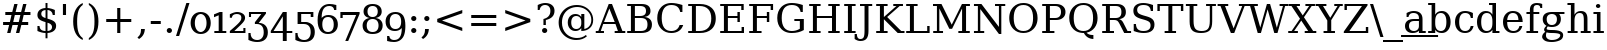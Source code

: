 SplineFontDB: 3.0
FontName: tsn4n-Regular
FullName: tsn4n Regular
FamilyName: tsn4n
Weight: Book
Copyright: http://dejavu-fonts.org
Version: 10.18
ItalicAngle: 0
UnderlinePosition: -85
UnderlineWidth: 90
Ascent: 1638
Descent: 410
sfntRevision: 0x000a2e14
LayerCount: 2
Layer: 0 1 "Back"  1
Layer: 1 1 "Fore"  0
NeedsXUIDChange: 1
XUID: [1021 545 1002448030 10526048]
FSType: 0
OS2Version: 3
OS2_WeightWidthSlopeOnly: 0
OS2_UseTypoMetrics: 1
CreationTime: 1336766437
ModificationTime: 1337066164
PfmFamily: 17
TTFWeight: 400
TTFWidth: 5
LineGap: 0
VLineGap: 0
Panose: 2 6 6 3 5 6 5 2 2 4
OS2TypoAscent: 263
OS2TypoAOffset: 1
OS2TypoDescent: -73
OS2TypoDOffset: 1
OS2TypoLinegap: 0
OS2WinAscent: 336
OS2WinAOffset: 1
OS2WinDescent: 0
OS2WinDOffset: 1
HheadAscent: 336
HheadAOffset: 1
HheadDescent: 0
HheadDOffset: 1
OS2SubXSize: 1331
OS2SubYSize: 1433
OS2SubXOff: 0
OS2SubYOff: 286
OS2SupXSize: 1331
OS2SupYSize: 1433
OS2SupXOff: 0
OS2SupYOff: 983
OS2StrikeYSize: 102
OS2StrikeYPos: 530
OS2Vendor: 'PfEd'
OS2CodePages: 00000000.00000000
OS2UnicodeRanges: 00000000.00000000.00000000.00000000
Lookup: 6 0 0 "'ccmp' Glyph Composition/Decomposition lookup 0"  {"'ccmp' Glyph Composition/Decomposition lookup 0 subtable"  } ['ccmp' ('DFLT' <'dflt' > 'cyrl' <'MKD ' 'SRB ' 'dflt' > 'grek' <'dflt' > 'latn' <'AZE ' 'CRT ' 'GAG ' 'ISM ' 'KAZ ' 'KRK ' 'KSM ' 'LSM ' 'MOL ' 'NSM ' 'ROM ' 'SKS ' 'SSM ' 'TAT ' 'TRK ' 'dflt' > ) ]
Lookup: 4 0 1 "'liga' Standard Ligatures lookup 1"  {"'liga' Standard Ligatures lookup 1 subtable"  } ['liga' ('DFLT' <'dflt' > 'cyrl' <'MKD ' 'SRB ' 'dflt' > 'grek' <'dflt' > 'latn' <'AZE ' 'CRT ' 'GAG ' 'ISM ' 'KAZ ' 'KRK ' 'KSM ' 'LSM ' 'MOL ' 'NSM ' 'ROM ' 'SKS ' 'SSM ' 'TAT ' 'TRK ' 'dflt' > ) ]
Lookup: 4 0 1 "'liga' Standard Ligatures lookup 2"  {"'liga' Standard Ligatures lookup 2 subtable"  } ['liga' ('DFLT' <'dflt' > 'cyrl' <'MKD ' 'SRB ' 'dflt' > 'grek' <'dflt' > 'latn' <'ISM ' 'KSM ' 'LSM ' 'MOL ' 'NSM ' 'ROM ' 'SKS ' 'SSM ' 'dflt' > ) ]
Lookup: 258 0 0 "'kern' Horizontal Kerning lookup 0"  {"'kern' Horizontal Kerning lookup 0 subtable"  } ['kern' ('DFLT' <'dflt' > 'cyrl' <'MKD ' 'SRB ' 'dflt' > 'grek' <'dflt' > 'latn' <'AZE ' 'CRT ' 'GAG ' 'ISM ' 'KAZ ' 'KRK ' 'KSM ' 'LSM ' 'MOL ' 'NSM ' 'ROM ' 'SKS ' 'SSM ' 'TAT ' 'TRK ' 'dflt' > ) ]
DEI: 91125
KernClass2: 41 63 "'kern' Horizontal Kerning lookup 0 subtable" 
 14 hyphen uni2010
 1 A
 1 B
 1 C
 1 D
 1 E
 1 F
 1 G
 1 J
 1 K
 1 L
 1 N
 1 O
 1 P
 1 Q
 1 R
 1 S
 1 T
 1 U
 1 V
 1 W
 1 X
 1 Y
 1 Z
 1 f
 3 k x
 1 o
 1 r
 3 v w
 1 y
 0 
 0 
 0 
 0 
 0 
 0 
 0 
 9 quoteleft
 12 quotedblleft
 0 
 5 comma
 6 hyphen
 6 period
 15 colon semicolon
 1 A
 1 C
 1 G
 1 J
 1 O
 1 S
 1 T
 1 U
 1 V
 1 W
 1 X
 1 Y
 1 a
 1 c
 5 d g q
 1 e
 1 f
 1 i
 1 j
 1 l
 3 m n
 1 o
 1 p
 1 r
 1 s
 1 t
 1 u
 1 v
 1 w
 1 x
 1 y
 1 z
 0 
 0 
 0 
 0 
 0 
 0 
 0 
 0 
 0 
 0 
 0 
 0 
 0 
 0 
 0 
 0 
 0 
 0 
 0 
 5 fi fl
 0 
 0 
 0 
 0 
 24 quoteright quotedblright
 12 quotedblleft
 0 {} 0 {} 0 {} 0 {} 0 {} 0 {} 0 {} 0 {} 0 {} 0 {} 0 {} 0 {} 0 {} 0 {} 0 {} 0 {} 0 {} 0 {} 0 {} 0 {} 0 {} 0 {} 0 {} 0 {} 0 {} 0 {} 0 {} 0 {} 0 {} 0 {} 0 {} 0 {} 0 {} 0 {} 0 {} 0 {} 0 {} 0 {} 0 {} 0 {} 0 {} 0 {} 0 {} 0 {} 0 {} 0 {} 0 {} 0 {} 0 {} 0 {} 0 {} 0 {} 0 {} 0 {} 0 {} 0 {} 0 {} 0 {} 0 {} 0 {} 0 {} 0 {} 0 {} 0 {} 0 {} 0 {} 0 {} 0 {} 0 {} 0 {} 0 {} 0 {} 0 {} 0 {} -73 {} 0 {} -149 {} -112 {} -73 {} -225 {} 0 {} 0 {} 0 {} 0 {} 0 {} 0 {} 0 {} 0 {} 0 {} 0 {} 0 {} 0 {} 0 {} 0 {} 0 {} 0 {} 0 {} 0 {} 0 {} 0 {} 0 {} 0 {} 0 {} 0 {} 0 {} 0 {} 0 {} 0 {} 0 {} 0 {} 0 {} 0 {} 0 {} 0 {} 0 {} 0 {} 0 {} 0 {} 0 {} 0 {} 0 {} 0 {} 0 {} 0 {} 0 {} 0 {} 0 {} 0 {} 0 {} 0 {} 0 {} 0 {} 0 {} 0 {} 0 {} 0 {} 0 {} -112 {} 0 {} -102 {} -83 {} 0 {} -83 {} 0 {} 0 {} 0 {} 0 {} -36 {} 0 {} 0 {} 0 {} 0 {} 0 {} 0 {} 0 {} 0 {} -36 {} 0 {} -83 {} -92 {} 0 {} -83 {} 0 {} 0 {} 0 {} 0 {} 0 {} 0 {} 0 {} 0 {} 0 {} 0 {} 0 {} 0 {} -83 {} 0 {} 0 {} 0 {} 0 {} 0 {} 0 {} -112 {} -36 {} -83 {} -92 {} -83 {} -92 {} -301 {} 0 {} 0 {} 0 {} 38 {} 0 {} 0 {} 0 {} 38 {} 38 {} 0 {} 38 {} 0 {} 0 {} 0 {} 0 {} 0 {} 0 {} -36 {} 0 {} 0 {} 0 {} 0 {} 0 {} 0 {} 0 {} 0 {} 0 {} 0 {} 0 {} 0 {} 0 {} 0 {} 0 {} 0 {} 0 {} 0 {} 0 {} 0 {} 0 {} 0 {} 0 {} 0 {} 0 {} 0 {} 0 {} 0 {} 0 {} 0 {} 0 {} 0 {} 0 {} 0 {} 0 {} 0 {} 0 {} 0 {} 0 {} 0 {} 0 {} 0 {} -36 {} 0 {} 0 {} 0 {} 0 {} -73 {} 0 {} -73 {} 0 {} 0 {} 0 {} 0 {} 0 {} 0 {} 0 {} 0 {} 0 {} 0 {} 0 {} 0 {} 0 {} 0 {} 0 {} 0 {} 0 {} 0 {} 0 {} 0 {} 0 {} 0 {} 0 {} 0 {} 0 {} 0 {} 0 {} 0 {} 0 {} 0 {} 0 {} 0 {} 0 {} 0 {} 0 {} 0 {} 0 {} 0 {} 0 {} 0 {} 0 {} 0 {} 0 {} 0 {} 0 {} 0 {} 0 {} 0 {} 0 {} 0 {} 0 {} 0 {} 0 {} 0 {} 0 {} 0 {} 0 {} 0 {} 0 {} 0 {} -73 {} 38 {} -73 {} 0 {} 0 {} 0 {} 0 {} 0 {} 0 {} 0 {} 0 {} 0 {} -36 {} 0 {} 0 {} 0 {} 0 {} 0 {} 0 {} 0 {} 0 {} 0 {} 0 {} 0 {} 0 {} 0 {} 0 {} 0 {} 0 {} 0 {} 0 {} 0 {} 0 {} 0 {} 0 {} 0 {} 0 {} 0 {} 0 {} 0 {} 0 {} 0 {} 0 {} 0 {} 0 {} 0 {} 0 {} 0 {} 0 {} 0 {} 0 {} 0 {} 0 {} 0 {} 0 {} 0 {} 0 {} 0 {} 0 {} 0 {} 0 {} 0 {} 0 {} 0 {} 38 {} 0 {} 0 {} 0 {} 0 {} 0 {} 0 {} 0 {} 0 {} 0 {} 0 {} 0 {} 0 {} 0 {} 0 {} 0 {} 0 {} 0 {} 0 {} 0 {} 0 {} 0 {} 0 {} 0 {} 0 {} 0 {} 0 {} 0 {} 0 {} 0 {} 0 {} 0 {} 0 {} 0 {} 0 {} 0 {} 0 {} 0 {} 0 {} 0 {} 0 {} 0 {} 0 {} 0 {} 0 {} 0 {} 0 {} 0 {} 0 {} 0 {} 0 {} 0 {} 0 {} 0 {} 0 {} 0 {} 0 {} 0 {} 0 {} 0 {} 0 {} 0 {} -319 {} -92 {} -319 {} -73 {} -178 {} 0 {} 0 {} 0 {} 0 {} 0 {} 0 {} 0 {} 0 {} 0 {} 0 {} 0 {} -139 {} 0 {} 0 {} -112 {} 0 {} 0 {} 0 {} 0 {} 0 {} -112 {} 0 {} 0 {} 0 {} 0 {} 0 {} 0 {} 0 {} 0 {} 0 {} 0 {} 0 {} -139 {} -139 {} -139 {} 0 {} -112 {} -112 {} -112 {} -112 {} -112 {} 0 {} 0 {} -178 {} -139 {} -112 {} -112 {} 0 {} 0 {} 0 {} 0 {} 0 {} 0 {} 0 {} 0 {} 0 {} 0 {} 0 {} -73 {} 38 {} -73 {} 0 {} 0 {} 0 {} 0 {} 0 {} 0 {} 0 {} 0 {} 0 {} 0 {} 0 {} 0 {} -36 {} 0 {} 0 {} 0 {} 0 {} 0 {} 0 {} 0 {} 0 {} 0 {} 0 {} 0 {} 0 {} 0 {} 0 {} 0 {} 0 {} 0 {} 0 {} 0 {} 0 {} 0 {} 0 {} 0 {} 0 {} 0 {} 0 {} 0 {} 0 {} 0 {} 0 {} 0 {} 0 {} 0 {} 0 {} 0 {} 0 {} 0 {} 0 {} 0 {} 0 {} 0 {} 0 {} 0 {} 0 {} 0 {} 0 {} 0 {} -120 {} 0 {} -159 {} -83 {} 0 {} 0 {} 0 {} 0 {} 0 {} 0 {} 0 {} 0 {} 0 {} 0 {} 0 {} 0 {} 0 {} 0 {} 0 {} 0 {} 0 {} 0 {} 0 {} 0 {} 0 {} 0 {} 0 {} 0 {} 0 {} 0 {} 0 {} 0 {} 0 {} 0 {} 0 {} 0 {} 0 {} 0 {} 0 {} 0 {} 0 {} 0 {} 0 {} 0 {} 0 {} 0 {} 0 {} 0 {} 0 {} 0 {} 0 {} 0 {} 0 {} 0 {} 0 {} 0 {} 0 {} 0 {} 0 {} 0 {} 0 {} 0 {} 0 {} 0 {} -149 {} 0 {} 0 {} -83 {} -55 {} 0 {} 0 {} -55 {} 0 {} 0 {} -73 {} 0 {} -73 {} 0 {} -55 {} 0 {} 0 {} 0 {} -55 {} 0 {} 0 {} 0 {} 0 {} 0 {} -55 {} 0 {} 0 {} 0 {} 0 {} -45 {} 0 {} 0 {} 0 {} -131 {} 0 {} 0 {} 0 {} 0 {} 0 {} 0 {} -55 {} -55 {} -55 {} -55 {} -36 {} -45 {} -131 {} 0 {} 0 {} 0 {} -55 {} 0 {} 0 {} 0 {} 0 {} 0 {} 0 {} 0 {} 0 {} 0 {} 0 {} 0 {} 0 {} 0 {} 0 {} 0 {} 0 {} 0 {} 0 {} 0 {} 0 {} 0 {} -167 {} -112 {} -243 {} -178 {} 0 {} -131 {} 0 {} 0 {} 0 {} 0 {} 0 {} 0 {} 0 {} 0 {} 0 {} 0 {} 0 {} 0 {} 0 {} 0 {} 0 {} 0 {} 0 {} 0 {} -36 {} 0 {} 0 {} 0 {} 0 {} 0 {} 0 {} 0 {} 0 {} 0 {} 0 {} 0 {} 0 {} -36 {} 0 {} 0 {} 0 {} 0 {} 0 {} 0 {} 0 {} 0 {} 0 {} 0 {} 0 {} 0 {} -491 {} 0 {} 0 {} -131 {} 0 {} -131 {} -73 {} 0 {} 0 {} 0 {} 0 {} 0 {} 0 {} 0 {} 0 {} 0 {} 0 {} 0 {} 0 {} 0 {} 0 {} 0 {} 0 {} 0 {} 0 {} 0 {} 0 {} 0 {} 0 {} 0 {} 0 {} 0 {} 0 {} 0 {} 0 {} 0 {} 0 {} 0 {} 0 {} 0 {} 0 {} 0 {} 0 {} 0 {} 0 {} 0 {} 0 {} 0 {} 0 {} 0 {} 0 {} 0 {} 0 {} 0 {} 0 {} 0 {} 0 {} 0 {} 0 {} 0 {} 0 {} 0 {} 0 {} 0 {} 0 {} 0 {} -120 {} 75 {} -120 {} 0 {} 0 {} 0 {} 0 {} 0 {} 0 {} 0 {} 0 {} 0 {} -36 {} 0 {} -36 {} 0 {} 0 {} 0 {} 0 {} 0 {} 0 {} 0 {} 0 {} 0 {} 0 {} 0 {} 0 {} 0 {} 0 {} 0 {} 0 {} 0 {} 0 {} 0 {} 0 {} 0 {} 0 {} 0 {} 0 {} 0 {} 0 {} 0 {} 0 {} 0 {} 0 {} 0 {} 0 {} 0 {} 0 {} 0 {} 0 {} 0 {} 0 {} 0 {} 0 {} 0 {} 0 {} 0 {} 0 {} 0 {} 0 {} 0 {} 0 {} -415 {} -112 {} -415 {} -73 {} -188 {} 0 {} 0 {} 0 {} 0 {} 0 {} 0 {} -36 {} 0 {} 0 {} 0 {} 0 {} -92 {} 0 {} 0 {} -92 {} 0 {} 0 {} 0 {} 0 {} 0 {} -83 {} 0 {} 0 {} -55 {} 0 {} 0 {} 0 {} 0 {} 0 {} 0 {} 0 {} 0 {} -92 {} -92 {} -92 {} 0 {} -92 {} -92 {} -83 {} -83 {} -83 {} 0 {} 0 {} 0 {} 0 {} 0 {} -83 {} 0 {} -55 {} 0 {} 0 {} 0 {} 0 {} 0 {} 0 {} 0 {} 0 {} 0 {} -102 {} 75 {} -102 {} 0 {} 0 {} 0 {} 0 {} 0 {} 0 {} 0 {} 0 {} 0 {} 0 {} 0 {} 0 {} 0 {} 0 {} 0 {} 0 {} 0 {} 0 {} 0 {} 0 {} 0 {} 0 {} 0 {} 0 {} 0 {} 0 {} 0 {} 0 {} 0 {} 0 {} 0 {} 0 {} 0 {} 0 {} 0 {} 0 {} 0 {} 0 {} 0 {} 0 {} 0 {} 0 {} 0 {} 0 {} 0 {} 0 {} 0 {} 0 {} 0 {} 0 {} 0 {} 0 {} 0 {} 0 {} 0 {} 0 {} 0 {} 38 {} 0 {} 0 {} 0 {} 0 {} 0 {} 0 {} 0 {} 0 {} 0 {} 0 {} 0 {} 0 {} -36 {} 0 {} -73 {} -45 {} 0 {} -63 {} 47 {} 0 {} 0 {} 0 {} 0 {} 0 {} 0 {} 0 {} 0 {} 0 {} 0 {} 0 {} 0 {} 0 {} 0 {} 0 {} 0 {} 0 {} -36 {} 0 {} 0 {} 47 {} 47 {} 47 {} 0 {} 0 {} 0 {} 0 {} 0 {} 38 {} 0 {} -36 {} 0 {} 0 {} 0 {} 0 {} 0 {} 0 {} 0 {} 0 {} 0 {} 0 {} 0 {} 0 {} -112 {} 0 {} 0 {} -73 {} 75 {} -73 {} 0 {} 0 {} 0 {} 0 {} 0 {} 0 {} -36 {} 0 {} 0 {} 0 {} 0 {} 0 {} 0 {} 0 {} 0 {} 0 {} 0 {} 0 {} 0 {} 0 {} 0 {} 0 {} 0 {} 0 {} 0 {} 0 {} 0 {} 0 {} 0 {} 0 {} 0 {} 0 {} 0 {} 0 {} 0 {} 0 {} 0 {} 0 {} 0 {} 0 {} 0 {} 0 {} 0 {} 0 {} 0 {} 0 {} 0 {} 0 {} 0 {} 0 {} 0 {} 0 {} 0 {} 0 {} 0 {} 0 {} 0 {} 0 {} 0 {} 0 {} -301 {} -264 {} -301 {} -73 {} -112 {} 0 {} 0 {} 0 {} 0 {} 0 {} 38 {} 0 {} 0 {} 0 {} 0 {} 0 {} -159 {} -159 {} 0 {} -159 {} 0 {} 0 {} 0 {} 0 {} 0 {} -159 {} 0 {} 0 {} -149 {} 0 {} 0 {} 0 {} -73 {} 0 {} 0 {} 0 {} 0 {} -59 {} -159 {} -159 {} -159 {} -99 {} -159 {} -79 {} -159 {} -159 {} 0 {} 0 {} 0 {} 0 {} 0 {} -159 {} 0 {} -149 {} 0 {} 0 {} 0 {} 0 {} 0 {} 0 {} 0 {} 0 {} 0 {} -188 {} -36 {} -188 {} -73 {} -63 {} 0 {} 0 {} -55 {} 0 {} 0 {} 0 {} 0 {} 0 {} 0 {} 0 {} 0 {} 0 {} 0 {} 0 {} 0 {} 0 {} 0 {} 0 {} 0 {} 0 {} 0 {} 0 {} 0 {} 0 {} 0 {} 0 {} 0 {} 0 {} 0 {} 0 {} 0 {} 0 {} 0 {} 0 {} 0 {} 0 {} 0 {} 0 {} 0 {} 0 {} 0 {} 0 {} 0 {} 0 {} 0 {} 0 {} 0 {} 0 {} 0 {} 0 {} 0 {} 0 {} 0 {} 0 {} 0 {} 0 {} 0 {} 0 {} -358 {} -188 {} -358 {} -206 {} -139 {} 0 {} 0 {} 0 {} -36 {} 0 {} 0 {} 0 {} 0 {} 0 {} 0 {} 0 {} -188 {} 0 {} 0 {} -188 {} 0 {} -36 {} 0 {} 0 {} 0 {} -188 {} 0 {} 0 {} 0 {} 0 {} -131 {} 0 {} 0 {} 0 {} -83 {} 0 {} 0 {} -188 {} -188 {} -188 {} 0 {} -188 {} -188 {} -188 {} -188 {} -188 {} -131 {} -83 {} 0 {} 0 {} 0 {} -188 {} 0 {} 0 {} 0 {} 0 {} 0 {} 0 {} 0 {} 0 {} 75 {} 0 {} 0 {} -358 {} -149 {} -358 {} -178 {} -102 {} 0 {} 0 {} 0 {} 0 {} 0 {} 0 {} 0 {} 0 {} 0 {} 0 {} 0 {} -178 {} 0 {} 0 {} -167 {} 0 {} -36 {} 0 {} 0 {} 0 {} -139 {} 0 {} -92 {} 0 {} 0 {} -83 {} 0 {} 0 {} 0 {} -45 {} 0 {} 0 {} -178 {} -178 {} -139 {} 0 {} -167 {} -167 {} -139 {} -139 {} -139 {} -83 {} -45 {} 0 {} 0 {} 0 {} -139 {} -92 {} 0 {} 0 {} 0 {} 0 {} 0 {} 0 {} 0 {} 38 {} 0 {} 0 {} 0 {} -73 {} 0 {} 0 {} -73 {} -36 {} 0 {} 0 {} -36 {} 0 {} 0 {} 0 {} 0 {} 0 {} 0 {} 0 {} 0 {} 0 {} 0 {} 0 {} 0 {} 0 {} 0 {} 0 {} 0 {} 0 {} 0 {} 0 {} 0 {} 0 {} 0 {} 0 {} 0 {} 0 {} 0 {} 0 {} 0 {} 0 {} 0 {} 0 {} 0 {} 0 {} 0 {} 0 {} 0 {} 0 {} 0 {} 0 {} 0 {} 0 {} 0 {} 0 {} 0 {} 0 {} 0 {} 0 {} 0 {} 0 {} 0 {} 0 {} 0 {} 0 {} 0 {} -264 {} -225 {} -264 {} -253 {} -159 {} -36 {} 0 {} 0 {} 0 {} 0 {} 0 {} 0 {} 0 {} 0 {} 0 {} 0 {} -159 {} 0 {} 0 {} -178 {} 0 {} -36 {} 0 {} 0 {} 0 {} -178 {} 0 {} 0 {} 0 {} 0 {} -178 {} 0 {} 0 {} 0 {} 0 {} 0 {} 0 {} -159 {} -159 {} -196 {} 0 {} -178 {} -178 {} -178 {} -178 {} -178 {} -178 {} 0 {} 0 {} 0 {} 0 {} -215 {} 0 {} 0 {} 0 {} 0 {} 0 {} 0 {} 0 {} 0 {} 0 {} 0 {} 0 {} -36 {} 0 {} -36 {} 0 {} 0 {} 0 {} 0 {} 0 {} 0 {} 0 {} 0 {} 0 {} 0 {} 0 {} 0 {} 0 {} 0 {} 0 {} 0 {} 0 {} 0 {} 0 {} 0 {} 0 {} 0 {} 0 {} 0 {} 0 {} 0 {} 0 {} 0 {} 0 {} 0 {} 0 {} 0 {} 0 {} 0 {} 0 {} 0 {} 0 {} 0 {} 0 {} 0 {} 0 {} 0 {} 0 {} 0 {} 0 {} 0 {} 0 {} 0 {} 0 {} 0 {} 0 {} 0 {} 0 {} 0 {} 0 {} 0 {} 0 {} 0 {} 0 {} 0 {} -73 {} -73 {} -73 {} 0 {} 0 {} 0 {} 0 {} 0 {} 0 {} 0 {} 0 {} 0 {} 0 {} 0 {} 0 {} 0 {} 0 {} 0 {} 0 {} 0 {} 0 {} 0 {} 0 {} 0 {} 0 {} 0 {} 0 {} 0 {} 0 {} 0 {} 0 {} 0 {} 0 {} 0 {} 0 {} 0 {} 0 {} 0 {} 0 {} 0 {} 0 {} 0 {} 0 {} 0 {} 0 {} 0 {} 0 {} 0 {} 0 {} 0 {} 0 {} 0 {} 0 {} 0 {} 0 {} 0 {} 0 {} 0 {} 0 {} 0 {} 151 {} 38 {} 0 {} 0 {} -36 {} 0 {} 0 {} 0 {} 0 {} 0 {} 0 {} 0 {} 0 {} 0 {} 0 {} 0 {} 0 {} 0 {} 0 {} 0 {} 0 {} 0 {} 0 {} 0 {} 0 {} 0 {} 0 {} 0 {} 0 {} 0 {} 0 {} 0 {} 0 {} 0 {} 0 {} 0 {} 0 {} 0 {} 0 {} 0 {} 0 {} 0 {} 0 {} 0 {} 0 {} 0 {} 0 {} 0 {} 0 {} 0 {} 0 {} 0 {} 0 {} 0 {} 0 {} 0 {} 0 {} 0 {} 0 {} 0 {} 0 {} 0 {} 0 {} 0 {} 0 {} 0 {} 0 {} 0 {} -36 {} 0 {} 0 {} 0 {} 0 {} 0 {} 0 {} 0 {} 0 {} 0 {} 0 {} 0 {} 0 {} 0 {} 0 {} 0 {} 0 {} 0 {} 0 {} 0 {} 0 {} 0 {} 0 {} 0 {} 0 {} 0 {} 0 {} 0 {} 0 {} 0 {} 0 {} 0 {} 0 {} 0 {} 0 {} 0 {} 0 {} 0 {} 0 {} 0 {} 0 {} 0 {} 0 {} 0 {} 0 {} 0 {} 0 {} 0 {} 0 {} 0 {} 0 {} 0 {} 0 {} 0 {} 0 {} 0 {} 0 {} 0 {} 0 {} 0 {} 0 {} -225 {} 0 {} -225 {} 0 {} 0 {} 0 {} 0 {} 0 {} 0 {} 0 {} 0 {} 0 {} 0 {} 0 {} 0 {} 0 {} 0 {} 0 {} 0 {} 0 {} 0 {} 0 {} 0 {} 0 {} 0 {} 0 {} 0 {} 0 {} 0 {} 0 {} 0 {} 0 {} 0 {} 0 {} 0 {} 0 {} 0 {} 0 {} 0 {} 0 {} 0 {} 0 {} 0 {} 0 {} 0 {} 0 {} 0 {} 0 {} 0 {} 0 {} 0 {} 0 {} 0 {} 0 {} 0 {} 0 {} 0 {} 0 {} 0 {} 0 {} 0 {} 0 {} 0 {} -243 {} 0 {} -243 {} 0 {} 0 {} 0 {} 0 {} 0 {} 0 {} 0 {} 0 {} 0 {} 0 {} 0 {} 0 {} 0 {} 0 {} 0 {} 0 {} 0 {} 0 {} 0 {} 0 {} 0 {} 0 {} 0 {} 0 {} 0 {} 0 {} 0 {} 0 {} 0 {} 0 {} 0 {} 0 {} 0 {} 0 {} 0 {} 0 {} 0 {} 0 {} 0 {} 0 {} 0 {} 0 {} 0 {} 0 {} 0 {} 0 {} 0 {} 0 {} 0 {} 0 {} 0 {} 0 {} 0 {} 0 {} 0 {} 0 {} 0 {} 0 {} 0 {} 0 {} -272 {} 0 {} -272 {} 0 {} 0 {} 0 {} 0 {} 0 {} 0 {} 0 {} 0 {} 0 {} 0 {} 0 {} 0 {} 0 {} 0 {} 0 {} 0 {} 0 {} 0 {} 0 {} 0 {} 0 {} 0 {} 0 {} 0 {} 0 {} 0 {} 0 {} 0 {} 0 {} 0 {} 0 {} 0 {} 0 {} 0 {} 0 {} 0 {} 0 {} 0 {} 0 {} 0 {} 0 {} 0 {} 0 {} 0 {} 0 {} 0 {} 0 {} 0 {} 0 {} 0 {} 0 {} 0 {} 0 {} 0 {} 0 {} 0 {} 0 {} 0 {} 0 {} 0 {} -73 {} 75 {} -73 {} 0 {} -36 {} 0 {} 0 {} 0 {} 0 {} 0 {} 0 {} 0 {} -36 {} 0 {} 0 {} -36 {} 0 {} 0 {} 0 {} 0 {} 0 {} 0 {} 0 {} 0 {} 0 {} 0 {} 0 {} 0 {} 0 {} 0 {} 0 {} 0 {} 0 {} 0 {} 0 {} 0 {} 0 {} 0 {} 0 {} 0 {} 0 {} 0 {} 0 {} 0 {} 0 {} 0 {} 0 {} 0 {} 0 {} 0 {} 0 {} 0 {} 0 {} 0 {} 0 {} 0 {} 0 {} 0 {} 0 {} 0 {} 0 {} 0 {} 0 {} -339 {} 38 {} -339 {} 0 {} 0 {} 0 {} 0 {} 0 {} 0 {} 0 {} 0 {} 0 {} 0 {} 0 {} 0 {} 0 {} 0 {} 0 {} 0 {} 0 {} 0 {} 0 {} 0 {} 0 {} 0 {} 0 {} 0 {} 0 {} 0 {} 0 {} 0 {} 0 {} 0 {} 0 {} 0 {} 0 {} 0 {} 0 {} 0 {} 0 {} 0 {} 0 {} 0 {} 0 {} 0 {} 0 {} 0 {} 0 {} 0 {} 0 {} 0 {} 0 {} 0 {} 0 {} 0 {} 0 {} 0 {} 0 {} 0 {} 0 {} 0 {} 0 {} 0 {} -36 {} 0 {} -102 {} 0 {} 0 {} 0 {} 0 {} 0 {} 0 {} 0 {} 0 {} 0 {} 0 {} 0 {} 0 {} 0 {} 0 {} 0 {} 0 {} 0 {} 0 {} 0 {} 0 {} 0 {} 0 {} 0 {} 0 {} 0 {} 0 {} 0 {} 0 {} 0 {} 0 {} 0 {} 0 {} 0 {} 0 {} 0 {} 0 {} 0 {} 0 {} 0 {} 0 {} 0 {} 0 {} 0 {} 0 {} 0 {} 0 {} 0 {} 0 {} 0 {} 0 {} 0 {} 0 {} 0 {} 0 {} 0 {} 0 {} 0 {} 0 {} 0 {} 0 {} 0 {} 0 {} 0 {} 0 {} 0 {} 0 {} 0 {} 0 {} 0 {} 0 {} 0 {} 0 {} 0 {} 0 {} 0 {} 0 {} 0 {} 0 {} 0 {} 0 {} 0 {} 0 {} 0 {} -227 {} 0 {} 0 {} 0 {} 0 {} 0 {} 0 {} 0 {} 0 {} 0 {} 0 {} 0 {} 0 {} 0 {} 0 {} 0 {} 0 {} 0 {} 0 {} 0 {} 0 {} 0 {} 0 {} 0 {} 0 {} 0 {} 0 {} 0 {} 0 {} 0 {} 0 {} 0 {} 0 {} 0 {} 0 {} 0 {} 0 {} 0 {} 0 {} 0 {} 0 {} 0 {} 0 {} 0 {} 0 {} 0 {} 0 {} 0 {} 0 {} 0 {} -167 {} -36 {} -243 {} -178 {} 0 {} -206 {} 0 {} 0 {} 0 {} 0 {} 0 {} 0 {} 0 {} 0 {} 0 {} 0 {} 0 {} 0 {} 0 {} 0 {} 0 {} 0 {} 0 {} 0 {} -36 {} 0 {} 0 {} 0 {} 0 {} 0 {} 0 {} 0 {} 0 {} 0 {} 0 {} 0 {} 0 {} -36 {} 0 {} 0 {} 0 {} 0 {} 0 {} 0 {} 0 {} 0 {} 0 {} 0 {} 0 {} 0 {} -491 {} 0 {} 0 {} -301 {} -264 {} -301 {} -73 {} -112 {} 0 {} 0 {} 0 {} 0 {} 0 {} 38 {} 0 {} 0 {} 0 {} 0 {} 0 {} -159 {} -159 {} 0 {} -159 {} 0 {} 0 {} 0 {} 0 {} 0 {} -159 {} 0 {} 0 {} -149 {} 0 {} 0 {} 0 {} -73 {} 0 {} 0 {} 0 {} 0 {} -159 {} -159 {} -159 {} -159 {} -159 {} -159 {} -159 {} -159 {} -159 {} 0 {} 0 {} 0 {} 0 {} 0 {} -159 {} 0 {} -149 {} 0 {} 0 {} 0 {} 0 {} 0 {} 0 {} 0 {} 0 {} 0 {} -307 {} 0 {} -274 {} 0 {} 0 {} 0 {} 0 {} 0 {} 0 {} 0 {} 0 {} 0 {} 0 {} 0 {} 0 {} 0 {} 110 {} 85 {} 97 {} 86 {} 220 {} 220 {} 218 {} 0 {} 125 {} 85 {} 140 {} 125 {} 155 {} 235 {} 144 {} 205 {} 166 {} 174 {} 205 {} 179 {} 0 {} 0 {} 0 {} 0 {} 0 {} 0 {} 0 {} 0 {} 0 {} 0 {} 0 {} 0 {} 0 {} 0 {} 0 {} 0 {} 0 {} 0 {} 0 {} 0 {} 0 {} 261 {} 0 {} 0 {} 0 {} 0 {} 0 {} 0 {} 0 {} 0 {} 0 {} -264 {} 0 {} 0 {} 47 {} 0 {} 0 {} 0 {} 0 {} 0 {} 0 {} 0 {} 0 {} 0 {} 0 {} 0 {} 0 {} 0 {} 0 {} 0 {} 0 {} 0 {} 0 {} 0 {} 0 {} 0 {} 0 {} 0 {} 0 {} 0 {} 0 {} 0 {} 0 {} -225 {} 0 {} 0 {} 0 {} 0 {} 0 {} 0 {} 0 {} 0 {} 0 {} 0 {} 0 {} 0 {} 0 {} 0 {} 0 {} 0 {} 0 {} 0 {} 0 {} 0 {} 0 {} 0 {} 0 {} 0 {} 0 {} 0 {} 0 {} 0 {} 0 {} 0 {} -264 {} 0 {} 0 {} 47 {} 0 {} 0 {} 0 {} 0 {} 57 {} 57 {} 57 {} 57 {} 0 {} 0 {} 0 {} 0 {} 0 {} 0 {} 0 {} 0 {} 0 {} 0 {} 0 {} 0 {} 0 {} 0 {} 0 {} 0 {} 0 {} 0 {} 0 {} 0 {} -301 {} 0 {} 0 {} 0 {} 0 {} 0 {} 0 {} 0 {} 0 {} 0 {} 0 {} 0 {} 0 {} 0 {} 0 {} 0 {} 0 {} 0 {} 0 {} 0 {} 0 {} 0 {} 0 {} 0 {} 0 {} 0 {} 0 {} 0 {} 0 {} 0 {} 0 {} 0 {} 0 {} 0 {} 0 {} 0 {} 0 {} -73 {} 0 {} -112 {} -73 {} 57 {} -73 {} 0 {} 0 {} 0 {} 0 {} 0 {} 0 {} 0 {} 0 {} 0 {} 0 {} 0 {} 0 {} 0 {} 0 {} 0 {} -36 {} -36 {} 0 {} 0 {} 0 {} 0 {} 0 {} 0 {} 0 {} 0 {} 0 {} 0 {} 0 {} 0 {} 0 {} 0 {} 0 {} 0 {} 0 {} 0 {} 0 {} 0 {} 0 {} 0 {} 0 {} 0 {} 0 {} 0 {} 0 {} 0 {} 0 {}
ChainSub2: class "'ccmp' Glyph Composition/Decomposition lookup 0 subtable"  4 4 4 2
  Class: 3 i j
  Class: 0 
  Class: 57 A B C D E F G H I J K L M N O P Q R S T U V W X Y Z f h l
  BClass: 3 i j
  BClass: 0 
  BClass: 57 A B C D E F G H I J K L M N O P Q R S T U V W X Y Z f h l
  FClass: 3 i j
  FClass: 0 
  FClass: 57 A B C D E F G H I J K L M N O P Q R S T U V W X Y Z f h l
 1 0 1
  ClsList: 0
  BClsList:
  FClsList: 2
 0
 1 1 0
  ClsList: 1
  BClsList: 3
  FClsList:
 0
EndFPST
TtTable: prep
PUSHW_1
 640
NPUSHB
 224
 199
 254
 3
 198
 19
 3
 197
 196
 36
 5
 197
 100
 3
 197
 64
 4
 196
 36
 3
 195
 13
 3
 194
 193
 39
 5
 194
 100
 3
 193
 39
 3
 192
 93
 3
 191
 125
 3
 188
 11
 3
 187
 11
 3
 186
 185
 20
 5
 186
 50
 3
 185
 20
 3
 184
 50
 3
 183
 254
 3
 182
 254
 3
 181
 254
 3
 179
 254
 3
 178
 254
 3
 177
 176
 71
 5
 177
 250
 3
 176
 71
 3
 175
 254
 3
 174
 125
 3
 173
 254
 3
 172
 14
 3
 171
 170
 12
 5
 171
 20
 3
 170
 12
 3
 169
 50
 3
 168
 100
 3
 167
 30
 3
 164
 50
 3
 163
 162
 100
 5
 163
 254
 3
 162
 100
 3
 161
 150
 14
 5
 161
 37
 3
 160
 120
 10
 5
 160
 37
 3
 159
 75
 3
 158
 16
 3
 157
 46
 3
 156
 136
 30
 5
 156
 254
 3
 155
 154
 16
 5
 155
 29
 3
 154
 16
 3
 153
 152
 14
 5
 153
 37
 3
 152
 120
 10
 5
 152
 14
 3
 152
 64
 4
 151
 150
 14
 5
 151
 20
 3
 151
 128
 4
 150
 14
 3
 150
 64
 4
 149
 37
 3
 148
 132
 48
 5
 148
 254
 3
 147
 146
 19
 5
 147
 37
 3
 146
 145
 13
 5
 146
 19
 3
 146
PUSHW_1
 320
NPUSHB
 9
 4
 145
 144
 10
 5
 145
 13
 3
 145
PUSHW_1
 256
NPUSHB
 73
 4
 144
 10
 3
 144
 192
 4
 143
 111
 125
 5
 143
 187
 3
 142
 129
 11
 5
 142
 17
 3
 142
 64
 4
 141
 129
 11
 5
 141
 58
 3
 140
 139
 187
 5
 140
 254
 3
 139
 138
 93
 5
 139
 187
 3
 139
 128
 4
 138
 137
 37
 5
 138
 93
 3
 138
 64
 4
 137
 136
 30
 5
 137
 37
 3
 136
 135
 17
 5
 136
 30
 3
 136
PUSHW_1
 -64
NPUSHB
 255
 4
 135
 17
 3
 133
 132
 48
 5
 133
 100
 3
 132
 48
 3
 131
 22
 3
 130
 150
 3
 129
 11
 3
 128
 100
 100
 5
 128
 254
 3
 127
 108
 16
 5
 127
 25
 3
 126
 125
 14
 5
 126
 50
 3
 125
 14
 3
 124
 123
 15
 5
 124
 19
 3
 123
 15
 3
 122
 150
 3
 121
 17
 3
 120
 10
 3
 119
 118
 32
 5
 119
 250
 3
 118
 117
 28
 5
 118
 32
 3
 117
 28
 3
 116
 108
 16
 5
 116
 30
 3
 115
 254
 3
 114
 254
 3
 113
 112
 13
 5
 113
 254
 3
 112
 13
 3
 112
 64
 4
 111
 125
 3
 110
 109
 62
 5
 110
 107
 3
 109
 62
 3
 108
 107
 12
 5
 108
 16
 3
 108
 128
 4
 107
 12
 3
 107
 64
 4
 106
 100
 100
 5
 106
 250
 3
 105
 104
 187
 5
 105
 254
 3
 104
 103
 93
 5
 104
 187
 3
 104
 128
 4
 103
 102
 37
 5
 103
 93
 3
 103
 64
 4
 102
 37
 3
 101
 100
 100
 5
 101
 250
 3
 100
 100
 3
 99
 21
 3
 98
 254
 3
 97
 254
 3
 96
 95
 46
 5
 96
 254
 3
 95
 46
 3
 94
 254
 3
 93
 254
 3
 92
 75
 3
 91
 125
 3
 90
 254
 3
 89
 68
 3
 88
 254
 3
 87
 254
 3
 86
 187
 3
 85
 254
 3
 83
 100
 3
 82
 20
 3
 81
 50
 3
 80
 79
 15
 5
 80
 125
 3
 79
 15
 3
 78
 65
NPUSHB
 66
 3
 76
 11
 3
 74
 100
 3
 73
 34
 8
 5
 73
 150
 3
 72
 50
 3
 71
 3
 16
 5
 71
 19
 3
 70
 18
 3
 69
 2
 10
 5
 69
 25
 3
 68
 67
 19
 5
 68
 107
 3
 67
 66
 16
 5
 67
 19
 3
 66
 65
 11
 5
 66
 16
 3
 65
 64
 9
 5
 65
 11
 3
 64
 9
 3
 64
PUSHW_1
 -64
NPUSHB
 83
 4
 63
 150
 3
 62
 4
 45
 5
 62
 77
 3
 61
 60
 20
 5
 61
 75
 3
 60
 59
 10
 5
 60
 20
 3
 60
 64
 4
 59
 10
 3
 58
 57
 18
 5
 58
 93
 3
 57
 56
 17
 5
 57
 18
 3
 56
 17
 3
 55
 13
 3
 54
 254
 3
 53
 52
 20
 5
 53
 254
 3
 52
 51
 19
 5
 52
 20
 3
 51
 50
 10
 5
 51
 19
 3
 50
 49
 9
 5
 50
 10
 3
 50
PUSHW_1
 -64
NPUSHB
 255
 4
 49
 9
 3
 48
 47
 24
 5
 48
 68
 3
 47
 46
 21
 5
 47
 24
 3
 47
 192
 4
 46
 30
 10
 5
 46
 21
 3
 46
 128
 4
 45
 9
 100
 5
 45
 150
 3
 44
 43
 20
 5
 44
 75
 3
 43
 34
 8
 5
 43
 20
 3
 43
 64
 4
 42
 2
 10
 5
 42
 100
 3
 41
 40
 48
 5
 41
 65
 3
 40
 4
 45
 5
 40
 48
 3
 39
 4
 45
 5
 39
 254
 3
 38
 58
 3
 37
 13
 24
 5
 37
 93
 3
 36
 35
 18
 5
 36
 83
 3
 35
 34
 8
 5
 35
 18
 3
 35
 64
 4
 34
 8
 3
 33
 32
 24
 5
 33
 93
 3
 32
 31
 17
 5
 32
 24
 3
 32
 192
 4
 31
 30
 10
 5
 31
 17
 3
 31
 128
 4
 30
 10
 3
 30
 64
 4
 29
 35
 3
 28
 15
 3
 27
 36
 3
 26
 25
 48
 5
 26
 83
 3
 25
 4
 45
 5
 25
 48
 3
 24
 254
 3
 23
 2
 10
 5
 23
 254
 3
 22
 16
 3
 21
 20
 20
 5
 21
 107
 3
 20
 19
 19
 5
 20
 20
 3
 20
 64
 4
 19
 19
 3
 18
 4
 45
 5
 18
 187
 3
 17
 3
 16
 5
 17
 254
 3
 16
 3
 16
 5
 16
 66
 3
 15
 9
 100
 5
 15
 150
 3
 14
 4
 45
 5
 14
 254
 3
 13
 2
 10
 5
 13
 24
 3
 13
 64
 4
 12
 254
 3
 11
 2
 10
 5
 11
NPUSHB
 56
 107
 3
 10
 9
 100
 5
 10
 125
 3
 9
 100
 3
 8
 7
 17
 5
 8
 20
 3
 7
 17
 3
 6
 5
 50
 5
 6
 125
 3
 5
 4
 45
 5
 5
 50
 3
 4
 3
 16
 5
 4
 45
 3
 3
 16
 3
 2
 10
 3
 1
 83
 3
 0
 254
 3
 1
PUSHW_1
 356
SCANCTRL
SCANTYPE
SVTCA[x-axis]
CALL
CALL
CALL
CALL
CALL
CALL
CALL
CALL
CALL
CALL
CALL
CALL
CALL
CALL
CALL
CALL
CALL
CALL
CALL
CALL
CALL
CALL
CALL
CALL
CALL
CALL
CALL
CALL
CALL
CALL
CALL
CALL
CALL
CALL
CALL
CALL
CALL
CALL
CALL
CALL
CALL
CALL
CALL
CALL
CALL
CALL
CALL
CALL
CALL
CALL
CALL
CALL
CALL
CALL
CALL
CALL
CALL
CALL
CALL
CALL
CALL
CALL
CALL
CALL
CALL
CALL
CALL
CALL
CALL
CALL
CALL
CALL
CALL
CALL
CALL
CALL
CALL
CALL
CALL
CALL
CALL
CALL
CALL
CALL
CALL
CALL
CALL
CALL
CALL
CALL
CALL
CALL
CALL
CALL
CALL
CALL
CALL
CALL
CALL
CALL
CALL
CALL
CALL
CALL
CALL
CALL
CALL
CALL
CALL
CALL
CALL
CALL
CALL
CALL
CALL
CALL
CALL
CALL
CALL
CALL
CALL
CALL
CALL
CALL
CALL
CALL
CALL
CALL
CALL
CALL
CALL
CALL
CALL
CALL
CALL
CALL
CALL
CALL
CALL
CALL
CALL
CALL
CALL
CALL
CALL
CALL
CALL
CALL
CALL
CALL
CALL
CALL
CALL
CALL
SVTCA[y-axis]
CALL
CALL
CALL
CALL
CALL
CALL
CALL
CALL
CALL
CALL
CALL
CALL
CALL
CALL
CALL
CALL
CALL
CALL
CALL
CALL
CALL
CALL
CALL
CALL
CALL
CALL
CALL
CALL
CALL
CALL
CALL
CALL
CALL
CALL
CALL
CALL
CALL
CALL
CALL
CALL
CALL
CALL
CALL
CALL
CALL
CALL
CALL
CALL
CALL
CALL
CALL
CALL
CALL
CALL
CALL
CALL
CALL
CALL
CALL
CALL
CALL
CALL
CALL
CALL
CALL
CALL
CALL
CALL
CALL
CALL
CALL
CALL
CALL
CALL
CALL
CALL
CALL
CALL
CALL
CALL
CALL
CALL
CALL
CALL
CALL
CALL
CALL
CALL
CALL
CALL
CALL
CALL
CALL
CALL
CALL
CALL
CALL
CALL
CALL
CALL
CALL
CALL
CALL
CALL
CALL
CALL
CALL
CALL
CALL
CALL
CALL
CALL
CALL
CALL
CALL
CALL
CALL
CALL
CALL
CALL
CALL
CALL
CALL
CALL
CALL
CALL
CALL
CALL
CALL
CALL
CALL
CALL
CALL
CALL
CALL
CALL
CALL
CALL
CALL
CALL
CALL
CALL
CALL
CALL
CALL
CALL
CALL
CALL
CALL
CALL
CALL
CALL
CALL
CALL
CALL
CALL
CALL
SCVTCI
EndTTInstrs
TtTable: fpgm
PUSHB_7
 6
 5
 4
 3
 2
 1
 0
FDEF
DUP
SRP0
PUSHB_1
 2
CINDEX
MD[grid]
ABS
PUSHB_1
 64
LTEQ
IF
DUP
MDRP[min,grey]
EIF
POP
ENDF
FDEF
PUSHB_1
 2
CINDEX
MD[grid]
ABS
PUSHB_1
 64
LTEQ
IF
DUP
MDRP[min,grey]
EIF
POP
ENDF
FDEF
DUP
SRP0
SPVTL[orthog]
DUP
PUSHB_1
 0
LT
PUSHB_1
 13
JROF
DUP
PUSHW_1
 -1
LT
IF
SFVTCA[y-axis]
ELSE
SFVTCA[x-axis]
EIF
PUSHB_1
 5
JMPR
PUSHB_1
 3
CINDEX
SFVTL[parallel]
PUSHB_1
 4
CINDEX
SWAP
MIRP[black]
DUP
PUSHB_1
 0
LT
PUSHB_1
 13
JROF
DUP
PUSHW_1
 -1
LT
IF
SFVTCA[y-axis]
ELSE
SFVTCA[x-axis]
EIF
PUSHB_1
 5
JMPR
PUSHB_1
 3
CINDEX
SFVTL[parallel]
MIRP[black]
ENDF
FDEF
MPPEM
LT
IF
DUP
PUSHB_1
 201
RCVT
WCVTP
EIF
POP
ENDF
FDEF
PUSHB_1
 2
CINDEX
RCVT
ADD
WCVTP
ENDF
FDEF
MPPEM
GTEQ
IF
PUSHB_1
 2
CINDEX
PUSHB_1
 2
CINDEX
RCVT
WCVTP
EIF
POP
POP
ENDF
FDEF
RCVT
WCVTP
ENDF
EndTTInstrs
ShortTable: cvt  202
  266
  115
  2
  184
  203
  203
  211
  2
  76
  106
  113
  135
  160
  2
  229
  123
  203
  203
  193
  1032
  1032
  1032
  2
  217
  1282
  184
  211
  184
  297
  106
  2
  2
  2
  303
  0
  2
  190
  115
  51
  184
  229
  203
  102
  2
  160
  98
  2
  2
  250
  973
  973
  973
  922
  973
  631
  2
  848
  922
  848
  0
  2
  160
  184
  827
  1028
  973
  1028
  973
  1028
  102
  2
  203
  61
  186
  170
  102
  2
  1485
  150
  0
  82
  215
  215
  66
  115
  74
  188
  217
  387
  164
  469
  125
  141
  115
  1024
  0
  29
  266
  1493
  106
  106
  98
  1493
  1493
  1493
  1520
  92
  2
  2
  106
  106
  106
  1493
  1556
  160
  106
  266
  188
  203
  164
  2
  106
  106
  297
  338
  864
  870
  344
  123
  2
  426
  840
  106
  133
  106
  1120
  1120
  1063
  1063
  1063
  1092
  106
  2
  98
  2
  2
  2
  635
  115
  106
  2
  2
  2
  205
  604
  553
  1063
  426
  92
  106
  106
  205
  160
  170
  61
  1485
  102
  215
  72
  215
  2
  102
  2
  1001
  160
  780
  0
  25
  1473
  74
  1866
  1548
  262
  1917
  84
  2
  123
  819
  410
  1565
  96
  125
  852
  106
  78
  2
  141
  78
  471
  115
  0
  5120
EndShort
ShortTable: maxp 16
  1
  0
  110
  78
  3
  0
  0
  2
  16
  153
  7
  0
  1035
  499
  0
  0
EndShort
LangName: 1033 "" "" "" "1018" "" "Version 10.18" 
GaspTable: 3 8 2 18 13 65535 15
Encoding: Custom
UnicodeInterp: none
NameList: Adobe Glyph List
DisplaySize: -48
AntiAlias: 1
FitToEm: 1
WinInfo: 0 16 7
BeginChars: 115 114

StartChar: .notdef
Encoding: 4 -1 0
Width: 2048
Flags: W
LayerCount: 2
EndChar

StartChar: .null
Encoding: 5 -1 1
Width: 0
GlyphClass: 2
Flags: W
LayerCount: 2
EndChar

StartChar: nonmarkingreturn
Encoding: 6 -1 2
Width: 2048
GlyphClass: 2
Flags: W
LayerCount: 2
EndChar

StartChar: space
Encoding: 7 32 3
Width: 651
GlyphClass: 2
Flags: W
LayerCount: 2
EndChar

StartChar: numbersign
Encoding: 8 35 4
Width: 1716
GlyphClass: 2
Flags: W
TtInstrs:
NPUSHB
 54
 29
 9
 5
 99
 0
 23
 19
 15
 99
 2
 27
 11
 0
 7
 4
 25
 13
 2
 21
 17
 31
 30
 28
 27
 26
 23
 22
 21
 20
 1
 5
 2
 12
 24
 19
 17
 16
 14
 13
 12
 9
 8
 7
 6
 4
 3
 0
 13
 10
 18
 10
 24
 2
 32
SRP0
MIRP[rp0,rnd,grey]
MDRP[min,rnd,grey]
MDRP[rnd,grey]
SRP1
SLOOP
IP
SRP1
SLOOP
IP
IUP[x]
SVTCA[y-axis]
MDAP[rnd]
ALIGNRP
MDRP[rnd,grey]
SHP[rp2]
SHP[rp2]
MDRP[rp0,rnd,grey]
ALIGNRP
MDRP[rnd,grey]
SHP[rp2]
SHP[rp2]
SRP0
MIRP[min,rnd,white]
SHP[rp2]
SHP[rp2]
SRP0
MIRP[min,rnd,white]
SHP[rp2]
SHP[rp2]
IUP[y]
EndTTInstrs
LayerCount: 2
Fore
SplineSet
1042 901 m 1,0,-1
 760 901 l 1,1,-1
 676 567 l 1,2,-1
 961 567 l 1,3,-1
 1042 901 l 1,0,-1
901 1470 m 1,4,-1
 799 1055 l 1,5,-1
 1081 1055 l 1,6,-1
 1184 1470 l 1,7,-1
 1356 1470 l 1,8,-1
 1251 1055 l 1,9,-1
 1559 1055 l 1,10,-1
 1559 901 l 1,11,-1
 1212 901 l 1,12,-1
 1130 567 l 1,13,-1
 1444 567 l 1,14,-1
 1444 414 l 1,15,-1
 1092 414 l 1,16,-1
 989 0 l 1,17,-1
 817 0 l 1,18,-1
 922 414 l 1,19,-1
 639 414 l 1,20,-1
 535 0 l 1,21,-1
 365 0 l 1,22,-1
 467 414 l 1,23,-1
 158 414 l 1,24,-1
 158 567 l 1,25,-1
 506 567 l 1,26,-1
 588 901 l 1,27,-1
 272 901 l 1,28,-1
 272 1055 l 1,29,-1
 627 1055 l 1,30,-1
 731 1470 l 1,31,-1
 901 1470 l 1,4,-1
EndSplineSet
EndChar

StartChar: dollar
Encoding: 9 36 5
Width: 1303
GlyphClass: 2
Flags: W
TtInstrs:
NPUSHB
 57
 6
 13
 20
 38
 4
 33
 15
 46
 45
 44
 15
 14
 19
 0
 101
 44
 33
 32
 37
 7
 101
 27
 29
 26
 47
 44
 96
 50
 34
 10
 32
 46
 26
 19
 3
 7
 9
 0
 16
 10
 14
 3
 6
 32
 8
 41
 44
 37
 28
 3
 0
 10
 6
 14
 23
 2
 50
SRP0
MIRP[rp0,rnd,grey]
MDRP[rnd,grey]
MIRP[min,rnd,grey]
MDRP[rnd,grey]
SLOOP
SHP[rp2]
MDRP[rp0,rnd,grey]
MIRP[rnd,grey]
MIRP[min,rnd,grey]
SRP0
MIRP[min,rnd,white]
SRP0
MIRP[min,rnd,black]
SLOOP
SHP[rp2]
SRP0
MIRP[min,rnd,white]
IUP[x]
SVTCA[y-axis]
SRP0
MIRP[rnd,grey]
SHP[rp2]
MDRP[rp0,rnd,grey]
ALIGNRP
MDRP[rnd,grey]
MIRP[min,rnd,grey]
SHP[rp2]
MDRP[rp0,rnd,grey]
MDRP[rnd,grey]
SRP0
MIRP[min,rnd,white]
SHP[rp2]
MDRP[rp0,rnd,white]
MDRP[rnd,white]
SRP0
MDRP[grey]
MDRP[grey]
SRP1
SRP2
SLOOP
IP
IUP[y]
EndTTInstrs
LayerCount: 2
Fore
SplineSet
690 68 m 1,0,1
 803 78 803 78 862.5 133 c 128,-1,2
 922 188 922 188 922 283 c 0,3,4
 922 369 922 369 863 429 c 128,-1,5
 804 489 804 489 690 520 c 1,6,-1
 690 68 l 1,0,1
590 1187 m 1,7,8
 487 1180 487 1180 430 1127.5 c 128,-1,9
 373 1075 373 1075 373 987 c 0,10,11
 373 907 373 907 425.5 854 c 128,-1,12
 478 801 478 801 590 768 c 1,13,-1
 590 1187 l 1,7,8
176 72 m 1,14,-1
 176 348 l 1,15,-1
 284 348 l 1,16,17
 288 211 288 211 364 141 c 128,-1,18
 440 71 440 71 590 68 c 1,19,-1
 590 553 l 1,20,21
 360 617 360 617 267 700.5 c 128,-1,22
 174 784 174 784 174 922 c 0,23,24
 174 1082 174 1082 284 1179 c 128,-1,25
 394 1276 394 1276 590 1288 c 1,26,-1
 590 1556 l 1,27,-1
 690 1556 l 1,28,-1
 690 1288 l 1,29,30
 791 1280 791 1280 884.5 1255.5 c 128,-1,31
 978 1231 978 1231 1067 1190 c 1,32,-1
 1067 928 l 1,33,-1
 958 928 l 1,34,35
 946 1044 946 1044 877 1111 c 128,-1,36
 808 1178 808 1178 690 1187 c 1,37,-1
 690 735 l 1,38,39
 936 668 936 668 1034.5 581.5 c 128,-1,40
 1133 495 1133 495 1133 350 c 0,41,42
 1133 184 1133 184 1017 84 c 128,-1,43
 901 -16 901 -16 690 -31 c 1,44,-1
 690 -301 l 1,45,-1
 590 -301 l 1,46,-1
 590 -31 l 1,47,48
 494 -29 494 -29 391 -3.5 c 128,-1,49
 288 22 288 22 176 72 c 1,14,-1
EndSplineSet
EndChar

StartChar: quotesingle
Encoding: 10 39 6
Width: 563
GlyphClass: 2
Flags: W
TtInstrs:
PUSHB_7
 1
 0
 98
 4
 0
 2
 4
SRP0
MDRP[rp0,rnd,grey]
MDRP[min,rnd,grey]
IUP[x]
SVTCA[y-axis]
SRP0
MIRP[rp0,rnd,grey]
MDRP[min,rnd,grey]
IUP[y]
EndTTInstrs
LayerCount: 2
Fore
SplineSet
360 1493 m 1,0,-1
 360 938 l 1,1,-1
 201 938 l 1,2,-1
 201 1493 l 1,3,-1
 360 1493 l 1,0,-1
EndSplineSet
EndChar

StartChar: parenleft
Encoding: 11 40 7
Width: 799
GlyphClass: 2
Flags: W
TtInstrs:
NPUSHB
 13
 7
 13
 0
 6
 113
 14
 6
 0
 10
 17
 3
 2
 14
SRP0
MIRP[rp0,rnd,grey]
MIRP[rp0,min,rnd,grey]
MDRP[rnd,grey]
SHP[rp2]
IUP[x]
SVTCA[y-axis]
SRP0
MIRP[rp0,min,rnd,grey]
MDRP[min,rnd,grey]
IP
IP
IUP[y]
EndTTInstrs
LayerCount: 2
Fore
SplineSet
653 -319 m 1,0,1
 410 -210 410 -210 286 26.5 c 128,-1,2
 162 263 162 263 162 618 c 0,3,4
 162 974 162 974 286 1210.5 c 128,-1,5
 410 1447 410 1447 653 1556 c 1,6,-1
 653 1458 l 1,7,8
 499 1352 499 1352 432 1159.5 c 128,-1,9
 365 967 365 967 365 618 c 0,10,11
 365 270 365 270 432 77.5 c 128,-1,12
 499 -115 499 -115 653 -221 c 1,13,-1
 653 -319 l 1,0,1
EndSplineSet
EndChar

StartChar: parenright
Encoding: 12 41 8
Width: 799
GlyphClass: 2
Flags: W
TtInstrs:
NPUSHB
 12
 7
 1
 0
 8
 113
 14
 11
 17
 7
 0
 4
 14
SRP0
MDRP[rp0,rnd,grey]
MDRP[rnd,grey]
SHP[rp2]
MIRP[min,rnd,grey]
IUP[x]
SVTCA[y-axis]
SRP0
MIRP[rp0,min,rnd,grey]
MDRP[min,rnd,grey]
IP
IP
IUP[y]
EndTTInstrs
LayerCount: 2
Fore
SplineSet
145 -319 m 1,0,-1
 145 -221 l 1,1,2
 299 -115 299 -115 366.5 77.5 c 128,-1,3
 434 270 434 270 434 618 c 0,4,5
 434 967 434 967 366.5 1159.5 c 128,-1,6
 299 1352 299 1352 145 1458 c 1,7,-1
 145 1556 l 1,8,9
 389 1447 389 1447 513 1210.5 c 128,-1,10
 637 974 637 974 637 618 c 0,11,12
 637 263 637 263 513 26.5 c 128,-1,13
 389 -210 389 -210 145 -319 c 1,0,-1
EndSplineSet
EndChar

StartChar: plus
Encoding: 13 43 9
Width: 1716
GlyphClass: 2
Flags: W
TtInstrs:
NPUSHB
 15
 0
 7
 3
 114
 9
 1
 5
 8
 4
 0
 12
 2
 10
 6
 12
SRP0
MDRP[rp0,rnd,grey]
ALIGNRP
MDRP[rnd,grey]
MIRP[rp0,min,rnd,grey]
ALIGNRP
MDRP[rnd,grey]
IUP[x]
SVTCA[y-axis]
MDAP[rnd]
MDRP[rp0,rnd,grey]
ALIGNRP
MIRP[rp0,min,rnd,grey]
ALIGNRP
MDRP[rnd,grey]
IUP[y]
EndTTInstrs
LayerCount: 2
Fore
SplineSet
938 1284 m 1,0,-1
 938 723 l 1,1,-1
 1499 723 l 1,2,-1
 1499 561 l 1,3,-1
 938 561 l 1,4,-1
 938 0 l 1,5,-1
 778 0 l 1,6,-1
 778 561 l 1,7,-1
 217 561 l 1,8,-1
 217 723 l 1,9,-1
 778 723 l 1,10,-1
 778 1284 l 1,11,-1
 938 1284 l 1,0,-1
EndSplineSet
EndChar

StartChar: comma
Encoding: 14 44 10
Width: 651
GlyphClass: 2
Flags: W
TtInstrs:
NPUSHB
 12
 3
 0
 8
 4
 9
 8
 0
 5
 18
 0
 3
 9
SRP0
MDRP[rp0,rnd,grey]
MDRP[rnd,grey]
MIRP[min,rnd,grey]
SRP2
IP
IUP[x]
SVTCA[y-axis]
SRP0
MDRP[rp0,rnd,grey]
MDRP[min,rnd,grey]
IP
IP
IUP[y]
EndTTInstrs
LayerCount: 2
Fore
SplineSet
74 -199 m 1,0,1
 168 -130 168 -130 212 -36.5 c 128,-1,2
 256 57 256 57 256 190 c 2,3,-1
 256 227 l 1,4,-1
 453 227 l 1,5,6
 445 56 445 56 372.5 -66.5 c 128,-1,7
 300 -189 300 -189 154 -279 c 1,8,-1
 74 -199 l 1,0,1
EndSplineSet
EndChar

StartChar: hyphen
Encoding: 15 45 11
Width: 692
GlyphClass: 2
Flags: W
TtInstrs:
PUSHB_6
 2
 0
 4
 1
 0
 4
SRP0
MDRP[rp0,rnd,grey]
MDRP[min,rnd,grey]
IUP[x]
SVTCA[y-axis]
SRP0
MDRP[rp0,rnd,grey]
MDRP[min,rnd,grey]
IUP[y]
EndTTInstrs
LayerCount: 2
Fore
SplineSet
90 627 m 1,0,-1
 602 627 l 1,1,-1
 602 471 l 1,2,-1
 90 471 l 1,3,-1
 90 627 l 1,0,-1
EndSplineSet
EndChar

StartChar: period
Encoding: 16 46 12
Width: 651
GlyphClass: 2
Flags: W
TtInstrs:
PUSHB_5
 13
 6
 0
 0
 12
SRP0
MDRP[rp0,rnd,grey]
MIRP[rp0,min,rnd,grey]
MDRP[rnd,grey]
MPPEM
PUSHB_1
 19
LTEQ
IF
PUSHB_5
 10
 2
 0
 8
 4
ALIGNRP
ALIGNRP
SRP0
ALIGNRP
ALIGNRP
EIF
IUP[x]
SVTCA[y-axis]
PUSHB_5
 3
 97
 9
 96
 12
SRP0
MIRP[rp0,rnd,grey]
MIRP[min,rnd,grey]
MPPEM
PUSHB_1
 19
LTEQ
IF
PUSHB_5
 5
 1
 3
 11
 7
ALIGNRP
ALIGNRP
SRP0
ALIGNRP
ALIGNRP
EIF
IUP[y]
EndTTInstrs
LayerCount: 2
Fore
SplineSet
193 104 m 256,0,1
 193 160 193 160 231 199 c 128,-1,2
 269 238 269 238 326 238 c 0,3,4
 381 238 381 238 420 199 c 128,-1,5
 459 160 459 160 459 104 c 0,6,7
 459 49 459 49 420 10 c 128,-1,8
 381 -29 381 -29 326 -29 c 0,9,10
 269 -29 269 -29 231 9.5 c 128,-1,11
 193 48 193 48 193 104 c 256,0,1
EndSplineSet
EndChar

StartChar: slash
Encoding: 17 47 13
Width: 690
GlyphClass: 2
Flags: W
TtInstrs:
NPUSHB
 17
 2
 3
 0
 3
 0
 1
 2
 1
 77
 2
 0
 105
 4
 2
 0
 1
 3
MDAP[rnd]
MDRP[min,rnd,grey]
IP
IP
IUP[x]
SVTCA[y-axis]
SRP0
MIRP[rp0,rnd,grey]
MDRP[min,rnd,grey]
IUP[y]
MPPEM
GTEQ
IF
SPVTL[orthog]
SRP0
SFVTCA[x-axis]
MDRP[min,black]
SPVTL[orthog]
SRP0
SFVTCA[x-axis]
MDRP[min,black]
EIF
CLEAR
EndTTInstrs
LayerCount: 2
Fore
SplineSet
530 1493 m 1,0,-1
 690 1493 l 1,1,-1
 160 -190 l 1,2,-1
 0 -190 l 1,3,-1
 530 1493 l 1,0,-1
EndSplineSet
EndChar

StartChar: zero
Encoding: 18 48 14
Width: 1195
GlyphClass: 2
Flags: W
TtInstrs:
SVTCA[y-axis]
PUSHB_2
 20
 34
MIAP[rnd]
PUSHB_2
 0
 45
MIRP[rp0,min,rnd,black]
PUSHB_2
 30
 137
MIAP[rnd]
PUSHB_2
 10
 45
MIRP[rp0,min,rnd,black]
SVTCA[x-axis]
PUSHB_1
 40
MDAP[rnd]
PUSHB_1
 25
MDRP[rp0,rnd,white]
PUSHB_2
 15
 4
MIRP[rp0,min,rnd,black]
PUSHB_1
 15
SRP0
PUSHB_1
 5
MDRP[rp0,min,rnd,grey]
PUSHB_2
 35
 4
MIRP[rp0,min,rnd,black]
PUSHB_1
 35
SRP0
PUSHB_1
 41
MDRP[rp0,rnd,white]
PUSHB_2
 5
 15
SRP1
SRP2
PUSHB_2
 20
 30
IP
IP
SVTCA[y-axis]
PUSHB_2
 10
 0
SRP1
SRP2
PUSHB_2
 25
 35
IP
IP
IUP[y]
IUP[x]
EndTTInstrs
LayerCount: 2
Fore
SplineSet
599 70 m 256,0,1
 653 70 653 70 706.5 99 c 128,-1,2
 760 128 760 128 802.5 185.5 c 128,-1,3
 845 243 845 243 871.5 329.5 c 128,-1,4
 898 416 898 416 898 532 c 256,5,6
 898 648 898 648 871.5 734.5 c 128,-1,7
 845 821 845 821 802.5 878.5 c 128,-1,8
 760 936 760 936 706.5 964.5 c 128,-1,9
 653 993 653 993 599 993 c 256,10,11
 545 993 545 993 491 964.5 c 128,-1,12
 437 936 437 936 394 878.5 c 128,-1,13
 351 821 351 821 324.5 734.5 c 128,-1,14
 298 648 298 648 298 532 c 256,15,16
 298 416 298 416 324.5 329.5 c 128,-1,17
 351 243 351 243 394 185 c 128,-1,18
 437 127 437 127 491 98.5 c 128,-1,19
 545 70 545 70 599 70 c 256,0,1
599 -29 m 0,20,21
 480 -29 480 -29 384.5 14 c 128,-1,22
 289 57 289 57 222 132 c 128,-1,23
 155 207 155 207 119 309.5 c 128,-1,24
 83 412 83 412 83 532 c 0,25,26
 83 653 83 653 119 755.5 c 128,-1,27
 155 858 155 858 222 933 c 128,-1,28
 289 1008 289 1008 384.5 1050 c 128,-1,29
 480 1092 480 1092 599 1092 c 0,30,31
 722 1092 722 1092 817.5 1050.5 c 128,-1,32
 913 1009 913 1009 978.5 935 c 128,-1,33
 1044 861 1044 861 1078.5 758 c 128,-1,34
 1113 655 1113 655 1113 532 c 256,35,36
 1113 409 1113 409 1079 306 c 128,-1,37
 1045 203 1045 203 979 128.5 c 128,-1,38
 913 54 913 54 817.5 12.5 c 128,-1,39
 722 -29 722 -29 599 -29 c 0,20,21
EndSplineSet
EndChar

StartChar: one
Encoding: 19 49 15
Width: 820
GlyphClass: 2
Flags: W
TtInstrs:
SVTCA[y-axis]
PUSHB_2
 10
 34
MIAP[rnd]
PUSHB_2
 0
 9
MIRP[rp0,min,rnd,black]
PUSHB_1
 7
SHP[rp2]
PUSHB_2
 5
 137
MIAP[rnd]
SVTCA[x-axis]
PUSHB_1
 11
MDAP[rnd]
PUSHB_1
 1
MDRP[rp0,rnd,white]
PUSHB_2
 7
 4
MIRP[rp0,min,rnd,black]
PUSHB_1
 7
SRP0
RDTG
PUSHB_1
 9
MDRP[min,rnd,black]
RTG
PUSHB_1
 1
SRP0
RDTG
PUSHB_1
 10
MDRP[min,rnd,black]
RTG
PUSHB_1
 7
SRP0
PUSHB_1
 12
MDRP[rp0,rnd,white]
PUSHB_2
 7
 1
SRP1
SRP2
PUSHB_1
 5
IP
SVTCA[y-axis]
IUP[y]
IUP[x]
EndTTInstrs
LayerCount: 2
Fore
SplineSet
120 106 m 1,0,-1
 342 106 l 1,1,-1
 342 898 l 1,2,-1
 103 800 l 1,3,-1
 102 943 l 1,4,-1
 400 1063 l 1,5,-1
 537 1063 l 1,6,-1
 537 106 l 1,7,-1
 731 106 l 1,8,-1
 731 0 l 1,9,-1
 120 0 l 1,10,-1
 120 106 l 1,0,-1
EndSplineSet
EndChar

StartChar: two
Encoding: 20 50 16
Width: 976
GlyphClass: 2
Flags: W
TtInstrs:
SVTCA[y-axis]
PUSHB_2
 21
 34
MIAP[rnd]
PUSHB_2
 16
 9
MIRP[rp0,min,rnd,black]
PUSHB_1
 16
SRP0
RDTG
PUSHB_1
 18
MDRP[min,rnd,black]
RTG
PUSHB_2
 6
 137
MIAP[rnd]
PUSHB_1
 32
MDRP[min,rnd,black]
SVTCA[x-axis]
PUSHB_1
 36
MDAP[rnd]
PUSHB_1
 0
MDRP[rp0,rnd,white]
PUSHB_1
 21
SHP[rp2]
PUSHB_1
 35
MDRP[min,rnd,black]
PUSHB_1
 35
SRP0
PUSHB_1
 29
MDRP[rp0,min,rnd,grey]
PUSHB_2
 11
 3
MIRP[rp0,min,rnd,black]
PUSHB_1
 11
SRP0
PUSHB_1
 20
DUP
MDRP[rp0,rnd,white]
SRP1
PUSHB_1
 17
MDRP[min,rnd,black]
PUSHB_1
 17
MDAP[rnd]
PUSHB_1
 20
MDRP[min,rnd,black]
PUSHB_1
 11
SRP0
PUSHB_1
 37
MDRP[rp0,rnd,white]
PUSHB_2
 29
 35
SRP1
SRP2
PUSHB_3
 15
 6
 16
IP
IP
IP
SVTCA[y-axis]
PUSHB_2
 16
 21
SRP1
SRP2
PUSHB_1
 22
IP
PUSHB_1
 32
SRP1
PUSHB_3
 1
 11
 0
IP
IP
IP
IUP[y]
IUP[x]
EndTTInstrs
LayerCount: 2
Fore
SplineSet
94 780 m 1,0,-1
 94 958 l 1,1,2
 138 983 138 983 184 1007 c 128,-1,3
 230 1031 230 1031 276.5 1050 c 128,-1,4
 323 1069 323 1069 369 1080.5 c 128,-1,5
 415 1092 415 1092 458 1092 c 0,6,7
 555 1092 555 1092 630.5 1066.5 c 128,-1,8
 706 1041 706 1041 762 999 c 0,9,10
 874 917 874 917 874 775 c 0,11,12
 874 711 874 711 844 651.5 c 128,-1,13
 814 592 814 592 748.5 518.5 c 128,-1,14
 683 445 683 445 578 346.5 c 128,-1,15
 473 248 473 248 323 106 c 1,16,-1
 787 106 l 1,17,-1
 787 272 l 1,18,-1
 893 272 l 1,19,-1
 893 0 l 1,20,-1
 94 0 l 1,21,-1
 94 106 l 1,22,23
 213 208 213 208 303.5 286.5 c 128,-1,24
 394 365 394 365 459.5 426.5 c 128,-1,25
 525 488 525 488 568 535.5 c 128,-1,26
 611 583 611 583 636.5 623.5 c 128,-1,27
 662 664 662 664 672.5 700 c 128,-1,28
 683 736 683 736 683 775 c 0,29,30
 683 877 683 877 621.5 923.5 c 128,-1,31
 560 970 560 970 451 970 c 0,32,33
 339 970 339 970 274.5 923 c 128,-1,34
 210 876 210 876 199 780 c 1,35,-1
 94 780 l 1,0,-1
EndSplineSet
EndChar

StartChar: three
Encoding: 21 51 17
Width: 1147
GlyphClass: 2
Flags: W
TtInstrs:
SVTCA[y-axis]
PUSHB_2
 25
 34
MIAP[rnd]
PUSHB_2
 6
 137
MIAP[rnd]
PUSHB_2
 3
 9
MIRP[rp0,min,rnd,black]
PUSHB_1
 3
SRP0
RDTG
PUSHB_1
 5
MDRP[min,rnd,black]
RTG
PUSHB_1
 20
MDAP[rnd]
PUSHB_2
 29
 9
MIRP[rp0,min,rnd,black]
PUSHB_3
 9
 25
 6
SRP2
SRP1
DUP
IP
MDAP[rnd]
PUSHB_1
 39
MDRP[min,rnd,black]
SVTCA[x-axis]
PUSHB_1
 40
MDAP[rnd]
PUSHB_1
 24
MDRP[rp0,rnd,white]
PUSHB_2
 26
 15
MIRP[rp0,min,rnd,black]
PUSHB_1
 26
SRP0
PUSHB_1
 4
DUP
MDRP[rp0,rnd,white]
SRP1
PUSHB_1
 5
MDRP[min,rnd,black]
PUSHB_1
 5
MDAP[rnd]
PUSHB_1
 4
MDRP[min,rnd,black]
PUSHB_1
 4
SRP0
RDTG
PUSHB_1
 8
MDRP[min,rnd,black]
RTG
PUSHB_1
 26
SRP0
PUSHB_1
 34
MDRP[rp0,min,rnd,grey]
PUSHB_2
 15
 4
MIRP[rp0,min,rnd,black]
RDTG
PUSHB_1
 0
MDRP[min,rnd,black]
RTG
PUSHB_1
 15
SRP0
PUSHB_1
 41
MDRP[rp0,rnd,white]
PUSHB_2
 34
 4
SRP1
SRP2
PUSHB_4
 2
 9
 20
 29
DEPTH
SLOOP
IP
SVTCA[y-axis]
PUSHB_2
 25
 29
SRP1
SRP2
PUSHB_1
 24
IP
PUSHB_2
 3
 9
SRP1
SRP2
PUSHB_1
 1
IP
PUSHB_1
 6
SRP1
PUSHB_1
 8
IP
IUP[y]
IUP[x]
EndTTInstrs
LayerCount: 2
Fore
SplineSet
403 423 m 1,0,-1
 403 525 l 1,1,-1
 733 956 l 1,2,-1
 206 956 l 1,3,-1
 206 772 l 1,4,-1
 100 772 l 1,5,-1
 100 1063 l 1,6,-1
 970 1063 l 1,7,-1
 970 977 l 1,8,-1
 601 487 l 1,9,-1
 680 487 l 1,10,11
 864 459 864 459 966 337 c 0,12,13
 1017 277 1017 277 1042 197.5 c 128,-1,14
 1067 118 1067 118 1067 21 c 0,15,16
 1067 -97 1067 -97 1032 -184 c 128,-1,17
 997 -271 997 -271 926 -334 c 0,18,19
 787 -458 787 -458 522 -458 c 0,20,21
 403 -458 403 -458 294 -430 c 0,22,23
 180 -401 180 -401 72 -345 c 1,24,-1
 72 -21 l 1,25,-1
 184 -21 l 1,26,27
 184 -183 184 -183 275.5 -265.5 c 128,-1,28
 367 -348 367 -348 526 -348 c 0,29,30
 680 -348 680 -348 768 -248 c 0,31,32
 813 -198 813 -198 834.5 -133 c 128,-1,33
 856 -68 856 -68 856 19 c 0,34,35
 856 118 856 118 833.5 194.5 c 128,-1,36
 811 271 811 271 765 322 c 0,37,38
 673 423 673 423 498 423 c 2,39,-1
 403 423 l 1,0,-1
EndSplineSet
EndChar

StartChar: four
Encoding: 22 52 18
Width: 1265
GlyphClass: 2
Flags: W
TtInstrs:
SVTCA[y-axis]
PUSHB_2
 5
 34
MIAP[rnd]
PUSHB_1
 11
SHP[rp1]
PUSHB_2
 1
 9
MIRP[rp0,min,rnd,black]
PUSHB_1
 9
SHP[rp2]
RDTG
PUSHB_1
 3
MDRP[min,rnd,black]
RTG
PUSHB_2
 7
 137
MIAP[rnd]
SVTCA[x-axis]
PUSHB_1
 14
MDAP[rnd]
PUSHB_1
 2
MDRP[rp0,rnd,white]
PUSHB_1
 3
SHP[rp2]
PUSHB_2
 9
 4
MIRP[rp0,min,rnd,black]
PUSHB_1
 12
SHP[rp2]
PUSHB_1
 9
SRP0
RDTG
PUSHB_1
 11
MDRP[min,rnd,black]
RTG
PUSHB_1
 2
SRP0
RDTG
PUSHB_1
 5
MDRP[min,rnd,black]
RTG
PUSHB_1
 9
SRP0
PUSHB_1
 15
MDRP[rp0,rnd,white]
PUSHB_2
 9
 2
SRP1
SRP2
PUSHB_1
 7
IP
SVTCA[y-axis]
PUSHB_2
 7
 1
SRP1
SRP2
PUSHB_2
 0
 6
IP
IP
IUP[y]
IUP[x]
EndTTInstrs
LayerCount: 2
Fore
SplineSet
707 845 m 1,0,-1
 232 105 l 1,1,-1
 707 105 l 1,2,-1
 707 845 l 1,0,-1
707 -456 m 1,3,-1
 707 0 l 1,4,-1
 90 0 l 1,5,-1
 90 108 l 1,6,-1
 709 1063 l 1,7,-1
 907 1063 l 1,8,-1
 907 105 l 1,9,-1
 1192 105 l 1,10,-1
 1192 0 l 1,11,-1
 906 0 l 1,12,-1
 906 -456 l 1,13,-1
 707 -456 l 1,3,-1
EndSplineSet
EndChar

StartChar: five
Encoding: 23 53 19
Width: 1146
GlyphClass: 2
Flags: W
TtInstrs:
SVTCA[y-axis]
PUSHB_2
 17
 34
MIAP[rnd]
PUSHB_2
 31
 137
MIAP[rnd]
PUSHB_1
 36
MDRP[min,rnd,black]
PUSHB_2
 31
 137
MIAP[rnd]
PUSHB_1
 34
MDRP[min,rnd,black]
PUSHB_1
 13
MDAP[rnd]
PUSHB_2
 21
 9
MIRP[rp0,min,rnd,black]
PUSHB_3
 0
 17
 31
SRP2
SRP1
DUP
IP
MDAP[rnd]
PUSHB_2
 29
 45
MIRP[rp0,min,rnd,black]
SVTCA[x-axis]
PUSHB_1
 38
MDAP[rnd]
PUSHB_1
 16
MDRP[rp0,rnd,white]
PUSHB_2
 18
 15
MIRP[rp0,min,rnd,black]
PUSHB_1
 18
SRP0
PUSHB_1
 30
MDRP[rp0,rnd,white]
PUSHB_2
 37
 3
MIRP[rp0,min,rnd,black]
PUSHB_1
 37
SRP0
PUSHB_1
 26
MDRP[rp0,min,rnd,grey]
PUSHB_1
 34
SHP[rp2]
PUSHB_2
 8
 4
MIRP[rp0,min,rnd,black]
PUSHB_2
 33
 15
MIRP[rp0,min,rnd,black]
PUSHB_1
 8
SRP0
PUSHB_1
 39
MDRP[rp0,rnd,white]
PUSHB_2
 26
 37
SRP1
SRP2
PUSHB_2
 13
 21
IP
IP
SVTCA[y-axis]
PUSHB_2
 17
 21
SRP1
SRP2
PUSHB_1
 16
IP
PUSHB_1
 29
SRP1
PUSHB_2
 8
 26
IP
IP
IUP[y]
IUP[x]
EndTTInstrs
LayerCount: 2
Fore
SplineSet
584 524 m 1,0,-1
 599 524 l 2,1,2
 660 524 660 524 715 508.5 c 128,-1,3
 770 493 770 493 817.5 468.5 c 128,-1,4
 865 444 865 444 902 413.5 c 128,-1,5
 939 383 939 383 964 354 c 0,6,7
 1065 233 1065 233 1065 25 c 0,8,9
 1065 -92 1065 -92 1029.5 -182 c 128,-1,10
 994 -272 994 -272 925 -333.5 c 128,-1,11
 856 -395 856 -395 754 -426.5 c 128,-1,12
 652 -458 652 -458 520 -458 c 0,13,14
 401 -458 401 -458 290 -430 c 128,-1,15
 179 -402 179 -402 70 -345 c 1,16,-1
 70 -21 l 1,17,-1
 182 -21 l 1,18,19
 182 -183 182 -183 273.5 -265.5 c 128,-1,20
 365 -348 365 -348 524 -348 c 0,21,22
 600 -348 600 -348 661 -322.5 c 128,-1,23
 722 -297 722 -297 765 -249 c 128,-1,24
 808 -201 808 -201 831 -132 c 128,-1,25
 854 -63 854 -63 854 23 c 0,26,27
 854 220 854 220 764 321.5 c 128,-1,28
 674 423 674 423 496 423 c 2,29,-1
 184 423 l 1,30,-1
 184 1063 l 1,31,-1
 991 1063 l 1,32,-1
 991 782 l 1,33,-1
 855 782 l 1,34,-1
 855 940 l 1,35,-1
 368 940 l 1,36,-1
 368 525 l 1,37,-1
 584 524 l 1,0,-1
EndSplineSet
EndChar

StartChar: six
Encoding: 24 54 20
Width: 1200
GlyphClass: 2
Flags: W
TtInstrs:
SVTCA[y-axis]
PUSHB_2
 23
 34
MIAP[rnd]
PUSHB_2
 0
 45
MIRP[rp0,min,rnd,black]
PUSHB_2
 31
 98
MIAP[rnd]
PUSHB_2
 39
 45
MIRP[rp0,min,rnd,black]
PUSHB_3
 34
 31
 39
SRP1
SRP2
DUP
IP
MDAP[rnd]
PUSHB_1
 35
MDRP[min,rnd,black]
PUSHB_3
 6
 23
 31
SRP2
SRP1
DUP
IP
MDAP[rnd]
PUSHB_2
 15
 45
MIRP[rp0,min,rnd,black]
SVTCA[x-axis]
PUSHB_1
 42
MDAP[rnd]
PUSHB_1
 27
MDRP[rp0,rnd,white]
PUSHB_2
 12
 4
MIRP[rp0,min,rnd,black]
PUSHB_1
 12
SRP0
PUSHB_1
 3
MDRP[rp0,min,rnd,grey]
PUSHB_2
 19
 4
MIRP[rp0,min,rnd,black]
PUSHB_3
 36
 19
 3
SRP1
SRP2
DUP
IP
MDAP[rnd]
PUSHB_2
 35
 15
MIRP[rp0,min,rnd,black]
PUSHB_1
 19
SRP0
PUSHB_1
 43
MDRP[rp0,rnd,white]
PUSHB_2
 3
 12
SRP1
SRP2
PUSHB_5
 9
 15
 23
 31
 39
DEPTH
SLOOP
IP
SVTCA[y-axis]
PUSHB_2
 6
 0
SRP1
SRP2
PUSHB_3
 12
 19
 27
IP
IP
IP
IUP[y]
IUP[x]
EndTTInstrs
LayerCount: 2
Fore
SplineSet
615 70 m 256,0,1
 757 70 757 70 832.5 173 c 128,-1,2
 908 276 908 276 908 471 c 256,3,4
 908 666 908 666 832.5 769 c 128,-1,5
 757 872 757 872 615 872 c 0,6,7
 471 872 471 872 396.5 772.5 c 128,-1,8
 322 673 322 673 322 483 c 0,9,10
 322 283 322 283 397.5 176.5 c 128,-1,11
 473 70 473 70 615 70 c 256,0,1
289 822 m 1,12,13
 358 897 358 897 443 934 c 128,-1,14
 528 971 528 971 637 971 c 0,15,16
 860 971 860 971 989 837 c 1,17,18
 1119 704 1119 704 1119 471 c 0,19,20
 1119 244 1119 244 979 107 c 0,21,22
 840 -29 840 -29 607 -29 c 0,23,24
 355 -29 355 -29 218 159 c 0,25,26
 82 347 82 347 82 698 c 0,27,28
 82 1090 82 1090 243 1305 c 256,29,30
 404 1520 404 1520 697 1520 c 0,31,32
 776 1520 776 1520 863 1505 c 128,-1,33
 950 1490 950 1490 1041 1460 c 1,34,-1
 1041 1214 l 1,35,-1
 928 1214 l 1,36,37
 916 1316 916 1316 851.5 1368.5 c 128,-1,38
 787 1421 787 1421 676 1421 c 0,39,40
 482 1421 482 1421 385.5 1274 c 128,-1,41
 289 1127 289 1127 289 822 c 1,12,13
EndSplineSet
EndChar

StartChar: seven
Encoding: 25 55 21
Width: 1127
GlyphClass: 2
Flags: W
TtInstrs:
SVTCA[y-axis]
PUSHB_2
 6
 137
MIAP[rnd]
PUSHB_1
 3
MDRP[min,rnd,black]
PUSHB_1
 3
SRP0
RDTG
PUSHB_1
 5
MDRP[min,rnd,black]
RTG
SVTCA[x-axis]
PUSHB_1
 9
MDAP[rnd]
PUSHB_1
 5
MDRP[rp0,rnd,white]
PUSHB_2
 4
 15
MIRP[rp0,min,rnd,black]
PUSHB_1
 4
SRP0
RDTG
PUSHB_1
 8
MDRP[min,rnd,black]
RTG
PUSHB_1
 10
MDRP[rp0,rnd,white]
SVTCA[y-axis]
PUSHB_2
 6
 3
SRP1
SRP2
PUSHB_1
 8
IP
IUP[y]
IUP[x]
EndTTInstrs
LayerCount: 2
Fore
SplineSet
470 -430 m 1,0,-1
 321 -430 l 1,1,-1
 878 899 l 1,2,-1
 188 899 l 1,3,-1
 188 715 l 1,4,-1
 71 715 l 1,5,-1
 71 1063 l 1,6,-1
 1054 1063 l 1,7,-1
 1054 961 l 1,8,-1
 470 -430 l 1,0,-1
EndSplineSet
EndChar

StartChar: eight
Encoding: 26 56 22
Width: 1185
GlyphClass: 2
Flags: W
TtInstrs:
SVTCA[y-axis]
PUSHB_2
 37
 34
MIAP[rnd]
PUSHB_2
 13
 45
MIRP[rp0,min,rnd,black]
PUSHB_2
 53
 98
MIAP[rnd]
PUSHB_2
 19
 45
MIRP[rp0,min,rnd,black]
PUSHB_3
 5
 37
 53
SRP2
SRP1
DUP
IP
MDAP[rnd]
PUSHB_2
 25
 45
MIRP[rp0,min,rnd,black]
SVTCA[x-axis]
PUSHB_1
 60
MDAP[rnd]
PUSHB_1
 42
MDRP[rp0,rnd,white]
PUSHB_2
 10
 4
MIRP[rp0,min,rnd,black]
PUSHB_1
 10
SRP0
PUSHB_1
 22
DUP
MDRP[rp0,rnd,white]
SRP1
PUSHB_2
 49
 4
MIRP[rp0,min,rnd,black]
PUSHB_1
 49
MDAP[rnd]
PUSHB_2
 22
 4
MIRP[rp0,min,rnd,black]
PUSHB_1
 10
SRP0
PUSHB_1
 0
MDRP[rp0,min,rnd,grey]
PUSHB_2
 32
 4
MIRP[rp0,min,rnd,black]
PUSHB_1
 16
DUP
MDRP[rp0,rnd,white]
SRP1
PUSHB_2
 57
 4
MIRP[rp0,min,rnd,black]
PUSHB_1
 32
SRP0
PUSHB_1
 61
MDRP[rp0,rnd,white]
PUSHB_2
 16
 22
SRP1
SRP2
PUSHB_6
 13
 5
 28
 37
 46
 53
DEPTH
SLOOP
IP
SVTCA[y-axis]
PUSHB_2
 5
 13
SRP1
SRP2
PUSHB_2
 32
 42
IP
IP
PUSHB_1
 25
SRP1
PUSHB_2
 28
 46
IP
IP
PUSHB_1
 19
SRP2
PUSHB_2
 49
 57
IP
IP
IUP[y]
IUP[x]
EndTTInstrs
LayerCount: 2
Fore
SplineSet
898 408 m 0,0,1
 898 488 898 488 877.5 550.5 c 128,-1,2
 857 613 857 613 818.5 656.5 c 128,-1,3
 780 700 780 700 723.5 722.5 c 128,-1,4
 667 745 667 745 595 745 c 256,5,6
 523 745 523 745 466.5 722.5 c 128,-1,7
 410 700 410 700 371.5 656.5 c 128,-1,8
 333 613 333 613 312.5 550.5 c 128,-1,9
 292 488 292 488 292 408 c 0,10,11
 292 246 292 246 371 158 c 128,-1,12
 450 70 450 70 595 70 c 256,13,14
 740 70 740 70 819 158 c 128,-1,15
 898 246 898 246 898 408 c 0,0,1
857 1133 m 0,16,17
 857 1270 857 1270 788.5 1345.5 c 128,-1,18
 720 1421 720 1421 595 1421 c 0,19,20
 471 1421 471 1421 402 1345.5 c 128,-1,21
 333 1270 333 1270 333 1133 c 0,22,23
 333 995 333 995 402 919.5 c 128,-1,24
 471 844 471 844 595 844 c 0,25,26
 720 844 720 844 788.5 919.5 c 128,-1,27
 857 995 857 995 857 1133 c 0,16,17
749 795 m 1,28,29
 920 772 920 772 1014 669 c 0,30,31
 1109 566 1109 566 1109 408 c 0,32,33
 1109 303 1109 303 1075 221.5 c 128,-1,34
 1041 140 1041 140 976 84.5 c 128,-1,35
 911 29 911 29 815 0 c 128,-1,36
 719 -29 719 -29 595 -29 c 0,37,38
 472 -29 472 -29 376 0 c 128,-1,39
 280 29 280 29 214.5 84.5 c 128,-1,40
 149 140 149 140 115 221.5 c 128,-1,41
 81 303 81 303 81 408 c 0,42,43
 81 566 81 566 176 669 c 0,44,45
 270 772 270 772 442 795 c 1,46,47
 290 822 290 822 210 909 c 128,-1,48
 130 996 130 996 130 1133 c 0,49,50
 130 1313 130 1313 254 1416 c 0,51,52
 379 1520 379 1520 595 1520 c 256,53,54
 811 1520 811 1520 936 1416 c 0,55,56
 1060 1313 1060 1313 1060 1133 c 0,57,58
 1060 996 1060 996 980 909 c 128,-1,59
 900 822 900 822 749 795 c 1,28,29
EndSplineSet
EndChar

StartChar: nine
Encoding: 27 57 23
Width: 1178
GlyphClass: 2
Flags: W
TtInstrs:
SVTCA[y-axis]
PUSHB_2
 10
 137
MIAP[rnd]
PUSHB_2
 29
 45
MIRP[rp0,min,rnd,black]
PUSHB_1
 18
MDAP[rnd]
PUSHB_2
 26
 45
MIRP[rp0,min,rnd,black]
PUSHB_3
 21
 26
 18
SRP1
SRP2
DUP
IP
MDAP[rnd]
PUSHB_1
 22
MDRP[min,rnd,black]
PUSHB_1
 2
MDAP[rnd]
PUSHB_2
 35
 45
MIRP[rp0,min,rnd,black]
SVTCA[x-axis]
PUSHB_1
 41
MDAP[rnd]
PUSHB_1
 6
MDRP[rp0,rnd,white]
PUSHB_2
 32
 4
MIRP[rp0,min,rnd,black]
PUSHB_3
 23
 32
 6
SRP1
SRP2
DUP
IP
MDAP[rnd]
PUSHB_2
 22
 15
MIRP[rp0,min,rnd,black]
PUSHB_1
 22
MDAP[rnd]
PUSHB_2
 23
 15
MIRP[rp0,min,rnd,black]
PUSHB_1
 32
SRP0
PUSHB_1
 0
MDRP[rp0,min,rnd,grey]
PUSHB_2
 14
 3
MIRP[rp0,min,rnd,black]
PUSHB_1
 14
SRP0
PUSHB_1
 42
MDRP[rp0,rnd,white]
PUSHB_2
 0
 32
SRP1
SRP2
PUSHB_5
 2
 10
 18
 26
 38
DEPTH
SLOOP
IP
SVTCA[y-axis]
PUSHB_2
 29
 35
SRP1
SRP2
PUSHB_3
 6
 14
 0
IP
IP
IP
IUP[y]
IUP[x]
EndTTInstrs
LayerCount: 2
Fore
SplineSet
910 241 m 1,0,1
 777 92 777 92 560 92 c 0,2,3
 338 92 338 92 209 226 c 0,4,5
 81 360 81 360 81 592 c 0,6,7
 81 819 81 819 220 955 c 0,8,9
 360 1092 360 1092 593 1092 c 0,10,11
 846 1092 846 1092 981 903 c 1,12,13
 1094 716 1094 716 1094 365 c 0,14,15
 1094 -57 1094 -57 956 -242 c 0,16,17
 795 -457 795 -457 503 -457 c 0,18,19
 424 -457 424 -457 337 -442 c 128,-1,20
 250 -427 250 -427 159 -397 c 1,21,-1
 159 -149 l 1,22,-1
 271 -149 l 1,23,24
 284 -251 284 -251 349 -304.5 c 128,-1,25
 414 -358 414 -358 523 -358 c 0,26,27
 717 -358 717 -358 813.5 -211.5 c 128,-1,28
 910 -65 910 -65 910 241 c 1,0,1
585 993 m 0,29,30
 442 993 442 993 367 890 c 128,-1,31
 292 787 292 787 292 592 c 256,32,33
 292 397 292 397 367 293.5 c 128,-1,34
 442 190 442 190 585 190 c 256,35,36
 728 190 728 190 803 290 c 128,-1,37
 878 390 878 390 878 580 c 0,38,39
 878 780 878 780 802.5 886.5 c 128,-1,40
 727 993 727 993 585 993 c 0,29,30
EndSplineSet
EndChar

StartChar: colon
Encoding: 28 58 24
Width: 690
GlyphClass: 2
Flags: W
TtInstrs:
NPUSHB
 15
 3
 97
 9
 21
 97
 15
 9
 96
 24
 18
 6
 0
 12
 0
 24
SRP0
MDRP[rp0,rnd,grey]
ALIGNRP
MIRP[min,rnd,grey]
SHP[rp2]
IUP[x]
SVTCA[y-axis]
SRP0
MIRP[rnd,grey]
MDRP[rp0,rnd,grey]
MIRP[min,rnd,grey]
SRP0
MIRP[min,rnd,white]
IUP[y]
EndTTInstrs
LayerCount: 2
Fore
SplineSet
213 104 m 256,0,1
 213 160 213 160 251.5 199 c 128,-1,2
 290 238 290 238 346 238 c 256,3,4
 402 238 402 238 440.5 199 c 128,-1,5
 479 160 479 160 479 104 c 256,6,7
 479 48 479 48 441 9.5 c 128,-1,8
 403 -29 403 -29 346 -29 c 256,9,10
 289 -29 289 -29 251 9.5 c 128,-1,11
 213 48 213 48 213 104 c 256,0,1
213 756 m 256,12,13
 213 812 213 812 251.5 850.5 c 128,-1,14
 290 889 290 889 346 889 c 0,15,16
 403 889 403 889 441 851 c 128,-1,17
 479 813 479 813 479 756 c 256,18,19
 479 699 479 699 441 661 c 128,-1,20
 403 623 403 623 346 623 c 0,21,22
 290 623 290 623 251.5 661.5 c 128,-1,23
 213 700 213 700 213 756 c 256,12,13
EndSplineSet
EndChar

StartChar: semicolon
Encoding: 29 59 25
Width: 690
GlyphClass: 2
Flags: W
TtInstrs:
NPUSHB
 16
 3
 0
 8
 4
 18
 97
 12
 4
 21
 9
 0
 15
 5
 18
 3
 21
SRP0
MDRP[rp0,rnd,grey]
MIRP[rp0,min,rnd,grey]
MDRP[rp0,rnd,grey]
MIRP[min,rnd,grey]
IUP[x]
SVTCA[y-axis]
SRP0
MDRP[rnd,grey]
MDRP[rp0,rnd,grey]
MIRP[min,rnd,grey]
SRP0
MDRP[min,rnd,white]
IP
IP
IUP[y]
EndTTInstrs
LayerCount: 2
Fore
SplineSet
74 -199 m 1,0,1
 168 -130 168 -130 212 -36.5 c 128,-1,2
 256 57 256 57 256 190 c 2,3,-1
 256 227 l 1,4,-1
 453 227 l 1,5,6
 445 56 445 56 372.5 -66.5 c 128,-1,7
 300 -189 300 -189 154 -279 c 1,8,-1
 74 -199 l 1,0,1
217 756 m 256,9,10
 217 812 217 812 255.5 850.5 c 128,-1,11
 294 889 294 889 350 889 c 256,12,13
 406 889 406 889 444.5 850 c 128,-1,14
 483 811 483 811 483 756 c 0,15,16
 483 700 483 700 444.5 661.5 c 128,-1,17
 406 623 406 623 350 623 c 256,18,19
 294 623 294 623 255.5 661.5 c 128,-1,20
 217 700 217 700 217 756 c 256,9,10
EndSplineSet
EndChar

StartChar: less
Encoding: 30 60 26
Width: 1716
GlyphClass: 2
Flags: W
TtInstrs:
NPUSHB
 16
 5
 4
 2
 1
 0
 5
 3
 6
 7
 1
 2
 0
 24
 4
 23
 7
SRP0
MIRP[rp0,rnd,grey]
MIRP[min,rnd,grey]
SHP[rp2]
IP
IUP[x]
SVTCA[y-axis]
SRP0
MDRP[rp0,rnd,grey]
MDRP[min,rnd,grey]
SLOOP
IP
IUP[y]
EndTTInstrs
LayerCount: 2
Fore
SplineSet
1499 1020 m 1,0,-1
 461 641 l 1,1,-1
 1499 264 l 1,2,-1
 1499 94 l 1,3,-1
 217 559 l 1,4,-1
 217 725 l 1,5,-1
 1499 1190 l 1,6,-1
 1499 1020 l 1,0,-1
EndSplineSet
EndChar

StartChar: equal
Encoding: 31 61 27
Width: 1716
GlyphClass: 2
Flags: W
TtInstrs:
NPUSHB
 14
 2
 114
 0
 6
 114
 4
 8
 5
 1
 24
 4
 0
 23
 8
SRP0
MIRP[rp0,rnd,grey]
ALIGNRP
MIRP[min,rnd,grey]
SHP[rp2]
IUP[x]
SVTCA[y-axis]
SRP0
MDRP[rp0,rnd,grey]
MIRP[min,rnd,grey]
MDRP[rp0,rnd,grey]
MIRP[min,rnd,grey]
IUP[y]
EndTTInstrs
LayerCount: 2
Fore
SplineSet
217 926 m 1,0,-1
 1499 926 l 1,1,-1
 1499 766 l 1,2,-1
 217 766 l 1,3,-1
 217 926 l 1,0,-1
217 518 m 1,4,-1
 1499 518 l 1,5,-1
 1499 358 l 1,6,-1
 217 358 l 1,7,-1
 217 518 l 1,4,-1
EndSplineSet
EndChar

StartChar: greater
Encoding: 32 62 28
Width: 1716
GlyphClass: 2
Flags: W
TtInstrs:
NPUSHB
 16
 6
 5
 3
 2
 0
 5
 4
 1
 7
 6
 2
 24
 4
 0
 23
 7
SRP0
MIRP[rp0,rnd,grey]
ALIGNRP
MIRP[min,rnd,grey]
IP
IUP[x]
SVTCA[y-axis]
SRP0
MDRP[rp0,rnd,grey]
MDRP[min,rnd,grey]
SLOOP
IP
IUP[y]
EndTTInstrs
LayerCount: 2
Fore
SplineSet
217 1020 m 1,0,-1
 217 1190 l 1,1,-1
 1499 725 l 1,2,-1
 1499 559 l 1,3,-1
 217 94 l 1,4,-1
 217 264 l 1,5,-1
 1255 641 l 1,6,-1
 217 1020 l 1,0,-1
EndSplineSet
EndChar

StartChar: question
Encoding: 33 63 29
Width: 1098
GlyphClass: 2
Flags: W
TtInstrs:
NPUSHB
 32
 22
 3
 97
 9
 24
 21
 33
 12
 30
 101
 21
 15
 105
 9
 96
 35
 6
 0
 0
 27
 26
 18
 21
 1
 0
 23
 18
 33
 1
 12
 2
 35
SRP0
MIRP[rp0,rnd,grey]
MIRP[min,rnd,grey]
MDRP[rnd,grey]
MDRP[rp0,rnd,grey]
MDRP[rnd,grey]
MIRP[min,rnd,grey]
SRP0
MIRP[min,rnd,white]
SRP0
MIRP[min,rnd,white]
IUP[x]
SVTCA[y-axis]
SRP0
MIRP[rnd,grey]
MIRP[rp0,rnd,grey]
MDRP[rnd,grey]
MIRP[min,rnd,grey]
MDRP[rp0,rnd,grey]
MDRP[rnd,grey]
SRP0
MDRP[min,rnd,white]
SRP0
MIRP[rp0,min,rnd,white]
MDRP[rnd,black]
IUP[y]
EndTTInstrs
LayerCount: 2
Fore
SplineSet
360 104 m 256,0,1
 360 160 360 160 398.5 199 c 128,-1,2
 437 238 437 238 494 238 c 0,3,4
 549 238 549 238 588 199 c 128,-1,5
 627 160 627 160 627 104 c 0,6,7
 627 49 627 49 588 10 c 128,-1,8
 549 -29 549 -29 494 -29 c 0,9,10
 437 -29 437 -29 398.5 9.5 c 128,-1,11
 360 48 360 48 360 104 c 256,0,1
139 1427 m 1,12,13
 245 1474 245 1474 340.5 1497 c 128,-1,14
 436 1520 436 1520 520 1520 c 0,15,16
 742 1520 742 1520 870.5 1413 c 128,-1,17
 999 1306 999 1306 999 1124 c 0,18,19
 999 938 999 938 888.5 820 c 128,-1,20
 778 702 778 702 555 651 c 1,21,-1
 555 397 l 1,22,-1
 432 397 l 1,23,-1
 432 725 l 1,24,25
 609 768 609 768 698.5 869 c 128,-1,26
 788 970 788 970 788 1126 c 0,27,28
 788 1263 788 1263 715 1342 c 128,-1,29
 642 1421 642 1421 516 1421 c 0,30,31
 402 1421 402 1421 329.5 1355.5 c 128,-1,32
 257 1290 257 1290 236 1167 c 1,33,-1
 139 1167 l 1,34,-1
 139 1427 l 1,12,13
EndSplineSet
EndChar

StartChar: at
Encoding: 34 64 30
Width: 2048
GlyphClass: 2
Flags: W
TtInstrs:
NPUSHB
 59
 66
 65
 75
 69
 39
 78
 36
 12
 0
 75
 69
 40
 36
 3
 13
 69
 122
 9
 75
 122
 15
 122
 64
 3
 124
 36
 122
 43
 9
 124
 24
 122
 43
 55
 78
 39
 40
 18
 14
 72
 27
 6
 65
 12
 0
 27
 14
 28
 18
 29
 61
 6
 28
 30
 27
 61
 49
 2
 78
SRP0
MIRP[rp0,rnd,grey]
MDRP[rnd,grey]
MIRP[rp0,min,rnd,grey]
MIRP[min,rnd,grey]
SRP0
MIRP[rp0,min,rnd,white]
MIRP[rp0,min,rnd,black]
MIRP[min,rnd,white]
SHP[rp2]
SHP[rp2]
SRP0
MIRP[min,rnd,white]
SRP1
SRP2
IP
IP
IUP[x]
SVTCA[y-axis]
SRP0
MDRP[rp0,rnd,grey]
MDRP[rnd,grey]
MIRP[rp0,min,rnd,grey]
MIRP[min,rnd,grey]
SRP0
MIRP[rp0,min,rnd,white]
MIRP[rp0,min,rnd,black]
ALIGNRP
MIRP[min,rnd,white]
MIRP[min,rnd,white]
SRP0
MIRP[min,rnd,white]
MDRP[rnd,grey]
SRP1
SRP2
IP
SRP1
SRP2
IP
IP
SRP1
SRP2
IP
SRP1
SRP2
IP
IP
IUP[y]
EndTTInstrs
LayerCount: 2
Fore
SplineSet
1294 248 m 1,0,1
 1235 166 1235 166 1161.5 126 c 128,-1,2
 1088 86 1088 86 995 86 c 0,3,4
 820 86 820 86 711 211 c 128,-1,5
 602 336 602 336 602 537 c 256,6,7
 602 738 602 738 711 862.5 c 128,-1,8
 820 987 820 987 995 987 c 0,9,10
 1088 987 1088 987 1161.5 947 c 128,-1,11
 1235 907 1235 907 1294 825 c 1,12,-1
 1294 967 l 1,13,-1
 1450 967 l 1,14,-1
 1450 195 l 1,15,16
 1620 232 1620 232 1714 357 c 128,-1,17
 1808 482 1808 482 1808 670 c 0,18,19
 1808 781 1808 781 1774 880 c 128,-1,20
 1740 979 1740 979 1673 1063 c 0,21,22
 1567 1196 1567 1196 1414.5 1266.5 c 128,-1,23
 1262 1337 1262 1337 1083 1337 c 0,24,25
 993 1337 993 1337 905 1318 c 128,-1,26
 817 1299 817 1299 731 1260 c 0,27,28
 529 1167 529 1167 417 978.5 c 128,-1,29
 305 790 305 790 305 543 c 0,30,31
 305 376 305 376 355 235.5 c 128,-1,32
 405 95 405 95 500 -8 c 0,33,34
 609 -127 609 -127 758.5 -189.5 c 128,-1,35
 908 -252 908 -252 1081 -252 c 0,36,37
 1210 -252 1210 -252 1322 -214 c 128,-1,38
 1434 -176 1434 -176 1530 -100 c 1,39,-1
 1583 -170 l 1,40,41
 1475 -263 1475 -263 1338 -309.5 c 128,-1,42
 1201 -356 1201 -356 1038 -356 c 0,43,44
 855 -356 855 -356 688.5 -289.5 c 128,-1,45
 522 -223 522 -223 397 -100 c 0,46,47
 268 27 268 27 201.5 190.5 c 128,-1,48
 135 354 135 354 135 543 c 0,49,50
 135 727 135 727 202 890 c 128,-1,51
 269 1053 269 1053 397 1180 c 0,52,53
 524 1306 524 1306 696.5 1374 c 128,-1,54
 869 1442 869 1442 1063 1442 c 0,55,56
 1277 1442 1277 1442 1453.5 1359 c 128,-1,57
 1630 1276 1630 1276 1749 1120 c 0,58,59
 1825 1022 1825 1022 1864 907 c 128,-1,60
 1903 792 1903 792 1903 668 c 0,61,62
 1903 400 1903 400 1740 244.5 c 128,-1,63
 1577 89 1577 89 1295 86 c 1,64,-1
 1294 248 l 1,0,1
1294 485 m 2,65,-1
 1294 590 l 2,66,67
 1294 715 1294 715 1222.5 792.5 c 128,-1,68
 1151 870 1151 870 1036 870 c 0,69,70
 915 870 915 870 847.5 782.5 c 128,-1,71
 780 695 780 695 780 537 c 0,72,73
 780 378 780 378 848 290.5 c 128,-1,74
 916 203 916 203 1038 203 c 0,75,76
 1152 203 1152 203 1223 281.5 c 128,-1,77
 1294 360 1294 360 1294 485 c 2,65,-1
EndSplineSet
EndChar

StartChar: A
Encoding: 35 65 31
Width: 1479
GlyphClass: 2
Flags: W
TtInstrs:
NPUSHB
 81
 0
 100
 5
 6
 5
 2
 100
 1
 2
 6
 6
 5
 18
 17
 2
 16
 100
 6
 5
 15
 100
 5
 6
 5
 2
 16
 0
 2
 7
 8
 7
 1
 16
 8
 7
 14
 16
 8
 7
 11
 12
 2
 13
 16
 8
 8
 7
 77
 2
 6
 14
 111
 0
 16
 12
 8
 3
 4
 111
 6
 98
 10
 3
 17
 16
 15
 14
 13
 11
 8
 7
 6
 5
 2
 1
 0
 13
 19
 9
 3
 19
SRP0
MDRP[rp0,rnd,grey]
MDRP[min,rnd,grey]
SRP1
SLOOP
IP
IUP[x]
SVTCA[y-axis]
MDAP[rnd]
ALIGNRP
MIRP[rnd,grey]
MIRP[min,rnd,grey]
SLOOP
SHP[rp2]
MDRP[rp0,rnd,grey]
MIRP[min,rnd,grey]
SRP2
IP
IUP[y]
MPPEM
GTEQ
IF
SPVTL[orthog]
SRP0
SFVTCA[x-axis]
MIRP[min,rnd,black]
SLOOP
SHP[rp2]
SPVTL[orthog]
SFVTCA[x-axis]
MIRP[min,rnd,black]
SPVTL[orthog]
SFVTCA[x-axis]
MIRP[min,rnd,black]
SPVTL[orthog]
SRP0
SFVTL[parallel]
MIRP[min,rnd,black]
SPVTL[orthog]
SRP0
SFVTCA[x-axis]
MIRP[min,rnd,black]
SPVTL[orthog]
SFVTCA[x-axis]
MIRP[min,rnd,black]
SLOOP
SHP[rp2]
SPVTL[orthog]
SRP0
SFVTL[parallel]
MIRP[min,rnd,black]
SPVTL[orthog]
SRP0
SFVTCA[x-axis]
MIRP[min,rnd,black]
EIF
CLEAR
PUSHB_3
 40
 18
 1
SVTCA[x-axis]
DELTAP1
NPUSHB
 22
 15
 0
 15
 1
 15
 14
 15
 15
 4
 40
 5
 40
 6
 40
 13
 40
 14
 44
 17
 43
 18
 6
DELTAP1
SVTCA[y-axis]
DELTAP1
EndTTInstrs
LayerCount: 2
Fore
SplineSet
410 541 m 1,0,-1
 958 541 l 1,1,-1
 684 1251 l 1,2,-1
 410 541 l 1,0,-1
-12 0 m 1,3,-1
 -12 106 l 1,4,-1
 119 106 l 1,5,-1
 651 1493 l 1,6,-1
 819 1493 l 1,7,-1
 1352 106 l 1,8,-1
 1499 106 l 1,9,-1
 1499 0 l 1,10,-1
 956 0 l 1,11,-1
 956 106 l 1,12,-1
 1122 106 l 1,13,-1
 997 434 l 1,14,-1
 369 434 l 1,15,-1
 244 106 l 1,16,-1
 408 106 l 1,17,-1
 408 0 l 1,18,-1
 -12 0 l 1,3,-1
EndSplineSet
EndChar

StartChar: B
Encoding: 36 66 32
Width: 1505
GlyphClass: 2
Flags: W
TtInstrs:
NPUSHB
 39
 30
 7
 111
 9
 21
 16
 111
 23
 98
 19
 0
 111
 9
 126
 18
 16
 10
 7
 1
 24
 30
 36
 5
 0
 13
 14
 27
 4
 14
 33
 22
 18
 36
 9
 0
 17
 20
 33
 37
SRP0
MIRP[rp0,rnd,grey]
MIRP[min,rnd,grey]
SHP[rp2]
MIRP[rnd,grey]
SHP[rp2]
MDRP[rp0,rnd,grey]
MIRP[min,rnd,grey]
MDRP[rp0,rnd,grey]
MIRP[min,rnd,grey]
SRP1
SLOOP
IP
IP
IP
IUP[x]
SVTCA[y-axis]
MDAP[rnd]
MIRP[min,rnd,grey]
MIRP[min,rnd,grey]
SHP[rp2]
MIRP[rp0,rnd,grey]
MIRP[min,rnd,grey]
SHP[rp2]
SRP0
MIRP[min,rnd,white]
IP
IUP[y]
EndTTInstrs
LayerCount: 2
Fore
SplineSet
506 106 m 1,0,-1
 805 106 l 2,1,2
 985 106 985 106 1068 184 c 128,-1,3
 1151 262 1151 262 1151 432 c 0,4,5
 1151 601 1151 601 1068.5 678.5 c 128,-1,6
 986 756 986 756 805 756 c 2,7,-1
 506 756 l 1,8,-1
 506 106 l 1,0,-1
506 862 m 1,9,-1
 760 862 l 2,10,11
 924 862 924 862 999.5 925 c 128,-1,12
 1075 988 1075 988 1075 1124 c 0,13,14
 1075 1261 1075 1261 999.5 1323.5 c 128,-1,15
 924 1386 924 1386 760 1386 c 2,16,-1
 506 1386 l 1,17,-1
 506 862 l 1,9,-1
113 0 m 1,18,-1
 113 106 l 1,19,-1
 303 106 l 1,20,-1
 303 1386 l 1,21,-1
 113 1386 l 1,22,-1
 113 1493 l 1,23,-1
 850 1493 l 2,24,25
 1076 1493 1076 1493 1190.5 1400.5 c 128,-1,26
 1305 1308 1305 1308 1305 1124 c 0,27,28
 1305 991 1305 991 1225.5 912 c 128,-1,29
 1146 833 1146 833 993 815 c 1,30,31
 1183 791 1183 791 1281.5 693.5 c 128,-1,32
 1380 596 1380 596 1380 432 c 0,33,34
 1380 210 1380 210 1240 105 c 128,-1,35
 1100 0 1100 0 803 0 c 2,36,-1
 113 0 l 1,18,-1
EndSplineSet
EndChar

StartChar: C
Encoding: 37 67 33
Width: 1567
GlyphClass: 2
Flags: W
TtInstrs:
NPUSHB
 27
 26
 110
 0
 3
 16
 127
 15
 100
 20
 110
 12
 105
 3
 96
 30
 17
 15
 15
 38
 29
 39
 0
 23
 14
 9
 37
 30
SRP0
MIRP[rp0,rnd,grey]
MIRP[min,rnd,grey]
MDRP[rp0,rnd,grey]
MIRP[min,rnd,grey]
MIRP[rp0,rnd,grey]
MIRP[min,rnd,grey]
IUP[x]
SVTCA[y-axis]
SRP0
MIRP[rnd,grey]
MIRP[rp0,rnd,grey]
MIRP[min,rnd,grey]
MIRP[rp0,min,rnd,grey]
MIRP[min,rnd,grey]
SRP0
MDRP[rnd,white]
MIRP[min,rnd,white]
IUP[y]
PUSHB_5
 16
 31
 111
 31
 2
SVTCA[x-axis]
DELTAP1
EndTTInstrs
LayerCount: 2
Fore
SplineSet
1444 395 m 1,0,1
 1378 186 1378 186 1222.5 78.5 c 128,-1,2
 1067 -29 1067 -29 829 -29 c 0,3,4
 683 -29 683 -29 558 21 c 128,-1,5
 433 71 433 71 336 168 c 0,6,7
 224 280 224 280 169.5 422.5 c 128,-1,8
 115 565 115 565 115 745 c 0,9,10
 115 1093 115 1093 316 1306.5 c 128,-1,11
 517 1520 517 1520 846 1520 c 0,12,13
 968 1520 968 1520 1106 1488 c 128,-1,14
 1244 1456 1244 1456 1403 1391 c 1,15,-1
 1403 1047 l 1,16,-1
 1290 1047 l 1,17,18
 1253 1235 1253 1235 1141.5 1324 c 128,-1,19
 1030 1413 1030 1413 829 1413 c 0,20,21
 590 1413 590 1413 467 1243.5 c 128,-1,22
 344 1074 344 1074 344 745 c 0,23,24
 344 417 344 417 467 247.5 c 128,-1,25
 590 78 590 78 829 78 c 0,26,27
 996 78 996 78 1104 157.5 c 128,-1,28
 1212 237 1212 237 1260 395 c 1,29,-1
 1444 395 l 1,0,1
EndSplineSet
EndChar

StartChar: D
Encoding: 38 68 34
Width: 1642
GlyphClass: 2
Flags: W
TtInstrs:
NPUSHB
 25
 12
 7
 111
 14
 98
 10
 0
 111
 9
 7
 1
 21
 15
 0
 4
 14
 18
 13
 9
 36
 0
 17
 11
 33
 22
SRP0
MIRP[rp0,rnd,grey]
MIRP[min,rnd,grey]
MIRP[rnd,grey]
SHP[rp2]
MDRP[rp0,rnd,grey]
MIRP[min,rnd,grey]
SRP1
IP
IP
IP
IP
IUP[x]
SVTCA[y-axis]
MDAP[rnd]
MIRP[min,rnd,grey]
SHP[rp2]
MIRP[rp0,rnd,grey]
MIRP[min,rnd,grey]
SHP[rp2]
IUP[y]
NPUSHB
 9
 48
 23
 79
 23
 128
 23
 159
 23
 4
SVTCA[x-axis]
DELTAP1
EndTTInstrs
LayerCount: 2
Fore
SplineSet
506 106 m 1,0,-1
 692 106 l 2,1,2
 983 106 983 106 1138.5 272 c 128,-1,3
 1294 438 1294 438 1294 748 c 256,4,5
 1294 1058 1294 1058 1139 1222 c 128,-1,6
 984 1386 984 1386 692 1386 c 2,7,-1
 506 1386 l 1,8,-1
 506 106 l 1,0,-1
113 0 m 1,9,-1
 113 106 l 1,10,-1
 303 106 l 1,11,-1
 303 1386 l 1,12,-1
 113 1386 l 1,13,-1
 113 1493 l 1,14,-1
 707 1493 l 2,15,16
 1093 1493 1093 1493 1308.5 1296 c 128,-1,17
 1524 1099 1524 1099 1524 748 c 0,18,19
 1524 396 1524 396 1308 198 c 128,-1,20
 1092 0 1092 0 707 0 c 2,21,-1
 113 0 l 1,9,-1
EndSplineSet
EndChar

StartChar: E
Encoding: 39 69 35
Width: 1495
GlyphClass: 2
Flags: W
TtInstrs:
NPUSHB
 42
 21
 19
 15
 129
 17
 128
 13
 129
 11
 7
 9
 128
 3
 111
 5
 98
 1
 111
 19
 128
 11
 126
 0
 16
 12
 15
 14
 8
 15
 6
 20
 15
 22
 4
 0
 36
 18
 10
 17
 2
 33
 24
SRP0
MIRP[rp0,rnd,grey]
MIRP[min,rnd,grey]
SHP[rp2]
MIRP[rnd,grey]
SHP[rp2]
MDRP[rp0,rnd,grey]
MIRP[min,rnd,grey]
MDRP[rp0,rnd,grey]
MIRP[min,rnd,grey]
MDRP[rp0,rnd,grey]
MIRP[min,rnd,grey]
SHP[rp2]
IUP[x]
SVTCA[y-axis]
MDAP[rnd]
MIRP[min,rnd,grey]
MIRP[min,rnd,grey]
MIRP[min,rnd,grey]
MIRP[rp0,rnd,grey]
MIRP[min,rnd,grey]
MIRP[rp0,min,rnd,grey]
MDRP[rnd,grey]
SRP0
MIRP[rnd,grey]
MIRP[rp0,min,rnd,white]
MIRP[rnd,grey]
SRP0
MDRP[rnd,grey]
IUP[y]
PUSHB_5
 48
 25
 79
 25
 2
SVTCA[x-axis]
DELTAP1
EndTTInstrs
LayerCount: 2
Fore
SplineSet
113 0 m 1,0,-1
 113 106 l 1,1,-1
 303 106 l 1,2,-1
 303 1386 l 1,3,-1
 113 1386 l 1,4,-1
 113 1493 l 1,5,-1
 1315 1493 l 1,6,-1
 1315 1161 l 1,7,-1
 1192 1161 l 1,8,-1
 1192 1370 l 1,9,-1
 506 1370 l 1,10,-1
 506 870 l 1,11,-1
 995 870 l 1,12,-1
 995 1057 l 1,13,-1
 1118 1057 l 1,14,-1
 1118 561 l 1,15,-1
 995 561 l 1,16,-1
 995 748 l 1,17,-1
 506 748 l 1,18,-1
 506 123 l 1,19,-1
 1208 123 l 1,20,-1
 1208 332 l 1,21,-1
 1331 332 l 1,22,-1
 1331 0 l 1,23,-1
 113 0 l 1,0,-1
EndSplineSet
EndChar

StartChar: F
Encoding: 40 70 36
Width: 1421
GlyphClass: 2
Flags: W
TtInstrs:
NPUSHB
 39
 15
 129
 17
 128
 13
 129
 11
 7
 9
 128
 3
 111
 5
 98
 19
 1
 111
 11
 126
 0
 16
 12
 15
 14
 20
 10
 8
 15
 14
 6
 4
 0
 36
 18
 10
 17
 2
 33
 22
SRP0
MIRP[rp0,rnd,grey]
MIRP[min,rnd,grey]
SHP[rp2]
MIRP[rnd,grey]
SHP[rp2]
MDRP[rp0,rnd,grey]
MDRP[rnd,grey]
MIRP[min,rnd,grey]
SRP0
MDRP[rnd,grey]
SRP0
MIRP[min,rnd,white]
SHP[rp2]
IUP[x]
SVTCA[y-axis]
MDAP[rnd]
MIRP[min,rnd,white]
MIRP[min,rnd,white]
SHP[rp2]
MIRP[rp0,rnd,white]
MIRP[min,rnd,white]
MIRP[rp0,min,rnd,white]
MDRP[rnd,grey]
SRP0
MIRP[rnd,grey]
MIRP[rp0,min,rnd,white]
MIRP[rnd,grey]
IUP[y]
EndTTInstrs
LayerCount: 2
Fore
SplineSet
113 0 m 1,0,-1
 113 106 l 1,1,-1
 303 106 l 1,2,-1
 303 1386 l 1,3,-1
 113 1386 l 1,4,-1
 113 1493 l 1,5,-1
 1335 1493 l 1,6,-1
 1335 1161 l 1,7,-1
 1212 1161 l 1,8,-1
 1212 1370 l 1,9,-1
 506 1370 l 1,10,-1
 506 870 l 1,11,-1
 1016 870 l 1,12,-1
 1016 1057 l 1,13,-1
 1139 1057 l 1,14,-1
 1139 561 l 1,15,-1
 1016 561 l 1,16,-1
 1016 748 l 1,17,-1
 506 748 l 1,18,-1
 506 106 l 1,19,-1
 745 106 l 1,20,-1
 745 0 l 1,21,-1
 113 0 l 1,0,-1
EndSplineSet
EndChar

StartChar: G
Encoding: 41 71 37
Width: 1636
GlyphClass: 2
Flags: W
TtInstrs:
NPUSHB
 34
 12
 17
 9
 13
 111
 15
 9
 110
 20
 0
 127
 29
 100
 3
 110
 26
 105
 20
 96
 31
 0
 15
 29
 14
 12
 17
 29
 38
 16
 6
 14
 23
 37
 31
SRP0
MIRP[rp0,rnd,grey]
MIRP[min,rnd,grey]
MDRP[rp0,rnd,grey]
MIRP[rnd,grey]
MIRP[rp0,min,rnd,grey]
MDRP[rnd,grey]
SRP0
MIRP[min,rnd,white]
IUP[x]
SVTCA[y-axis]
SRP0
MIRP[rnd,grey]
MIRP[rp0,rnd,grey]
MIRP[min,rnd,grey]
MIRP[rp0,min,rnd,grey]
MIRP[min,rnd,grey]
SRP0
MIRP[min,rnd,white]
MDRP[rp0,rnd,white]
MIRP[min,rnd,white]
SRP1
IP
IP
IUP[y]
PUSHB_7
 32
 32
 48
 32
 79
 32
 3
SVTCA[x-axis]
DELTAP1
EndTTInstrs
LayerCount: 2
Fore
SplineSet
1311 1047 m 1,0,1
 1276 1234 1276 1234 1165 1323.5 c 128,-1,2
 1054 1413 1054 1413 856 1413 c 0,3,4
 598 1413 598 1413 471 1247 c 128,-1,5
 344 1081 344 1081 344 745 c 0,6,7
 344 416 344 416 475 247 c 128,-1,8
 606 78 606 78 860 78 c 0,9,10
 973 78 973 78 1076 106 c 128,-1,11
 1179 134 1179 134 1272 190 c 1,12,-1
 1272 575 l 1,13,-1
 991 575 l 1,14,-1
 991 682 l 1,15,-1
 1475 682 l 1,16,-1
 1475 125 l 1,17,18
 1342 48 1342 48 1188.5 9.5 c 128,-1,19
 1035 -29 1035 -29 860 -29 c 0,20,21
 522 -29 522 -29 318.5 182.5 c 128,-1,22
 115 394 115 394 115 745 c 0,23,24
 115 1099 115 1099 319 1309.5 c 128,-1,25
 523 1520 523 1520 868 1520 c 0,26,27
 996 1520 996 1520 1132.5 1490.5 c 128,-1,28
 1269 1461 1269 1461 1423 1401 c 1,29,-1
 1423 1047 l 1,30,-1
 1311 1047 l 1,0,1
EndSplineSet
EndChar

StartChar: H
Encoding: 42 72 38
Width: 1786
GlyphClass: 2
Flags: W
TtInstrs:
NPUSHB
 46
 23
 128
 9
 15
 11
 7
 3
 3
 111
 13
 5
 98
 25
 21
 17
 3
 1
 111
 9
 126
 19
 0
 20
 12
 36
 10
 26
 6
 36
 8
 18
 14
 36
 22
 10
 17
 16
 4
 0
 36
 24
 8
 17
 2
 33
 28
SRP0
MIRP[rp0,rnd,grey]
MIRP[min,rnd,grey]
SHP[rp2]
MIRP[rnd,grey]
SHP[rp2]
MDRP[rp0,rnd,grey]
MIRP[min,rnd,grey]
SHP[rp2]
MIRP[rnd,grey]
SHP[rp2]
SRP0
MIRP[rnd,grey]
SHP[rp2]
SRP0
MIRP[rnd,grey]
SHP[rp2]
IUP[x]
SVTCA[y-axis]
MDAP[rnd]
ALIGNRP
MIRP[min,rnd,white]
MIRP[min,rnd,white]
SLOOP
SHP[rp2]
MIRP[rp0,rnd,white]
ALIGNRP
MIRP[min,rnd,white]
SLOOP
SHP[rp2]
SRP0
MIRP[min,rnd,white]
IUP[y]
NPUSHB
 9
 32
 29
 112
 29
 128
 29
 191
 29
 4
SVTCA[x-axis]
DELTAP1
EndTTInstrs
LayerCount: 2
Fore
SplineSet
113 0 m 1,0,-1
 113 106 l 1,1,-1
 303 106 l 1,2,-1
 303 1386 l 1,3,-1
 113 1386 l 1,4,-1
 113 1493 l 1,5,-1
 696 1493 l 1,6,-1
 696 1386 l 1,7,-1
 506 1386 l 1,8,-1
 506 870 l 1,9,-1
 1280 870 l 1,10,-1
 1280 1386 l 1,11,-1
 1090 1386 l 1,12,-1
 1090 1493 l 1,13,-1
 1673 1493 l 1,14,-1
 1673 1386 l 1,15,-1
 1483 1386 l 1,16,-1
 1483 106 l 1,17,-1
 1673 106 l 1,18,-1
 1673 0 l 1,19,-1
 1090 0 l 1,20,-1
 1090 106 l 1,21,-1
 1280 106 l 1,22,-1
 1280 748 l 1,23,-1
 506 748 l 1,24,-1
 506 106 l 1,25,-1
 696 106 l 1,26,-1
 696 0 l 1,27,-1
 113 0 l 1,0,-1
EndSplineSet
EndChar

StartChar: I
Encoding: 43 73 39
Width: 809
GlyphClass: 2
Flags: W
TtInstrs:
NPUSHB
 20
 10
 6
 111
 8
 98
 4
 0
 111
 2
 9
 1
 36
 0
 17
 7
 3
 36
 5
 33
 12
SRP0
MIRP[rp0,rnd,grey]
MIRP[rnd,grey]
SHP[rp2]
MIRP[rp0,min,rnd,grey]
MIRP[rnd,grey]
SHP[rp2]
IUP[x]
SVTCA[y-axis]
MDAP[rnd]
MIRP[min,rnd,grey]
SHP[rp2]
MIRP[rp0,rnd,grey]
MIRP[min,rnd,grey]
SHP[rp2]
IUP[y]
NPUSHB
 13
 48
 13
 80
 13
 96
 13
 112
 13
 128
 13
 159
 13
 6
SVTCA[x-axis]
DELTAP1
EndTTInstrs
LayerCount: 2
Fore
SplineSet
506 106 m 1,0,-1
 696 106 l 1,1,-1
 696 0 l 1,2,-1
 113 0 l 1,3,-1
 113 106 l 1,4,-1
 303 106 l 1,5,-1
 303 1386 l 1,6,-1
 113 1386 l 1,7,-1
 113 1493 l 1,8,-1
 696 1493 l 1,9,-1
 696 1386 l 1,10,-1
 506 1386 l 1,11,-1
 506 106 l 1,0,-1
EndSplineSet
EndChar

StartChar: J
Encoding: 44 74 40
Width: 821
GlyphClass: 2
Flags: W
TtInstrs:
NPUSHB
 27
 8
 15
 9
 1
 0
 100
 5
 110
 18
 13
 9
 111
 11
 98
 18
 130
 21
 2
 15
 0
 12
 36
 14
 17
 10
 8
 21
SRP0
MDRP[rp0,rnd,grey]
MDRP[rnd,grey]
MIRP[rp0,min,rnd,grey]
MIRP[rnd,grey]
MDRP[rp0,rnd,grey]
MIRP[min,rnd,grey]
IUP[x]
SVTCA[y-axis]
SRP0
MIRP[min,rnd,grey]
MIRP[rp0,rnd,grey]
MIRP[min,rnd,grey]
SHP[rp2]
SRP0
MIRP[min,rnd,white]
MIRP[rp0,min,rnd,white]
MDRP[rnd,white]
SRP1
IP
IP
IUP[y]
SVTCA[x-axis]
MPPEM
PUSHB_1
 10
EQ
IF
PUSHW_6
 21
 64
 1
 21
 21
 -64
SHPIX
SRP1
SHZ[rp1]
SHPIX
EIF
PUSHB_3
 48
 22
 1
DELTAP1
SVTCA[x-axis]
MPPEM
PUSHB_1
 14
EQ
MPPEM
PUSHB_1
 15
EQ
OR
IF
PUSHW_6
 21
 -64
 1
 21
 21
 64
SHPIX
SRP1
SHZ[rp1]
SHPIX
EIF
EndTTInstrs
LayerCount: 2
Fore
SplineSet
-172 -358 m 1,0,-1
 -172 -123 l 1,1,-1
 -58 -123 l 1,2,3
 -55 -222 -55 -222 -11 -270.5 c 128,-1,4
 33 -319 33 -319 121 -319 c 0,5,6
 240 -319 240 -319 287 -244 c 128,-1,7
 334 -169 334 -169 334 49 c 2,8,-1
 334 1386 l 1,9,-1
 102 1386 l 1,10,-1
 102 1493 l 1,11,-1
 727 1493 l 1,12,-1
 727 1386 l 1,13,-1
 537 1386 l 1,14,-1
 537 41 l 2,15,16
 537 -206 537 -206 438 -316 c 128,-1,17
 339 -426 339 -426 119 -426 c 0,18,19
 48 -426 48 -426 -25.5 -409 c 128,-1,20
 -99 -392 -99 -392 -172 -358 c 1,0,-1
EndSplineSet
EndChar

StartChar: K
Encoding: 45 75 41
Width: 1530
GlyphClass: 2
Flags: W
TtInstrs:
NPUSHB
 68
 16
 100
 17
 16
 9
 10
 9
 12
 11
 2
 10
 100
 15
 16
 15
 20
 16
 17
 17
 16
 16
 16
 15
 16
 21
 21
 20
 77
 21
 16
 9
 3
 1
 14
 10
 7
 3
 3
 111
 12
 5
 98
 22
 17
 1
 111
 19
 0
 10
 13
 11
 3
 18
 16
 6
 18
 23
 6
 36
 21
 8
 17
 4
 0
 36
 2
 33
 25
SRP0
MIRP[rp0,rnd,grey]
MIRP[rnd,grey]
SHP[rp2]
MIRP[rp0,min,rnd,grey]
ALIGNRP
MIRP[rnd,grey]
SHP[rp2]
MDRP[rnd,grey]
SRP2
IP
SRP1
SLOOP
IP
IUP[x]
SVTCA[y-axis]
MDAP[rnd]
ALIGNRP
MIRP[min,rnd,grey]
SHP[rp2]
SHP[rp2]
MIRP[rp0,rnd,grey]
ALIGNRP
MIRP[min,rnd,grey]
SLOOP
SHP[rp2]
SRP1
SLOOP
IP
IUP[y]
MPPEM
GTEQ
IF
SPVTL[orthog]
SRP0
SFVTL[parallel]
MIRP[min,rnd,black]
SPVTL[orthog]
SRP0
SFVTCA[x-axis]
MIRP[min,rnd,black]
SPVTL[orthog]
SRP0
SFVTCA[x-axis]
MIRP[min,rnd,black]
SLOOP
SHP[rp2]
SPVTL[orthog]
SRP0
SFVTL[parallel]
MIRP[min,rnd,black]
EIF
CLEAR
PUSHB_3
 112
 26
 1
SVTCA[x-axis]
DELTAP1
NPUSHB
 162
 7
 9
 22
 9
 36
 9
 39
 16
 54
 9
 70
 9
 72
 21
 87
 9
 89
 16
 89
 21
 104
 16
 122
 16
 122
 21
 13
 10
 10
 10
 11
 10
 12
 6
 13
 6
 14
 6
 15
 6
 16
 6
 17
 24
 10
 21
 13
 21
 14
 21
 15
 22
 17
 22
 18
 22
 19
 21
 20
 42
 10
 37
 11
 37
 12
 38
 13
 38
 14
 39
 15
 40
 16
 58
 10
 54
 13
 54
 14
 70
 10
 70
 11
 64
 11
 70
 12
 64
 12
 70
 13
 64
 13
 70
 14
 64
 14
 66
 15
 64
 17
 64
 18
 64
 19
 64
 20
 64
 26
 83
 10
 88
 11
 88
 12
 85
 13
 85
 14
 80
 15
 88
 16
 88
 17
 105
 11
 105
 12
 101
 13
 101
 14
 102
 15
 98
 17
 96
 18
 96
 19
 96
 20
 121
 11
 127
 11
 121
 12
 127
 12
 118
 13
 118
 14
 118
 15
 121
 16
 121
 17
 67
DELTAP1
SVTCA[y-axis]
DELTAP1
EndTTInstrs
LayerCount: 2
Fore
SplineSet
113 0 m 1,0,-1
 113 106 l 1,1,-1
 303 106 l 1,2,-1
 303 1386 l 1,3,-1
 113 1386 l 1,4,-1
 113 1493 l 1,5,-1
 696 1493 l 1,6,-1
 696 1386 l 1,7,-1
 506 1386 l 1,8,-1
 506 821 l 1,9,-1
 1149 1386 l 1,10,-1
 987 1386 l 1,11,-1
 987 1493 l 1,12,-1
 1483 1493 l 1,13,-1
 1483 1386 l 1,14,-1
 1315 1386 l 1,15,-1
 674 823 l 1,16,-1
 1391 106 l 1,17,-1
 1561 106 l 1,18,-1
 1561 0 l 1,19,-1
 1214 0 l 1,20,-1
 506 709 l 1,21,-1
 506 106 l 1,22,-1
 696 106 l 1,23,-1
 696 0 l 1,24,-1
 113 0 l 1,0,-1
EndSplineSet
EndChar

StartChar: L
Encoding: 46 76 42
Width: 1360
GlyphClass: 2
Flags: W
TtInstrs:
NPUSHB
 26
 11
 9
 7
 3
 111
 5
 98
 9
 128
 1
 111
 0
 6
 36
 8
 10
 15
 12
 4
 0
 36
 8
 17
 2
 33
 14
SRP0
MIRP[rp0,rnd,grey]
MIRP[min,rnd,grey]
MIRP[rnd,grey]
SHP[rp2]
MDRP[rp0,rnd,grey]
MIRP[min,rnd,grey]
SRP0
MIRP[rnd,grey]
IUP[x]
SVTCA[y-axis]
MDAP[rnd]
MIRP[min,rnd,white]
MIRP[min,rnd,white]
MIRP[rp0,rnd,white]
MIRP[min,rnd,white]
SHP[rp2]
SRP0
MDRP[rnd,grey]
IUP[y]
EndTTInstrs
LayerCount: 2
Fore
SplineSet
113 0 m 1,0,-1
 113 106 l 1,1,-1
 303 106 l 1,2,-1
 303 1386 l 1,3,-1
 113 1386 l 1,4,-1
 113 1493 l 1,5,-1
 696 1493 l 1,6,-1
 696 1386 l 1,7,-1
 506 1386 l 1,8,-1
 506 123 l 1,9,-1
 1188 123 l 1,10,-1
 1188 373 l 1,11,-1
 1311 373 l 1,12,-1
 1311 0 l 1,13,-1
 113 0 l 1,0,-1
EndSplineSet
EndChar

StartChar: M
Encoding: 47 77 43
Width: 2097
GlyphClass: 2
Flags: W
TtInstrs:
NPUSHB
 71
 19
 100
 7
 8
 7
 18
 100
 8
 8
 7
 21
 16
 6
 7
 6
 20
 16
 7
 7
 6
 77
 21
 19
 18
 7
 4
 1
 10
 3
 111
 8
 5
 98
 22
 16
 12
 3
 1
 111
 14
 0
 6
 21
 20
 19
 7
 3
 23
 8
 15
 36
 17
 23
 36
 21
 17
 17
 13
 36
 9
 36
 11
 4
 36
 21
 15
 0
 36
 2
 33
 25
SRP0
MIRP[rp0,rnd,grey]
MIRP[rnd,grey]
MIRP[min,rnd,grey]
MIRP[rnd,grey]
MDRP[rp0,rnd,grey]
MIRP[rnd,grey]
MIRP[rnd,grey]
MIRP[min,rnd,grey]
SRP0
MIRP[rnd,grey]
SRP0
MIRP[rnd,grey]
IP
SRP1
SLOOP
IP
SRP2
IP
IUP[x]
SVTCA[y-axis]
MDAP[rnd]
ALIGNRP
MIRP[min,rnd,white]
SLOOP
SHP[rp2]
MIRP[rp0,rnd,grey]
ALIGNRP
MIRP[min,rnd,white]
SHP[rp2]
SRP1
SLOOP
IP
IUP[y]
MPPEM
GTEQ
IF
SPVTL[orthog]
SRP0
SFVTCA[x-axis]
MIRP[min,rnd,black]
SPVTL[orthog]
SRP0
SFVTCA[y-axis]
MIRP[min,rnd,black]
SPVTL[orthog]
SRP0
SFVTCA[y-axis]
MIRP[min,rnd,black]
SPVTL[orthog]
SRP0
SFVTCA[x-axis]
MIRP[min,rnd,black]
EIF
CLEAR
PUSHB_3
 15
 26
 1
SVTCA[x-axis]
DELTAP1
NPUSHB
 136
 9
 7
 8
 18
 15
 18
 25
 7
 24
 18
 31
 18
 40
 18
 47
 18
 41
 19
 41
 20
 56
 18
 63
 18
 57
 19
 57
 20
 73
 7
 72
 18
 79
 18
 74
 19
 74
 20
 88
 7
 88
 18
 95
 18
 90
 19
 90
 20
 105
 7
 104
 18
 111
 18
 105
 19
 105
 20
 119
 7
 127
 18
 31
 6
 6
 6
 7
 6
 8
 3
 19
 8
 20
 22
 7
 20
 8
 20
 19
 38
 7
 36
 8
 38
 19
 38
 20
 54
 7
 51
 8
 53
 19
 53
 20
 70
 7
 69
 8
 68
 19
 70
 20
 85
 7
 84
 8
 85
 19
 84
 20
 100
 7
 100
 8
 100
 19
 99
 20
 116
 7
 117
 8
 116
 19
 115
 20
 128
 26
 159
 26
 175
 26
 191
 26
 36
DELTAP1
SVTCA[y-axis]
DELTAP1
EndTTInstrs
LayerCount: 2
Fore
SplineSet
113 0 m 1,0,-1
 113 106 l 1,1,-1
 303 106 l 1,2,-1
 303 1386 l 1,3,-1
 102 1386 l 1,4,-1
 102 1493 l 1,5,-1
 537 1493 l 1,6,-1
 1061 430 l 1,7,-1
 1585 1493 l 1,8,-1
 1993 1493 l 1,9,-1
 1993 1386 l 1,10,-1
 1794 1386 l 1,11,-1
 1794 106 l 1,12,-1
 1985 106 l 1,13,-1
 1985 0 l 1,14,-1
 1401 0 l 1,15,-1
 1401 106 l 1,16,-1
 1591 106 l 1,17,-1
 1591 1260 l 1,18,-1
 1079 219 l 1,19,-1
 938 219 l 1,20,-1
 426 1260 l 1,21,-1
 426 106 l 1,22,-1
 616 106 l 1,23,-1
 616 0 l 1,24,-1
 113 0 l 1,0,-1
EndSplineSet
EndChar

StartChar: N
Encoding: 48 78 44
Width: 1792
GlyphClass: 2
Flags: W
TtInstrs:
NPUSHB
 45
 16
 16
 6
 7
 6
 7
 16
 15
 16
 15
 77
 16
 7
 1
 12
 8
 3
 111
 10
 5
 98
 17
 1
 111
 14
 0
 9
 36
 7
 18
 36
 16
 11
 36
 7
 15
 13
 4
 0
 36
 16
 15
 2
 33
 20
SRP0
MIRP[rp0,rnd,grey]
MIRP[min,rnd,grey]
MIRP[rnd,grey]
SHP[rp2]
MDRP[rp0,rnd,grey]
MIRP[min,rnd,grey]
MIRP[rnd,grey]
SRP0
MIRP[rnd,grey]
SRP0
MIRP[rnd,grey]
IUP[x]
SVTCA[y-axis]
MDAP[rnd]
MDRP[rnd,white]
MIRP[min,rnd,white]
SHP[rp2]
MIRP[rp0,rnd,white]
ALIGNRP
MIRP[min,rnd,white]
SHP[rp2]
SHP[rp2]
SRP1
IP
IP
IUP[y]
MPPEM
GTEQ
IF
SPVTL[orthog]
SRP0
SFVTCA[y-axis]
MIRP[min,rnd,black]
SPVTL[orthog]
SRP0
SFVTCA[y-axis]
MIRP[min,rnd,black]
EIF
CLEAR
PUSHB_3
 32
 21
 1
SVTCA[x-axis]
DELTAP1
NPUSHB
 14
 5
 7
 1
 48
 21
 79
 21
 112
 21
 128
 21
 159
 21
 5
DELTAP1
SVTCA[y-axis]
DELTAP1
EndTTInstrs
LayerCount: 2
Fore
SplineSet
100 0 m 1,0,-1
 100 106 l 1,1,-1
 301 106 l 1,2,-1
 301 1386 l 1,3,-1
 100 1386 l 1,4,-1
 100 1493 l 1,5,-1
 483 1493 l 1,6,-1
 1378 315 l 1,7,-1
 1378 1386 l 1,8,-1
 1178 1386 l 1,9,-1
 1178 1493 l 1,10,-1
 1702 1493 l 1,11,-1
 1702 1386 l 1,12,-1
 1501 1386 l 1,13,-1
 1501 -29 l 1,14,-1
 1380 -29 l 1,15,-1
 424 1229 l 1,16,-1
 424 106 l 1,17,-1
 625 106 l 1,18,-1
 625 0 l 1,19,-1
 100 0 l 1,0,-1
EndSplineSet
EndChar

StartChar: O
Encoding: 49 79 45
Width: 1679
GlyphClass: 2
Flags: W
TtInstrs:
NPUSHB
 18
 0
 110
 12
 6
 110
 24
 105
 12
 96
 33
 3
 14
 27
 9
 14
 18
 37
 33
SRP0
MIRP[rp0,rnd,grey]
MIRP[min,rnd,grey]
MDRP[rp0,rnd,grey]
MIRP[min,rnd,grey]
IUP[x]
SVTCA[y-axis]
SRP0
MIRP[rnd,grey]
MIRP[rp0,rnd,grey]
MIRP[min,rnd,grey]
SRP0
MIRP[min,rnd,white]
IUP[y]
PUSHB_7
 95
 34
 111
 34
 160
 34
 3
SVTCA[x-axis]
DELTAP1
EndTTInstrs
LayerCount: 2
Fore
SplineSet
840 78 m 0,0,1
 1085 78 1085 78 1210 246.5 c 128,-1,2
 1335 415 1335 415 1335 745 c 0,3,4
 1335 1076 1335 1076 1210 1244.5 c 128,-1,5
 1085 1413 1085 1413 840 1413 c 0,6,7
 594 1413 594 1413 469 1244.5 c 128,-1,8
 344 1076 344 1076 344 745 c 0,9,10
 344 415 344 415 469 246.5 c 128,-1,11
 594 78 594 78 840 78 c 0,0,1
840 -29 m 0,12,13
 688 -29 688 -29 560.5 21 c 128,-1,14
 433 71 433 71 336 168 c 0,15,16
 224 280 224 280 169.5 422 c 128,-1,17
 115 564 115 564 115 745 c 256,18,19
 115 926 115 926 169.5 1068.5 c 128,-1,20
 224 1211 224 1211 336 1323 c 0,21,22
 434 1421 434 1421 560 1470.5 c 128,-1,23
 686 1520 686 1520 840 1520 c 0,24,25
 1165 1520 1165 1520 1365 1307 c 128,-1,26
 1565 1094 1565 1094 1565 745 c 0,27,28
 1565 566 1565 566 1510 422.5 c 128,-1,29
 1455 279 1455 279 1343 168 c 0,30,31
 1245 70 1245 70 1119 20.5 c 128,-1,32
 993 -29 993 -29 840 -29 c 0,12,13
EndSplineSet
EndChar

StartChar: P
Encoding: 50 80 46
Width: 1378
GlyphClass: 2
Flags: W
TtInstrs:
NPUSHB
 33
 0
 111
 21
 131
 12
 7
 111
 14
 98
 23
 10
 111
 9
 7
 1
 21
 15
 4
 24
 35
 0
 4
 14
 18
 13
 9
 36
 22
 0
 17
 11
 33
 26
SRP0
MIRP[rp0,rnd,grey]
MIRP[min,rnd,grey]
SHP[rp2]
MIRP[rnd,grey]
SHP[rp2]
MDRP[rp0,rnd,grey]
MIRP[min,rnd,grey]
SRP0
MIRP[rnd,white]
SRP1
IP
IP
IP
IP
IUP[x]
SVTCA[y-axis]
MDAP[rnd]
MIRP[min,rnd,white]
SHP[rp2]
MIRP[rp0,rnd,white]
MIRP[min,rnd,white]
SHP[rp2]
MIRP[rp0,min,rnd,white]
MIRP[min,rnd,white]
IUP[y]
PUSHB_3
 95
 27
 1
SVTCA[x-axis]
DELTAP1
EndTTInstrs
LayerCount: 2
Fore
SplineSet
506 760 m 1,0,-1
 770 760 l 2,1,2
 919 760 919 760 997 840.5 c 128,-1,3
 1075 921 1075 921 1075 1073 c 0,4,5
 1075 1226 1075 1226 997 1306 c 128,-1,6
 919 1386 919 1386 770 1386 c 2,7,-1
 506 1386 l 1,8,-1
 506 760 l 1,0,-1
113 0 m 1,9,-1
 113 106 l 1,10,-1
 303 106 l 1,11,-1
 303 1386 l 1,12,-1
 113 1386 l 1,13,-1
 113 1493 l 1,14,-1
 819 1493 l 2,15,16
 1043 1493 1043 1493 1174 1379.5 c 128,-1,17
 1305 1266 1305 1266 1305 1073 c 0,18,19
 1305 881 1305 881 1174 767 c 128,-1,20
 1043 653 1043 653 819 653 c 2,21,-1
 506 653 l 1,22,-1
 506 106 l 1,23,-1
 737 106 l 1,24,-1
 737 0 l 1,25,-1
 113 0 l 1,9,-1
EndSplineSet
EndChar

StartChar: Q
Encoding: 51 81 47
Width: 1679
GlyphClass: 2
Flags: W
TtInstrs:
NPUSHB
 28
 15
 23
 110
 0
 18
 20
 29
 110
 9
 105
 20
 0
 96
 35
 18
 15
 0
 32
 20
 19
 26
 14
 12
 32
 14
 3
 37
 35
SRP0
MIRP[rp0,rnd,grey]
MIRP[min,rnd,grey]
MDRP[rp0,rnd,grey]
MIRP[min,rnd,grey]
IP
IP
SRP1
IP
IP
IP
IUP[x]
SVTCA[y-axis]
SRP0
MIRP[rnd,grey]
MDRP[rnd,grey]
MIRP[rp0,rnd,grey]
MIRP[min,rnd,grey]
SRP0
MDRP[min,rnd,white]
SRP0
MIRP[min,rnd,white]
IP
IUP[y]
PUSHB_7
 95
 36
 111
 36
 160
 36
 3
SVTCA[x-axis]
DELTAP1
EndTTInstrs
LayerCount: 2
Fore
SplineSet
864 -29 m 1,0,1
 521 -29 521 -29 318 181.5 c 128,-1,2
 115 392 115 392 115 745 c 0,3,4
 115 926 115 926 169.5 1068.5 c 128,-1,5
 224 1211 224 1211 336 1323 c 0,6,7
 434 1421 434 1421 560 1470.5 c 128,-1,8
 686 1520 686 1520 840 1520 c 0,9,10
 1165 1520 1165 1520 1365 1307 c 128,-1,11
 1565 1094 1565 1094 1565 745 c 0,12,13
 1565 449 1565 449 1415 247.5 c 128,-1,14
 1265 46 1265 46 1001 -12 c 1,15,16
 1055 -79 1055 -79 1132.5 -111 c 128,-1,17
 1210 -143 1210 -143 1319 -143 c 2,18,-1
 1350 -143 l 1,19,-1
 1350 -328 l 1,20,21
 1181 -320 1181 -320 1060.5 -245.5 c 128,-1,22
 940 -171 940 -171 864 -29 c 1,0,1
840 78 m 0,23,24
 1085 78 1085 78 1210 246.5 c 128,-1,25
 1335 415 1335 415 1335 745 c 0,26,27
 1335 1076 1335 1076 1210 1244.5 c 128,-1,28
 1085 1413 1085 1413 840 1413 c 0,29,30
 594 1413 594 1413 469 1244.5 c 128,-1,31
 344 1076 344 1076 344 745 c 0,32,33
 344 415 344 415 469 246.5 c 128,-1,34
 594 78 594 78 840 78 c 0,23,24
EndSplineSet
EndChar

StartChar: R
Encoding: 52 82 48
Width: 1542
GlyphClass: 2
Flags: W
TtInstrs:
NPUSHB
 72
 11
 10
 9
 3
 12
 8
 16
 3
 4
 3
 7
 16
 4
 4
 3
 77
 8
 4
 0
 28
 3
 4
 28
 111
 11
 131
 35
 19
 111
 21
 98
 17
 13
 4
 111
 15
 6
 7
 25
 35
 29
 11
 8
 4
 32
 14
 4
 5
 3
 25
 22
 0
 32
 14
 6
 5
 25
 14
 36
 12
 32
 14
 25
 20
 16
 36
 28
 12
 17
 18
 33
 37
SRP0
MIRP[rp0,rnd,grey]
MIRP[min,rnd,grey]
SHP[rp2]
MIRP[rnd,grey]
SHP[rp2]
MDRP[rp0,rnd,grey]
MIRP[min,rnd,grey]
SRP0
MIRP[rnd,grey]
SRP0
MDRP[grey]
MDRP[grey]
SRP1
SRP2
IP
IP
SRP1
IP
SRP2
IP
SRP1
SRP2
SLOOP
IP
SRP1
IP
IUP[x]
SVTCA[y-axis]
MDAP[rnd]
ALIGNRP
MIRP[min,rnd,white]
SHP[rp2]
SHP[rp2]
MIRP[rp0,rnd,white]
MIRP[min,rnd,white]
SHP[rp2]
MIRP[rp0,min,rnd,white]
MIRP[min,rnd,white]
SRP2
IP
SRP2
IP
SRP2
IP
IUP[y]
MPPEM
GTEQ
IF
SPVTL[orthog]
SRP0
SFVTCA[x-axis]
MIRP[min,rnd,black]
SPVTL[orthog]
SRP0
SFVTCA[x-axis]
MIRP[min,rnd,black]
SRP1
SLOOP
IP
EIF
CLEAR
EndTTInstrs
LayerCount: 2
Fore
SplineSet
981 741 m 1,0,1
 1051 722 1051 722 1101.5 676.5 c 128,-1,2
 1152 631 1152 631 1192 549 c 2,3,-1
 1409 106 l 1,4,-1
 1591 106 l 1,5,-1
 1591 0 l 1,6,-1
 1239 0 l 1,7,-1
 1006 475 l 2,8,9
 939 613 939 613 883 653.5 c 128,-1,10
 827 694 827 694 729 694 c 2,11,-1
 506 694 l 1,12,-1
 506 106 l 1,13,-1
 717 106 l 1,14,-1
 717 0 l 1,15,-1
 113 0 l 1,16,-1
 113 106 l 1,17,-1
 303 106 l 1,18,-1
 303 1386 l 1,19,-1
 113 1386 l 1,20,-1
 113 1493 l 1,21,-1
 870 1493 l 2,22,23
 1088 1493 1088 1493 1206.5 1389 c 128,-1,24
 1325 1285 1325 1285 1325 1094 c 0,25,26
 1325 940 1325 940 1238.5 851.5 c 128,-1,27
 1152 763 1152 763 981 741 c 1,0,1
506 801 m 1,28,-1
 801 801 l 2,29,30
 952 801 952 801 1024 872.5 c 128,-1,31
 1096 944 1096 944 1096 1094 c 256,32,33
 1096 1244 1096 1244 1024 1315 c 128,-1,34
 952 1386 952 1386 801 1386 c 2,35,-1
 506 1386 l 1,36,-1
 506 801 l 1,28,-1
EndSplineSet
EndChar

StartChar: S
Encoding: 53 83 49
Width: 1403
GlyphClass: 2
Flags: W
TtInstrs:
NPUSHB
 66
 35
 34
 2
 36
 33
 16
 11
 12
 11
 30
 31
 2
 29
 32
 16
 12
 12
 11
 77
 11
 12
 32
 33
 4
 22
 1
 127
 0
 100
 5
 110
 39
 22
 127
 21
 100
 26
 110
 18
 105
 39
 96
 42
 32
 11
 12
 33
 29
 8
 23
 15
 21
 2
 15
 0
 8
 41
 21
 7
 36
 29
 41
 0
 15
 2
 42
SRP0
MIRP[rp0,rnd,grey]
MDRP[rnd,grey]
MIRP[min,rnd,grey]
MDRP[rp0,rnd,grey]
MIRP[rnd,grey]
MIRP[min,rnd,grey]
SRP0
MIRP[min,rnd,white]
SRP0
MIRP[min,rnd,white]
SRP1
SRP2
IP
IP
IP
IP
IUP[x]
SVTCA[y-axis]
SRP0
MIRP[rnd,grey]
MIRP[rp0,rnd,grey]
MIRP[min,rnd,grey]
MIRP[rp0,min,rnd,grey]
MIRP[min,rnd,grey]
SRP0
MIRP[min,rnd,white]
MIRP[rp0,min,rnd,white]
MIRP[min,rnd,white]
SRP1
SLOOP
IP
IUP[y]
MPPEM
GTEQ
IF
SPVTL[orthog]
SRP0
SFVTPV
MIRP[min,rnd,black]
SRP1
SLOOP
IP
SPVTL[orthog]
SRP0
SFVTPV
MIRP[min,rnd,black]
SRP1
SLOOP
IP
EIF
CLEAR
PUSHB_3
 16
 43
 1
SVTCA[x-axis]
DELTAP1
NPUSHB
 11
 32
 43
 48
 43
 80
 43
 112
 43
 128
 43
 5
DELTAP1
SVTCA[x-axis]
MPPEM
PUSHB_1
 18
EQ
MPPEM
PUSHB_1
 19
EQ
OR
MPPEM
PUSHB_1
 20
EQ
OR
IF
PUSHW_6
 42
 64
 1
 42
 42
 -64
SHPIX
SRP1
SHZ[rp1]
SHPIX
EIF
NPUSHB
 116
 40
 10
 41
 11
 41
 12
 41
 13
 41
 31
 41
 32
 41
 33
 41
 34
 56
 9
 57
 10
 58
 11
 58
 12
 58
 13
 57
 14
 57
 30
 58
 31
 58
 32
 58
 33
 57
 34
 56
 35
 73
 10
 73
 11
 74
 12
 73
 13
 72
 31
 73
 32
 73
 33
 73
 34
 89
 10
 89
 11
 89
 12
 89
 13
 89
 32
 89
 33
 89
 34
 106
 9
 108
 10
 108
 11
 108
 12
 107
 13
 107
 31
 108
 32
 108
 33
 108
 34
 105
 35
 123
 10
 123
 11
 123
 12
 123
 13
 121
 14
 123
 31
 123
 32
 123
 33
 123
 34
 121
 35
 55
 160
 43
 176
 43
 2
DELTAP1
SVTCA[y-axis]
DELTAP1
EndTTInstrs
LayerCount: 2
Fore
SplineSet
190 72 m 1,0,-1
 190 412 l 1,1,-1
 305 411 l 1,2,3
 310 241 310 241 403.5 159.5 c 128,-1,4
 497 78 497 78 688 78 c 0,5,6
 866 78 866 78 959.5 148.5 c 128,-1,7
 1053 219 1053 219 1053 354 c 0,8,9
 1053 462 1053 462 996.5 520 c 128,-1,10
 940 578 940 578 758 633 c 2,11,-1
 561 692 l 2,12,13
 347 757 347 757 259.5 854 c 128,-1,14
 172 951 172 951 172 1120 c 0,15,16
 172 1310 172 1310 307 1415 c 128,-1,17
 442 1520 442 1520 686 1520 c 0,18,19
 790 1520 790 1520 914 1497.5 c 128,-1,20
 1038 1475 1038 1475 1178 1432 c 1,21,-1
 1178 1114 l 1,22,-1
 1065 1114 l 1,23,24
 1048 1272 1048 1272 959.5 1342.5 c 128,-1,25
 871 1413 871 1413 690 1413 c 0,26,27
 532 1413 532 1413 449.5 1348.5 c 128,-1,28
 367 1284 367 1284 367 1161 c 0,29,30
 367 1054 367 1054 429 993 c 128,-1,31
 491 932 491 932 692 872 c 2,32,-1
 877 817 l 2,33,34
 1080 756 1080 756 1166.5 661.5 c 128,-1,35
 1253 567 1253 567 1253 408 c 0,36,37
 1253 191 1253 191 1114 81 c 128,-1,38
 975 -29 975 -29 700 -29 c 0,39,40
 577 -29 577 -29 449.5 -4 c 128,-1,41
 322 21 322 21 190 72 c 1,0,-1
EndSplineSet
EndChar

StartChar: T
Encoding: 54 84 50
Width: 1366
GlyphClass: 2
Flags: W
TtInstrs:
NPUSHB
 27
 9
 5
 11
 3
 111
 7
 98
 13
 1
 111
 0
 10
 15
 8
 4
 15
 6
 14
 36
 8
 12
 17
 0
 36
 6
 2
 16
SRP0
MDRP[rp0,rnd,grey]
MDRP[rnd,grey]
MIRP[rnd,grey]
MIRP[rp0,min,rnd,grey]
MDRP[rnd,grey]
MIRP[rnd,grey]
SRP0
MIRP[min,rnd,white]
SRP0
MIRP[min,rnd,white]
IUP[x]
SVTCA[y-axis]
MDAP[rnd]
MIRP[min,rnd,white]
SHP[rp2]
MIRP[rp0,rnd,grey]
MIRP[rp0,min,rnd,white]
ALIGNRP
MDRP[rnd,grey]
SHP[rp2]
IUP[y]
SVTCA[x-axis]
MPPEM
PUSHB_1
 9
EQ
IF
PUSHW_6
 16
 64
 1
 16
 16
 -64
SHPIX
SRP1
SHZ[rp1]
SHPIX
EIF
PUSHB_3
 31
 17
 1
DELTAP1
SVTCA[x-axis]
MPPEM
PUSHB_1
 11
EQ
MPPEM
PUSHB_1
 12
EQ
OR
IF
PUSHW_6
 16
 -64
 1
 16
 16
 64
SHPIX
SRP1
SHZ[rp1]
SHPIX
EIF
NPUSHB
 11
 47
 17
 96
 17
 143
 17
 160
 17
 191
 17
 5
DELTAP1
EndTTInstrs
LayerCount: 2
Fore
SplineSet
391 0 m 1,0,-1
 391 106 l 1,1,-1
 582 106 l 1,2,-1
 582 1374 l 1,3,-1
 143 1374 l 1,4,-1
 143 1141 l 1,5,-1
 20 1141 l 1,6,-1
 20 1493 l 1,7,-1
 1346 1493 l 1,8,-1
 1346 1141 l 1,9,-1
 1223 1141 l 1,10,-1
 1223 1374 l 1,11,-1
 784 1374 l 1,12,-1
 784 106 l 1,13,-1
 975 106 l 1,14,-1
 975 0 l 1,15,-1
 391 0 l 1,0,-1
EndSplineSet
EndChar

StartChar: U
Encoding: 55 85 51
Width: 1726
GlyphClass: 2
Flags: W
TtInstrs:
NPUSHB
 37
 12
 6
 25
 19
 0
 9
 133
 22
 17
 13
 4
 3
 0
 111
 15
 2
 98
 22
 96
 26
 3
 36
 5
 14
 36
 12
 15
 16
 36
 18
 1
 36
 5
 17
 0
 33
 26
SRP0
MIRP[rp0,rnd,grey]
MIRP[min,rnd,grey]
MIRP[rnd,grey]
MDRP[rp0,rnd,grey]
MIRP[rnd,grey]
MIRP[rp0,min,rnd,grey]
MIRP[rnd,grey]
SRP0
MIRP[rnd,grey]
IUP[x]
SVTCA[y-axis]
SRP0
MIRP[rnd,grey]
MIRP[rp0,rnd,grey]
ALIGNRP
MIRP[min,rnd,grey]
SLOOP
SHP[rp2]
SRP0
MIRP[min,rnd,white]
SRP1
IP
IP
IP
IP
IUP[y]
PUSHB_5
 31
 27
 96
 27
 2
SVTCA[x-axis]
DELTAP1
SVTCA[x-axis]
MPPEM
PUSHB_1
 18
EQ
MPPEM
PUSHB_1
 19
EQ
OR
IF
PUSHW_6
 26
 64
 1
 26
 26
 -64
SHPIX
SRP1
SHZ[rp1]
SHPIX
EIF
PUSHB_5
 144
 27
 160
 27
 2
DELTAP1
EndTTInstrs
LayerCount: 2
Fore
SplineSet
287 1386 m 1,0,-1
 96 1386 l 1,1,-1
 96 1493 l 1,2,-1
 680 1493 l 1,3,-1
 680 1386 l 1,4,-1
 489 1386 l 1,5,-1
 489 614 l 2,6,7
 489 328 489 328 582.5 215 c 128,-1,8
 676 102 676 102 905 102 c 256,9,10
 1134 102 1134 102 1227.5 215 c 128,-1,11
 1321 328 1321 328 1321 614 c 2,12,-1
 1321 1386 l 1,13,-1
 1130 1386 l 1,14,-1
 1130 1493 l 1,15,-1
 1634 1493 l 1,16,-1
 1634 1386 l 1,17,-1
 1444 1386 l 1,18,-1
 1444 594 l 2,19,20
 1444 253 1444 253 1313 112 c 128,-1,21
 1182 -29 1182 -29 868 -29 c 256,22,23
 554 -29 554 -29 420.5 113 c 128,-1,24
 287 255 287 255 287 594 c 2,25,-1
 287 1386 l 1,0,-1
EndSplineSet
EndChar

StartChar: V
Encoding: 56 86 52
Width: 1479
GlyphClass: 2
Flags: W
TtInstrs:
NPUSHB
 57
 4
 3
 2
 2
 100
 7
 8
 7
 1
 100
 0
 1
 8
 8
 7
 1
 16
 2
 1
 9
 10
 9
 13
 14
 2
 0
 16
 10
 10
 9
 77
 1
 8
 10
 6
 2
 3
 0
 111
 12
 4
 98
 8
 13
 10
 9
 8
 7
 3
 2
 1
 0
 9
 15
 5
 11
 15
SRP0
MDRP[rp0,rnd,grey]
MDRP[min,rnd,grey]
SRP1
SLOOP
IP
IUP[x]
SVTCA[y-axis]
MDAP[rnd]
MIRP[rp0,rnd,grey]
ALIGNRP
MIRP[min,rnd,grey]
SLOOP
SHP[rp2]
SRP1
IP
IUP[y]
MPPEM
GTEQ
IF
SPVTL[orthog]
SRP0
SFVTCA[x-axis]
MIRP[min,rnd,black]
SLOOP
SHP[rp2]
SPVTL[orthog]
SRP0
SFVTL[parallel]
MIRP[min,rnd,black]
SPVTL[orthog]
SRP0
SFVTL[parallel]
MIRP[min,rnd,black]
SPVTL[orthog]
SRP0
SFVTCA[x-axis]
MIRP[min,rnd,black]
SLOOP
SHP[rp2]
EIF
CLEAR
PUSHB_3
 7
 1
 1
SVTCA[y-axis]
DELTAP1
NPUSHB
 34
 8
 1
 8
 2
 4
 3
 4
 4
 8
 9
 24
 1
 24
 2
 24
 9
 28
 13
 28
 14
 40
 2
 42
 13
 42
 14
 13
 7
 1
 22
 1
 39
 1
 3
DELTAP1
SVTCA[x-axis]
DELTAP1
EndTTInstrs
LayerCount: 2
Fore
SplineSet
358 1386 m 1,0,-1
 799 240 l 1,1,-1
 1239 1386 l 1,2,-1
 1071 1386 l 1,3,-1
 1071 1493 l 1,4,-1
 1509 1493 l 1,5,-1
 1509 1386 l 1,6,-1
 1364 1386 l 1,7,-1
 831 0 l 1,8,-1
 659 0 l 1,9,-1
 129 1386 l 1,10,-1
 -20 1386 l 1,11,-1
 -20 1493 l 1,12,-1
 524 1493 l 1,13,-1
 524 1386 l 1,14,-1
 358 1386 l 1,0,-1
EndSplineSet
EndChar

StartChar: W
Encoding: 57 87 53
Width: 2105
GlyphClass: 2
Flags: W
TtInstrs:
NPUSHB
 91
 3
 100
 11
 12
 11
 2
 100
 1
 2
 12
 12
 11
 2
 16
 3
 2
 13
 14
 13
 1
 16
 14
 14
 13
 17
 16
 2
 15
 100
 20
 0
 20
 14
 100
 13
 14
 0
 0
 20
 11
 16
 12
 11
 4
 5
 4
 8
 9
 2
 10
 16
 5
 5
 4
 77
 14
 11
 2
 3
 0
 19
 15
 9
 3
 5
 111
 17
 12
 7
 98
 3
 0
 20
 16
 15
 14
 13
 12
 11
 10
 8
 5
 4
 3
 2
 1
 0
 15
 18
 6
 21
SRP0
MDRP[rp0,rnd,grey]
MDRP[min,rnd,grey]
SLOOP
IP
IUP[x]
SVTCA[y-axis]
MDAP[rnd]
ALIGNRP
MIRP[rp0,rnd,grey]
ALIGNRP
ALIGNRP
MIRP[min,rnd,grey]
SLOOP
SHP[rp2]
SRP1
SLOOP
IP
IUP[y]
MPPEM
GTEQ
IF
SPVTL[orthog]
SRP0
SFVTCA[x-axis]
MIRP[min,rnd,black]
SLOOP
SHP[rp2]
SPVTL[orthog]
SRP0
SFVTL[parallel]
MIRP[min,rnd,black]
SPVTL[orthog]
SRP0
SFVTL[parallel]
MIRP[min,rnd,black]
SPVTL[orthog]
SRP0
SFVTCA[x-axis]
MIRP[min,rnd,black]
SLOOP
SHP[rp2]
SPVTL[orthog]
SRP0
SFVTCA[x-axis]
MIRP[min,rnd,black]
SPVTL[orthog]
SRP0
SFVTL[parallel]
MIRP[min,rnd,black]
SPVTL[orthog]
SRP0
SFVTL[parallel]
MIRP[min,rnd,black]
SPVTL[orthog]
SRP0
SFVTCA[x-axis]
MIRP[min,rnd,black]
EIF
CLEAR
PUSHB_3
 31
 22
 1
SVTCA[x-axis]
DELTAP1
SVTCA[x-axis]
MPPEM
PUSHB_1
 19
EQ
IF
PUSHW_6
 21
 -64
 1
 21
 21
 64
SHPIX
SRP1
SHZ[rp1]
SHPIX
EIF
NPUSHB
 218
 13
 2
 10
 11
 5
 14
 26
 2
 31
 2
 31
 11
 26
 14
 37
 2
 41
 11
 36
 14
 63
 2
 60
 11
 53
 14
 76
 11
 70
 14
 88
 2
 92
 11
 84
 14
 109
 11
 100
 14
 126
 11
 116
 14
 22
 8
 1
 6
 2
 3
 3
 9
 8
 9
 9
 7
 11
 7
 13
 8
 14
 8
 15
 25
 0
 27
 1
 22
 2
 16
 3
 21
 4
 25
 8
 25
 9
 20
 11
 19
 12
 24
 13
 25
 14
 38
 0
 38
 1
 38
 2
 38
 3
 41
 4
 36
 13
 38
 14
 53
 2
 52
 3
 54
 11
 52
 12
 55
 13
 73
 0
 73
 1
 69
 2
 66
 3
 70
 4
 69
 11
 71
 12
 68
 13
 72
 14
 91
 0
 91
 1
 88
 2
 87
 3
 91
 4
 88
 11
 89
 12
 91
 14
 95
 15
 95
 16
 95
 17
 95
 18
 95
 19
 95
 20
 95
 22
 102
 0
 101
 1
 101
 2
 101
 3
 104
 4
 103
 5
 102
 8
 102
 9
 103
 10
 103
 11
 102
 12
 100
 13
 101
 14
 104
 15
 106
 16
 106
 17
 104
 20
 117
 2
 115
 3
 118
 5
 117
 8
 117
 9
 118
 10
 117
 11
 119
 12
 116
 13
 121
 15
 124
 16
 124
 17
 121
 20
 86
DELTAP1
SVTCA[y-axis]
DELTAP1
EndTTInstrs
LayerCount: 2
Fore
SplineSet
1561 0 m 1,0,-1
 1397 0 l 1,1,-1
 1055 1214 l 1,2,-1
 713 0 l 1,3,-1
 549 0 l 1,4,-1
 158 1386 l 1,5,-1
 10 1386 l 1,6,-1
 10 1493 l 1,7,-1
 555 1493 l 1,8,-1
 555 1386 l 1,9,-1
 369 1386 l 1,10,-1
 680 283 l 1,11,-1
 1020 1493 l 1,12,-1
 1182 1493 l 1,13,-1
 1528 270 l 1,14,-1
 1841 1386 l 1,15,-1
 1669 1386 l 1,16,-1
 1669 1493 l 1,17,-1
 2099 1493 l 1,18,-1
 2099 1386 l 1,19,-1
 1952 1386 l 1,20,-1
 1561 0 l 1,0,-1
EndSplineSet
EndChar

StartChar: X
Encoding: 58 88 54
Width: 1458
GlyphClass: 2
Flags: W
TtInstrs:
NPUSHB
 103
 3
 2
 2
 1
 100
 6
 7
 6
 0
 100
 27
 0
 7
 7
 6
 0
 16
 1
 0
 21
 22
 21
 25
 26
 2
 27
 16
 22
 22
 21
 17
 16
 2
 15
 100
 20
 21
 20
 14
 100
 13
 14
 21
 21
 20
 14
 16
 15
 14
 7
 8
 7
 11
 12
 2
 13
 16
 8
 8
 7
 77
 21
 14
 7
 0
 4
 1
 19
 15
 12
 3
 8
 111
 17
 10
 98
 26
 22
 5
 3
 1
 111
 24
 3
 27
 25
 21
 16
 15
 14
 13
 11
 9
 7
 2
 1
 0
 13
 4
 18
 23
 4
 28
SRP0
MDRP[rp0,rnd,grey]
MDRP[rp0,min,rnd,grey]
MDRP[rnd,grey]
SRP1
SLOOP
IP
IUP[x]
SVTCA[y-axis]
MDAP[rnd]
ALIGNRP
MIRP[min,rnd,grey]
SLOOP
SHP[rp2]
MIRP[rp0,rnd,grey]
ALIGNRP
MIRP[min,rnd,grey]
SLOOP
SHP[rp2]
SRP1
SLOOP
IP
IUP[y]
MPPEM
GTEQ
IF
SPVTL[orthog]
SRP0
SFVTCA[x-axis]
MIRP[min,rnd,black]
SLOOP
SHP[rp2]
SPVTL[orthog]
SRP0
SFVTL[parallel]
MIRP[min,rnd,black]
SPVTL[orthog]
SRP0
SFVTL[parallel]
MIRP[min,rnd,black]
SPVTL[orthog]
SRP0
SFVTCA[x-axis]
MIRP[min,rnd,black]
SLOOP
SHP[rp2]
SPVTL[orthog]
SRP0
SFVTCA[x-axis]
MIRP[min,rnd,black]
SLOOP
SHP[rp2]
SPVTL[orthog]
SRP0
SFVTL[parallel]
MIRP[min,rnd,black]
SPVTL[orthog]
SRP0
SFVTL[parallel]
MIRP[min,rnd,black]
SPVTL[orthog]
SRP0
SFVTCA[x-axis]
MIRP[min,rnd,black]
SLOOP
SHP[rp2]
EIF
CLEAR
PUSHB_3
 15
 29
 1
SVTCA[x-axis]
DELTAP1
PUSHB_3
 31
 29
 1
DELTAP1
SVTCA[x-axis]
MPPEM
PUSHB_1
 11
EQ
MPPEM
PUSHB_1
 12
EQ
OR
MPPEM
PUSHB_1
 19
EQ
OR
IF
PUSHW_6
 28
 -64
 1
 28
 28
 64
SHPIX
SRP1
SHZ[rp1]
SHPIX
EIF
NPUSHB
 255
 9
 0
 6
 14
 7
 21
 24
 0
 22
 14
 22
 21
 41
 0
 40
 7
 37
 14
 38
 21
 54
 14
 53
 21
 69
 14
 70
 21
 86
 14
 85
 21
 106
 0
 105
 7
 99
 14
 100
 21
 121
 0
 122
 7
 22
 7
 0
 7
 1
 9
 2
 9
 3
 7
 7
 4
 11
 4
 12
 7
 13
 8
 15
 7
 22
 8
 25
 8
 26
 22
 0
 22
 1
 25
 11
 25
 12
 22
 13
 25
 15
 21
 16
 21
 17
 23
 21
 23
 22
 22
 25
 22
 26
 38
 0
 38
 1
 39
 7
 38
 13
 40
 14
 41
 15
 37
 16
 37
 17
 36
 25
 36
 26
 47
 29
 54
 0
 55
 1
 55
 7
 55
 13
 56
 15
 57
 16
 57
 17
 55
 21
 70
 0
 67
 1
 71
 2
 71
 3
 69
 6
 69
 13
 75
 15
 73
 20
 70
 21
 73
 22
 73
 27
 85
 0
 83
 1
 83
 2
 83
 3
 83
 6
 87
 7
 83
 8
 86
 11
 86
 12
 83
 13
 91
 15
 91
 20
 87
 21
 89
 22
 89
 27
 101
 0
 100
 1
 101
 2
 101
 3
 100
 6
 101
 7
 100
 8
 101
 11
 101
 12
 100
 13
 107
 15
 108
 16
 108
 17
 107
 20
 101
 22
 96
 23
 96
 24
 101
 25
 101
 26
 101
 27
 96
 29
 120
 0
 122
 1
 122
 2
 122
 3
 122
 6
 123
 7
 121
 8
 120
 11
 120
 12
 121
 13
 123
 14
 126
 15
 124
 16
 127
 16
 124
 17
NPUSHB
 19
 127
 17
 123
 18
 123
 19
 125
 20
 121
 21
 117
 22
 120
 25
 120
 26
 117
 27
 114
DELTAP1
SVTCA[y-axis]
DELTAP1
EndTTInstrs
LayerCount: 2
Fore
SplineSet
678 639 m 1,0,-1
 313 106 l 1,1,-1
 506 106 l 1,2,-1
 506 0 l 1,3,-1
 12 0 l 1,4,-1
 12 106 l 1,5,-1
 184 106 l 1,6,-1
 614 733 l 1,7,-1
 178 1386 l 1,8,-1
 18 1386 l 1,9,-1
 18 1493 l 1,10,-1
 610 1493 l 1,11,-1
 610 1386 l 1,12,-1
 434 1386 l 1,13,-1
 754 905 l 1,14,-1
 1083 1386 l 1,15,-1
 891 1386 l 1,16,-1
 891 1493 l 1,17,-1
 1380 1493 l 1,18,-1
 1380 1386 l 1,19,-1
 1212 1386 l 1,20,-1
 817 811 l 1,21,-1
 1288 106 l 1,22,-1
 1448 106 l 1,23,-1
 1448 0 l 1,24,-1
 856 0 l 1,25,-1
 856 106 l 1,26,-1
 1034 106 l 1,27,-1
 678 639 l 1,0,-1
EndSplineSet
EndChar

StartChar: Y
Encoding: 59 89 55
Width: 1352
GlyphClass: 2
Flags: W
TtInstrs:
NPUSHB
 69
 13
 12
 2
 11
 100
 16
 17
 16
 10
 100
 9
 10
 17
 17
 16
 10
 16
 11
 10
 3
 4
 3
 7
 8
 2
 9
 16
 4
 4
 3
 77
 10
 1
 15
 11
 8
 3
 4
 111
 13
 6
 98
 18
 1
 111
 0
 12
 17
 11
 19
 14
 10
 17
 2
 9
 21
 7
 2
 0
 14
 19
 36
 17
 17
 5
 0
 36
 2
 21
SRP0
MDRP[rp0,rnd,grey]
MIRP[rnd,grey]
MDRP[rnd,grey]
MIRP[rp0,min,rnd,grey]
MIRP[rnd,grey]
MDRP[rnd,grey]
SRP1
SRP2
IP
SRP2
IP
SRP1
SRP2
IP
SRP1
SRP2
IP
SRP1
IP
IUP[x]
SVTCA[y-axis]
MDAP[rnd]
MIRP[min,rnd,grey]
SHP[rp2]
MIRP[rp0,rnd,grey]
ALIGNRP
MIRP[min,rnd,grey]
SLOOP
SHP[rp2]
SRP1
IP
IUP[y]
MPPEM
GTEQ
IF
SPVTL[orthog]
SRP0
SFVTCA[x-axis]
MIRP[min,rnd,black]
SLOOP
SHP[rp2]
SPVTL[orthog]
SRP0
SFVTL[parallel]
MIRP[min,rnd,black]
SPVTL[orthog]
SRP0
SFVTL[parallel]
MIRP[min,rnd,black]
SPVTL[orthog]
SRP0
SFVTCA[x-axis]
MIRP[min,rnd,black]
SLOOP
SHP[rp2]
EIF
CLEAR
PUSHB_3
 15
 22
 1
SVTCA[x-axis]
DELTAP1
PUSHB_3
 0
 22
 1
DELTAP1
SVTCA[x-axis]
MPPEM
PUSHB_1
 9
EQ
IF
PUSHW_6
 21
 64
 1
 21
 21
 -64
SHPIX
SRP1
SHZ[rp1]
SHPIX
EIF
SVTCA[x-axis]
MPPEM
PUSHB_1
 11
EQ
MPPEM
PUSHB_1
 12
EQ
OR
MPPEM
PUSHB_1
 19
EQ
OR
IF
PUSHW_6
 21
 -64
 1
 21
 21
 64
SHPIX
SRP1
SHZ[rp1]
SHPIX
EIF
NPUSHB
 100
 7
 10
 54
 10
 69
 10
 91
 3
 90
 17
 102
 10
 120
 3
 119
 10
 8
 7
 9
 8
 11
 3
 12
 3
 13
 26
 7
 26
 8
 16
 12
 16
 13
 42
 7
 42
 8
 47
 22
 58
 7
 58
 8
 55
 9
 56
 10
 63
 11
 57
 12
 63
 12
 57
 13
 63
 13
 63
 14
 63
 15
 63
 16
 70
 9
 73
 11
 86
 9
 89
 11
 91
 12
 91
 13
 105
 11
 104
 12
 111
 12
 104
 13
 111
 13
 96
 22
 118
 7
 118
 8
 120
 11
 120
 12
 120
 13
 143
 22
 41
DELTAP1
SVTCA[y-axis]
DELTAP1
EndTTInstrs
LayerCount: 2
Fore
SplineSet
387 0 m 1,0,-1
 387 106 l 1,1,-1
 578 106 l 1,2,-1
 578 643 l 1,3,-1
 117 1386 l 1,4,-1
 -23 1386 l 1,5,-1
 -23 1493 l 1,6,-1
 532 1493 l 1,7,-1
 532 1386 l 1,8,-1
 358 1386 l 1,9,-1
 731 782 l 1,10,-1
 1104 1386 l 1,11,-1
 936 1386 l 1,12,-1
 936 1493 l 1,13,-1
 1370 1493 l 1,14,-1
 1370 1386 l 1,15,-1
 1229 1386 l 1,16,-1
 780 662 l 1,17,-1
 780 106 l 1,18,-1
 971 106 l 1,19,-1
 971 0 l 1,20,-1
 387 0 l 1,0,-1
EndSplineSet
EndChar

StartChar: Z
Encoding: 60 90 56
Width: 1423
GlyphClass: 2
Flags: W
TtInstrs:
NPUSHB
 35
 9
 16
 1
 2
 1
 2
 16
 8
 9
 8
 77
 11
 9
 4
 2
 128
 6
 98
 9
 128
 0
 9
 2
 10
 3
 7
 10
 15
 12
 3
 15
 5
 12
 0
 14
SRP0
MDRP[rp0,rnd,grey]
MDRP[rnd,grey]
MDRP[rp0,rnd,grey]
MIRP[min,rnd,grey]
SRP0
MIRP[min,rnd,white]
MDRP[rnd,grey]
SRP1
SRP2
IP
IP
IUP[x]
SVTCA[y-axis]
MDAP[rnd]
MIRP[min,rnd,white]
MIRP[rp0,rnd,white]
MIRP[rp0,min,rnd,white]
MDRP[rnd,grey]
SRP0
MDRP[rnd,grey]
IUP[y]
MPPEM
GTEQ
IF
SPVTL[orthog]
SRP0
SFVTCA[x-axis]
MIRP[min,rnd,black]
SPVTL[orthog]
SRP0
SFVTCA[x-axis]
MIRP[min,rnd,black]
EIF
CLEAR
PUSHB_3
 15
 15
 1
SVTCA[x-axis]
DELTAP1
NPUSHB
 26
 12
 1
 2
 8
 2
 6
 2
 0
 7
 0
 8
 2
 9
 0
 10
 0
 11
 0
 12
 0
 13
 0
 15
 79
 15
 10
DELTAP1
SVTCA[y-axis]
DELTAP1
EndTTInstrs
LayerCount: 2
Fore
SplineSet
92 0 m 1,0,-1
 92 72 l 1,1,-1
 1022 1370 l 1,2,-1
 250 1370 l 1,3,-1
 250 1147 l 1,4,-1
 127 1147 l 1,5,-1
 127 1493 l 1,6,-1
 1307 1493 l 1,7,-1
 1307 1421 l 1,8,-1
 377 123 l 1,9,-1
 1221 123 l 1,10,-1
 1221 332 l 1,11,-1
 1343 332 l 1,12,-1
 1343 0 l 1,13,-1
 92 0 l 1,0,-1
EndSplineSet
EndChar

StartChar: backslash
Encoding: 61 92 57
Width: 690
GlyphClass: 2
Flags: W
TtInstrs:
NPUSHB
 17
 0
 3
 3
 2
 2
 1
 1
 0
 77
 1
 0
 98
 4
 2
 0
 1
 3
MDAP[rnd]
MDRP[min,rnd,grey]
IP
IP
IUP[x]
SVTCA[y-axis]
SRP0
MIRP[rp0,rnd,grey]
MDRP[min,rnd,grey]
IUP[y]
MPPEM
GTEQ
IF
SPVTL[orthog]
SRP0
SFVTCA[x-axis]
MDRP[min,black]
SPVTL[orthog]
SRP0
SFVTCA[x-axis]
MDRP[min,black]
EIF
CLEAR
EndTTInstrs
LayerCount: 2
Fore
SplineSet
160 1493 m 1,0,-1
 690 -190 l 1,1,-1
 530 -190 l 1,2,-1
 0 1493 l 1,3,-1
 160 1493 l 1,0,-1
EndSplineSet
EndChar

StartChar: underscore
Encoding: 62 95 58
Width: 1024
GlyphClass: 2
Flags: W
TtInstrs:
PUSHB_6
 0
 134
 1
 4
 0
 2
MDAP[rnd]
MDRP[min,rnd,grey]
IUP[x]
SVTCA[y-axis]
SRP0
MDRP[rp0,rnd,grey]
MIRP[min,rnd,grey]
IUP[y]
EndTTInstrs
LayerCount: 2
Fore
SplineSet
1024 -403 m 1,0,-1
 1024 -483 l 1,1,-1
 0 -483 l 1,2,-1
 0 -403 l 1,3,-1
 1024 -403 l 1,0,-1
EndSplineSet
EndChar

StartChar: a
Encoding: 63 97 59
Width: 1221
GlyphClass: 2
Flags: HMW
LayerCount: 2
Fore
Refer: 112 -1 N 1 0 0 1 0 0 2
Refer: 110 -1 S 1 0 0 1 0 0 3
EndChar

StartChar: b
Encoding: 64 98 60
Width: 1311
GlyphClass: 2
Flags: W
TtInstrs:
NPUSHB
 37
 33
 5
 17
 21
 3
 0
 30
 148
 8
 24
 148
 14
 1
 122
 3
 113
 0
 122
 14
 96
 8
 140
 18
 27
 26
 11
 53
 19
 2
 44
 21
 17
 4
 39
 0
 48
 34
SRP0
MIRP[rp0,rnd,grey]
MIRP[min,rnd,grey]
SHP[rp2]
SHP[rp2]
MIRP[rnd,grey]
SHP[rp2]
MIRP[rp0,rnd,grey]
MIRP[min,rnd,grey]
IUP[x]
SVTCA[y-axis]
MDAP[rnd]
MIRP[min,rnd,grey]
MIRP[rnd,grey]
MIRP[min,rnd,grey]
MIRP[rp0,min,rnd,grey]
MIRP[min,rnd,grey]
SRP0
MIRP[min,rnd,white]
SRP0
MIRP[min,rnd,white]
SRP1
SLOOP
IP
IP
IUP[y]
PUSHB_3
 127
 35
 1
SVTCA[x-axis]
DELTAP1
EndTTInstrs
LayerCount: 2
Fore
SplineSet
236 106 m 1,0,-1
 236 1450 l 1,1,-1
 59 1450 l 1,2,-1
 59 1556 l 1,3,-1
 420 1556 l 1,4,-1
 420 897 l 1,5,6
 474 997 474 997 557.5 1044.5 c 128,-1,7
 641 1092 641 1092 764 1092 c 0,8,9
 960 1092 960 1092 1084 937 c 128,-1,10
 1208 782 1208 782 1208 532 c 256,11,12
 1208 282 1208 282 1084 126.5 c 128,-1,13
 960 -29 960 -29 764 -29 c 0,14,15
 641 -29 641 -29 557.5 18.5 c 128,-1,16
 474 66 474 66 420 166 c 1,17,-1
 420 0 l 1,18,-1
 59 0 l 1,19,-1
 59 106 l 1,20,-1
 236 106 l 1,0,-1
420 479 m 2,21,22
 420 287 420 287 493.5 186.5 c 128,-1,23
 567 86 567 86 707 86 c 0,24,25
 848 86 848 86 920.5 199 c 128,-1,26
 993 312 993 312 993 532 c 0,27,28
 993 753 993 753 920.5 865 c 128,-1,29
 848 977 848 977 707 977 c 0,30,31
 567 977 567 977 493.5 876 c 128,-1,32
 420 775 420 775 420 584 c 2,33,-1
 420 479 l 2,21,22
EndSplineSet
EndChar

StartChar: c
Encoding: 65 99 61
Width: 1147
GlyphClass: 2
Flags: W
TtInstrs:
NPUSHB
 26
 0
 153
 23
 143
 3
 13
 151
 12
 149
 17
 143
 9
 140
 3
 96
 27
 14
 45
 12
 26
 0
 20
 26
 6
 42
 27
SRP0
MIRP[rp0,rnd,grey]
MIRP[min,rnd,grey]
MDRP[rp0,rnd,grey]
MDRP[min,rnd,grey]
MDRP[rp0,rnd,grey]
MIRP[min,rnd,grey]
IUP[x]
SVTCA[y-axis]
SRP0
MIRP[rnd,grey]
MIRP[rp0,min,rnd,grey]
MIRP[min,rnd,grey]
MIRP[rp0,min,rnd,grey]
MIRP[min,rnd,grey]
SRP0
MIRP[rp0,min,rnd,white]
MIRP[rnd,grey]
IUP[y]
PUSHB_3
 111
 28
 1
SVTCA[x-axis]
DELTAP1
EndTTInstrs
LayerCount: 2
Fore
SplineSet
1053 319 m 1,0,1
 1014 149 1014 149 903 60 c 128,-1,2
 792 -29 792 -29 616 -29 c 0,3,4
 384 -29 384 -29 243 124.5 c 128,-1,5
 102 278 102 278 102 532 c 0,6,7
 102 787 102 787 243 939.5 c 128,-1,8
 384 1092 384 1092 616 1092 c 0,9,10
 717 1092 717 1092 817 1068.5 c 128,-1,11
 917 1045 917 1045 1018 997 c 1,12,-1
 1018 725 l 1,13,-1
 911 725 l 1,14,15
 890 865 890 865 819.5 929 c 128,-1,16
 749 993 749 993 618 993 c 0,17,18
 469 993 469 993 393 877.5 c 128,-1,19
 317 762 317 762 317 532 c 256,20,21
 317 302 317 302 392.5 186 c 128,-1,22
 468 70 468 70 618 70 c 0,23,24
 737 70 737 70 808 132 c 128,-1,25
 879 194 879 194 905 319 c 1,26,-1
 1053 319 l 1,0,1
EndSplineSet
EndChar

StartChar: d
Encoding: 66 100 62
Width: 1311
GlyphClass: 2
Flags: W
TtInstrs:
NPUSHB
 38
 22
 4
 16
 21
 3
 0
 25
 148
 13
 31
 148
 7
 17
 122
 19
 113
 0
 122
 7
 96
 13
 140
 2
 18
 44
 21
 16
 3
 39
 1
 44
 0
 53
 28
 26
 10
 42
 34
SRP0
MIRP[rp0,rnd,grey]
MIRP[min,rnd,grey]
MIRP[rp0,rnd,grey]
MIRP[rnd,grey]
MIRP[rp0,min,rnd,grey]
ALIGNRP
ALIGNRP
MIRP[rnd,grey]
IUP[x]
SVTCA[y-axis]
MDAP[rnd]
MIRP[min,rnd,grey]
MIRP[rnd,grey]
MIRP[min,rnd,grey]
MIRP[rp0,min,rnd,grey]
MIRP[min,rnd,grey]
SRP0
MIRP[min,rnd,white]
SRP0
MIRP[min,rnd,white]
SRP1
SLOOP
IP
IP
IUP[y]
NPUSHB
 9
 0
 35
 16
 35
 127
 35
 176
 35
 4
SVTCA[x-axis]
DELTAP1
EndTTInstrs
LayerCount: 2
Fore
SplineSet
1075 106 m 1,0,-1
 1251 106 l 1,1,-1
 1251 0 l 1,2,-1
 891 0 l 1,3,-1
 891 166 l 1,4,5
 837 66 837 66 753.5 18.5 c 128,-1,6
 670 -29 670 -29 547 -29 c 0,7,8
 351 -29 351 -29 226.5 126.5 c 128,-1,9
 102 282 102 282 102 532 c 256,10,11
 102 782 102 782 226 937 c 128,-1,12
 350 1092 350 1092 547 1092 c 0,13,14
 670 1092 670 1092 753.5 1044.5 c 128,-1,15
 837 997 837 997 891 897 c 1,16,-1
 891 1450 l 1,17,-1
 717 1450 l 1,18,-1
 717 1556 l 1,19,-1
 1075 1556 l 1,20,-1
 1075 106 l 1,0,-1
891 479 m 2,21,-1
 891 584 l 2,22,23
 891 775 891 775 817.5 876 c 128,-1,24
 744 977 744 977 604 977 c 0,25,26
 462 977 462 977 389.5 865 c 128,-1,27
 317 753 317 753 317 532 c 0,28,29
 317 312 317 312 389.5 199 c 128,-1,30
 462 86 462 86 604 86 c 0,31,32
 744 86 744 86 817.5 186.5 c 128,-1,33
 891 287 891 287 891 479 c 2,21,-1
EndSplineSet
EndChar

StartChar: e
Encoding: 67 101 63
Width: 1212
GlyphClass: 2
Flags: W
TtInstrs:
NPUSHB
 30
 2
 8
 21
 122
 0
 8
 153
 5
 143
 12
 24
 143
 0
 155
 18
 140
 12
 96
 28
 8
 9
 21
 26
 0
 27
 1
 26
 15
 42
 28
SRP0
MIRP[rp0,rnd,grey]
MIRP[min,rnd,grey]
SHP[rp2]
MDRP[rp0,rnd,grey]
MIRP[min,rnd,grey]
MDRP[rp0,rnd,grey]
MDRP[min,rnd,grey]
IUP[x]
SVTCA[y-axis]
SRP0
MIRP[rnd,grey]
MIRP[rp0,min,rnd,grey]
MIRP[min,rnd,grey]
MIRP[min,rnd,grey]
SRP0
MIRP[rp0,min,rnd,white]
MIRP[rnd,grey]
SRP0
MIRP[min,rnd,white]
SRP2
IP
IUP[y]
NPUSHB
 18
 32
 29
 64
 29
 127
 29
 3
 207
 0
 207
 1
 207
 2
 207
 21
 207
 27
 5
DELTAP1
SVTCA[x-axis]
DELTAP1
EndTTInstrs
LayerCount: 2
Fore
SplineSet
1110 512 m 1,0,-1
 317 512 l 1,1,-1
 317 504 l 2,2,3
 317 289 317 289 398 179.5 c 128,-1,4
 479 70 479 70 637 70 c 0,5,6
 758 70 758 70 835.5 133.5 c 128,-1,7
 913 197 913 197 944 322 c 1,8,-1
 1092 322 l 1,9,10
 1048 147 1048 147 929.5 59 c 128,-1,11
 811 -29 811 -29 618 -29 c 0,12,13
 385 -29 385 -29 243.5 124.5 c 128,-1,14
 102 278 102 278 102 532 c 0,15,16
 102 784 102 784 241 938 c 128,-1,17
 380 1092 380 1092 606 1092 c 0,18,19
 847 1092 847 1092 976 943.5 c 128,-1,20
 1105 795 1105 795 1110 512 c 1,0,-1
893 618 m 1,21,22
 887 804 887 804 814.5 898.5 c 128,-1,23
 742 993 742 993 606 993 c 0,24,25
 479 993 479 993 406 898 c 128,-1,26
 333 803 333 803 317 618 c 1,27,-1
 893 618 l 1,21,22
EndSplineSet
EndChar

StartChar: f
Encoding: 68 102 64
Width: 758
GlyphClass: 2
Flags: W
TtInstrs:
NPUSHB
 38
 7
 22
 0
 18
 10
 122
 8
 0
 28
 4
 143
 25
 113
 16
 12
 122
 20
 8
 156
 14
 9
 13
 1
 45
 0
 13
 11
 7
 39
 0
 54
 19
 15
 44
 21
 17
 48
 29
SRP0
MIRP[rp0,rnd,grey]
ALIGNRP
MIRP[rnd,grey]
SHP[rp2]
MIRP[rnd,grey]
MIRP[rp0,min,rnd,grey]
ALIGNRP
MDRP[rnd,grey]
SRP0
MIRP[min,rnd,white]
SRP1
IP
IUP[x]
SVTCA[y-axis]
MDAP[rnd]
MIRP[min,rnd,white]
SHP[rp2]
MIRP[min,rnd,white]
SHP[rp2]
MIRP[rp0,min,rnd,white]
MIRP[min,rnd,white]
MDRP[rp0,rnd,white]
MDRP[rnd,white]
SRP0
MIRP[min,rnd,white]
SHP[rp2]
SRP2
IP
IP
IUP[y]
PUSHB_3
 143
 30
 1
SVTCA[x-axis]
DELTAP1
SVTCA[x-axis]
MPPEM
PUSHB_1
 21
EQ
IF
PUSHW_6
 29
 -64
 1
 29
 29
 64
SHPIX
SRP1
SHZ[rp1]
SHPIX
EIF
PUSHB_8
 96
 0
 96
 1
 2
 63
 30
 1
DELTAP1
SVTCA[y-axis]
DELTAP1
EndTTInstrs
LayerCount: 2
Fore
SplineSet
881 1305 m 1,0,-1
 784 1305 l 1,1,2
 783 1380 783 1380 741.5 1419 c 128,-1,3
 700 1458 700 1458 621 1458 c 0,4,5
 518 1458 518 1458 476 1401.5 c 128,-1,6
 434 1345 434 1345 434 1200 c 2,7,-1
 434 1063 l 1,8,-1
 731 1063 l 1,9,-1
 731 956 l 1,10,-1
 434 956 l 1,11,-1
 434 106 l 1,12,-1
 670 106 l 1,13,-1
 670 0 l 1,14,-1
 74 0 l 1,15,-1
 74 106 l 1,16,-1
 250 106 l 1,17,-1
 250 956 l 1,18,-1
 74 956 l 1,19,-1
 74 1063 l 1,20,-1
 250 1063 l 1,21,-1
 250 1196 l 2,22,23
 250 1374 250 1374 342.5 1465 c 128,-1,24
 435 1556 435 1556 614 1556 c 0,25,26
 681 1556 681 1556 748 1544 c 128,-1,27
 815 1532 815 1532 881 1507 c 1,28,-1
 881 1305 l 1,0,-1
EndSplineSet
EndChar

StartChar: g
Encoding: 69 103 65
Width: 1311
GlyphClass: 2
Flags: W
TtInstrs:
SVTCA[y-axis]
PUSHB_2
 48
 34
MIAP[rnd]
PUSHB_1
 28
MDRP[min,rnd,black]
PUSHB_2
 12
 137
MIAP[rnd]
PUSHB_2
 61
 45
MIRP[rp0,min,rnd,black]
PUSHB_2
 14
 137
MIAP[rnd]
PUSHB_2
 17
 9
MIRP[rp0,min,rnd,black]
PUSHB_1
 36
MDAP[rnd]
PUSHB_2
 42
 45
MIRP[rp0,min,rnd,black]
PUSHB_3
 55
 48
 12
SRP2
SRP1
DUP
IP
MDAP[rnd]
PUSHB_2
 22
 45
MIRP[rp0,min,rnd,black]
SVTCA[x-axis]
PUSHB_1
 64
MDAP[rnd]
PUSHB_1
 10
MDRP[rp0,rnd,white]
PUSHB_2
 52
 4
MIRP[rp0,min,rnd,black]
PUSHB_1
 26
SHP[rp2]
PUSHB_1
 0
DUP
MDRP[rp0,rnd,white]
SRP1
PUSHB_2
 39
 4
MIRP[rp0,min,rnd,black]
PUSHB_1
 52
SRP0
PUSHB_2
 4
 15
MIRP[rp0,min,rnd,black]
PUSHB_1
 4
MDAP[rnd]
PUSHB_1
 52
SRP0
PUSHB_1
 58
MDRP[rp0,min,rnd,grey]
PUSHB_2
 19
 4
MIRP[rp0,min,rnd,black]
PUSHB_3
 46
 19
 58
SRP1
SRP2
DUP
IP
MDAP[rnd]
PUSHB_1
 30
MDRP[min,rnd,black]
PUSHB_1
 30
SRP0
RDTG
PUSHB_1
 16
MDRP[min,rnd,black]
RTG
PUSHB_1
 19
SRP0
PUSHB_1
 65
MDRP[rp0,rnd,white]
PUSHB_2
 52
 10
SRP1
SRP2
PUSHB_3
 2
 6
 50
IP
IP
IP
PUSHB_2
 58
 4
SRP1
SRP2
PUSHB_7
 12
 14
 22
 28
 34
 42
 48
DEPTH
SLOOP
IP
PUSHB_1
 19
SRP1
PUSHB_1
 17
IP
SVTCA[y-axis]
PUSHB_2
 48
 42
SRP1
SRP2
PUSHB_3
 30
 39
 0
IP
IP
IP
PUSHB_1
 28
SRP1
PUSHB_2
 2
 50
IP
IP
PUSHB_1
 22
SRP2
PUSHB_2
 4
 26
IP
IP
PUSHB_1
 55
SRP1
PUSHB_2
 6
 24
IP
IP
PUSHB_1
 17
SRP2
PUSHB_5
 10
 9
 19
 52
 58
DEPTH
SLOOP
IP
IUP[y]
IUP[x]
EndTTInstrs
LayerCount: 2
Fore
SplineSet
109 -208 m 0,0,1
 109 -62 109 -62 271 54 c 1,2,3
 210 100 210 100 210 181 c 0,4,5
 210 266 210 266 331 376 c 1,6,7
 294 396 294 396 263 422 c 0,8,9
 139 526 139 526 139 705 c 128,-1,10
 139 884 139 884 263 988 c 128,-1,11
 387 1092 387 1092 604 1092 c 0,12,13
 719 1092 719 1092 808 1063 c 1,14,-1
 1251 1063 l 1,15,-1
 1251 956 l 1,16,-1
 979 956 l 1,17,18
 1069 858 1069 858 1069 705 c 0,19,20
 1069 526 1069 526 945 422 c 128,-1,21
 821 318 821 318 604 318 c 0,22,23
 489 318 489 318 400 347 c 1,24,25
 342 282 342 282 342 216 c 0,26,27
 342 156 342 156 604 156 c 0,28,29
 1186 156 1186 156 1186 -120 c 0,30,31
 1186 -308 1186 -308 998 -382 c 0,32,33
 813 -455 813 -455 609 -455 c 0,34,35
 607 -455 607 -455 604 -455 c 0,36,37
 327 -455 327 -455 218 -370 c 128,-1,38
 109 -285 109 -285 109 -208 c 0,0,1
306 -146 m 0,39,40
 306 -231 306 -231 385 -294 c 128,-1,41
 464 -357 464 -357 604 -357 c 0,42,43
 802 -357 802 -357 920 -286 c 0,44,45
 1037 -216 1037 -216 1037 -122 c 0,46,47
 1036 -18 1036 -18 604 -18 c 0,48,49
 438 -18 438 -18 339 18 c 1,50,51
 306 -38 306 -38 306 -146 c 0,39,40
342 705 m 0,52,53
 342 568 342 568 412 492 c 128,-1,54
 482 416 482 416 604 416 c 0,55,56
 728 416 728 416 797 492 c 128,-1,57
 866 568 866 568 866 705 c 0,58,59
 866 841 866 841 797 917 c 128,-1,60
 728 993 728 993 604 993 c 0,61,62
 482 993 482 993 412 917 c 128,-1,63
 342 841 342 841 342 705 c 0,52,53
EndSplineSet
EndChar

StartChar: h
Encoding: 70 104 66
Width: 1319
GlyphClass: 2
Flags: W
TtInstrs:
NPUSHB
 44
 26
 20
 7
 13
 1
 23
 133
 10
 3
 122
 5
 113
 27
 18
 14
 3
 1
 122
 10
 140
 16
 0
 17
 61
 19
 28
 44
 6
 15
 44
 19
 39
 13
 58
 4
 44
 26
 6
 39
 0
 44
 2
 48
 30
SRP0
MIRP[rp0,rnd,grey]
MIRP[rnd,grey]
MIRP[min,rnd,grey]
SHP[rp2]
MIRP[rnd,grey]
MIRP[rp0,rnd,grey]
MIRP[min,rnd,grey]
MIRP[rnd,grey]
SRP0
MIRP[rnd,grey]
SRP0
MIRP[rnd,grey]
IUP[x]
SVTCA[y-axis]
MDAP[rnd]
ALIGNRP
MIRP[min,rnd,white]
MIRP[min,rnd,white]
SLOOP
SHP[rp2]
MIRP[rp0,min,rnd,grey]
MIRP[min,rnd,white]
SRP0
MIRP[min,rnd,white]
SRP1
IP
IP
IP
IP
IUP[y]
PUSHB_7
 47
 31
 127
 31
 176
 31
 3
SVTCA[x-axis]
DELTAP1
SVTCA[x-axis]
MPPEM
PUSHB_1
 21
EQ
IF
PUSHW_6
 30
 -64
 1
 30
 30
 64
SHPIX
SRP1
SHZ[rp1]
SHPIX
EIF
EndTTInstrs
LayerCount: 2
Fore
SplineSet
84 0 m 1,0,-1
 84 106 l 1,1,-1
 250 106 l 1,2,-1
 250 1450 l 1,3,-1
 74 1450 l 1,4,-1
 74 1556 l 1,5,-1
 434 1556 l 1,6,-1
 434 874 l 1,7,8
 485 982 485 982 566.5 1037 c 128,-1,9
 648 1092 648 1092 756 1092 c 0,10,11
 932 1092 932 1092 1015 991 c 128,-1,12
 1098 890 1098 890 1098 676 c 2,13,-1
 1098 106 l 1,14,-1
 1262 106 l 1,15,-1
 1262 0 l 1,16,-1
 754 0 l 1,17,-1
 754 106 l 1,18,-1
 913 106 l 1,19,-1
 913 618 l 2,20,21
 913 813 913 813 865.5 884.5 c 128,-1,22
 818 956 818 956 696 956 c 0,23,24
 568 956 568 956 501 863 c 128,-1,25
 434 770 434 770 434 592 c 2,26,-1
 434 106 l 1,27,-1
 594 106 l 1,28,-1
 594 0 l 1,29,-1
 84 0 l 1,0,-1
EndSplineSet
EndChar

StartChar: i
Encoding: 71 105 67
Width: 655
GlyphClass: 2
Flags: W
TtInstrs:
NPUSHB
 23
 3
 9
 18
 122
 20
 156
 16
 12
 122
 14
 0
 3
 6
 13
 44
 12
 39
 19
 15
 44
 17
 48
 22
SRP0
MIRP[rp0,rnd,grey]
MIRP[rnd,grey]
SHP[rp2]
MIRP[rp0,min,rnd,grey]
MIRP[rnd,grey]
MDRP[rp0,rnd,grey]
MIRP[min,rnd,grey]
IUP[x]
SVTCA[y-axis]
MDAP[rnd]
MIRP[min,rnd,grey]
SHP[rp2]
MIRP[rp0,min,rnd,grey]
MIRP[min,rnd,grey]
MDRP[rp0,rnd,grey]
MDRP[min,rnd,grey]
IUP[y]
PUSHB_3
 143
 23
 1
SVTCA[x-axis]
DELTAP1
SVTCA[x-axis]
MPPEM
PUSHB_1
 21
EQ
IF
PUSHW_6
 22
 -64
 1
 22
 22
 64
SHPIX
SRP1
SHZ[rp1]
SHPIX
EIF
EndTTInstrs
LayerCount: 2
Fore
SplineSet
199 1393 m 0,0,1
 199 1439 199 1439 232.5 1473 c 128,-1,2
 266 1507 266 1507 313 1507 c 0,3,4
 359 1507 359 1507 392.5 1473 c 128,-1,5
 426 1439 426 1439 426 1393 c 0,6,7
 426 1346 426 1346 393 1313 c 128,-1,8
 360 1280 360 1280 313 1280 c 256,9,10
 266 1280 266 1280 232.5 1313 c 128,-1,11
 199 1346 199 1346 199 1393 c 0,0,1
434 106 m 1,12,-1
 608 106 l 1,13,-1
 608 0 l 1,14,-1
 74 0 l 1,15,-1
 74 106 l 1,16,-1
 250 106 l 1,17,-1
 250 956 l 1,18,-1
 74 956 l 1,19,-1
 74 1063 l 1,20,-1
 434 1063 l 1,21,-1
 434 106 l 1,12,-1
EndSplineSet
EndChar

StartChar: j
Encoding: 72 106 68
Width: 635
GlyphClass: 2
Flags: W
TtInstrs:
NPUSHB
 34
 30
 16
 23
 12
 3
 9
 23
 22
 27
 143
 19
 9
 12
 122
 14
 156
 19
 157
 31
 24
 45
 22
 0
 3
 6
 22
 54
 15
 39
 13
 44
 12
 48
 31
SRP0
MIRP[rp0,rnd,grey]
MIRP[rnd,grey]
MIRP[rp0,min,rnd,grey]
MIRP[rnd,grey]
MDRP[rp0,rnd,grey]
MIRP[min,rnd,grey]
SRP0
MIRP[min,rnd,white]
IUP[x]
SVTCA[y-axis]
SRP0
MIRP[min,rnd,grey]
MIRP[rp0,min,rnd,grey]
MIRP[min,rnd,grey]
MDRP[rnd,grey]
SRP0
MIRP[min,rnd,white]
MDRP[rp0,rnd,white]
MDRP[rnd,white]
SRP0
MDRP[min,rnd,white]
SRP1
SRP2
IP
IP
IUP[y]
PUSHB_7
 47
 32
 96
 32
 112
 32
 3
SVTCA[x-axis]
DELTAP1
SVTCA[x-axis]
MPPEM
PUSHB_1
 21
EQ
IF
PUSHW_6
 31
 -64
 1
 31
 31
 64
SHPIX
SRP1
SHZ[rp1]
SHPIX
EIF
PUSHB_5
 115
 23
 115
 24
 2
SVTCA[y-axis]
DELTAP1
EndTTInstrs
LayerCount: 2
Fore
SplineSet
205 1393 m 0,0,1
 205 1439 205 1439 238.5 1473 c 128,-1,2
 272 1507 272 1507 319 1507 c 0,3,4
 365 1507 365 1507 398.5 1473 c 128,-1,5
 432 1439 432 1439 432 1393 c 0,6,7
 432 1346 432 1346 399.5 1313 c 128,-1,8
 367 1280 367 1280 319 1280 c 0,9,10
 272 1280 272 1280 238.5 1313 c 128,-1,11
 205 1346 205 1346 205 1393 c 0,0,1
250 956 m 1,12,-1
 76 956 l 1,13,-1
 76 1063 l 1,14,-1
 434 1063 l 1,15,-1
 434 -104 l 2,16,17
 434 -268 434 -268 336.5 -361.5 c 128,-1,18
 239 -455 239 -455 68 -455 c 0,19,20
 -4 -455 -4 -455 -69.5 -438.5 c 128,-1,21
 -135 -422 -135 -422 -197 -389 c 1,22,-1
 -197 -170 l 1,23,-1
 -102 -170 l 1,24,25
 -95 -266 -95 -266 -52.5 -311 c 128,-1,26
 -10 -356 -10 -356 72 -356 c 0,27,28
 163 -356 163 -356 206.5 -294.5 c 128,-1,29
 250 -233 250 -233 250 -104 c 2,30,-1
 250 956 l 1,12,-1
EndSplineSet
EndChar

StartChar: k
Encoding: 73 107 69
Width: 1241
GlyphClass: 2
Flags: W
TtInstrs:
NPUSHB
 88
 23
 159
 9
 8
 22
 159
 21
 22
 9
 8
 15
 159
 16
 15
 8
 9
 8
 14
 159
 9
 9
 8
 19
 20
 2
 18
 21
 62
 16
 16
 15
 15
 62
 14
 15
 22
 22
 21
 77
 22
 15
 8
 3
 2
 13
 9
 122
 11
 4
 122
 6
 113
 24
 20
 16
 3
 2
 122
 11
 156
 18
 0
 1
 5
 3
 9
 21
 19
 15
 12
 10
 6
 17
 22
 7
 18
 17
 0
 0
 44
 23
 7
 39
 5
 44
 3
 48
 26
SRP0
MIRP[rp0,rnd,grey]
MIRP[rnd,grey]
MIRP[rp0,min,rnd,grey]
ALIGNRP
MIRP[rnd,grey]
SRP0
MDRP[grey]
MDRP[grey]
SRP2
IP
SRP2
SLOOP
IP
SRP1
SRP2
IP
IUP[x]
SVTCA[y-axis]
MDAP[rnd]
ALIGNRP
MIRP[min,rnd,grey]
MIRP[min,rnd,grey]
SLOOP
SHP[rp2]
MIRP[rp0,min,rnd,grey]
MIRP[min,rnd,grey]
SRP0
MIRP[min,rnd,white]
SHP[rp2]
SRP1
SLOOP
IP
IUP[y]
MPPEM
GTEQ
IF
SPVTL[orthog]
SRP0
SFVTL[parallel]
MIRP[min,rnd,black]
SPVTL[orthog]
SRP0
SFVTCA[x-axis]
MIRP[min,rnd,black]
SRP1
SLOOP
IP
SPVTL[orthog]
SRP0
SFVTCA[x-axis]
MIRP[min,rnd,black]
SPVTL[orthog]
SRP0
SFVTL[parallel]
MIRP[min,rnd,black]
SPVTL[orthog]
SFVTL[parallel]
MIRP[min,rnd,black]
SPVTL[orthog]
SFVTCA[y-axis]
MIRP[min,rnd,black]
EIF
CLEAR
PUSHB_3
 15
 27
 1
SVTCA[x-axis]
DELTAP1
NPUSHB
 218
 7
 8
 9
 15
 9
 22
 8
 23
 22
 8
 26
 15
 26
 22
 38
 8
 41
 15
 41
 22
 56
 15
 57
 22
 57
 23
 72
 15
 86
 8
 87
 15
 103
 8
 103
 15
 103
 22
 104
 23
 119
 8
 136
 22
 150
 15
 182
 8
 24
 4
 9
 7
 10
 7
 11
 5
 12
 5
 13
 6
 14
 0
 14
 6
 15
 8
 19
 11
 20
 7
 22
 18
 9
 19
 10
 19
 11
 19
 12
 19
 13
 18
 14
 16
 14
 21
 15
 27
 20
 24
 21
 23
 22
 40
 9
 40
 10
 40
 11
 38
 14
 41
 15
 45
 16
 42
 17
 42
 18
 43
 20
 44
 21
 41
 22
 47
 27
 54
 12
 54
 13
 54
 14
 57
 16
 53
 19
 57
 21
 63
 27
 70
 9
 68
 12
 68
 13
 68
 14
 69
 19
 89
 9
 88
 10
 88
 11
 87
 15
 86
 17
 86
 18
 86
 19
 104
 9
 102
 12
 102
 13
 103
 14
 101
 15
 103
 16
 97
 17
 97
 18
 98
 19
 101
 20
 102
 22
 96
 27
 120
 9
 120
 10
 120
 11
 122
 16
 120
 17
 120
 18
 118
 19
 122
 21
 139
 19
 139
 20
 137
 21
 137
 22
 143
 27
 150
 15
 150
 16
 185
 9
 186
 10
 186
 11
 184
 22
 84
DELTAP1
SVTCA[y-axis]
DELTAP1
EndTTInstrs
LayerCount: 2
Fore
SplineSet
586 0 m 1,0,-1
 70 0 l 1,1,-1
 70 106 l 1,2,-1
 236 106 l 1,3,-1
 236 1450 l 1,4,-1
 59 1450 l 1,5,-1
 59 1556 l 1,6,-1
 420 1556 l 1,7,-1
 420 543 l 1,8,-1
 868 956 l 1,9,-1
 715 956 l 1,10,-1
 715 1063 l 1,11,-1
 1196 1063 l 1,12,-1
 1196 956 l 1,13,-1
 1014 956 l 1,14,-1
 698 664 l 1,15,-1
 1102 106 l 1,16,-1
 1255 106 l 1,17,-1
 1255 0 l 1,18,-1
 731 0 l 1,19,-1
 731 106 l 1,20,-1
 883 106 l 1,21,-1
 565 543 l 1,22,-1
 420 408 l 1,23,-1
 420 106 l 1,24,-1
 586 106 l 1,25,-1
 586 0 l 1,0,-1
EndSplineSet
EndChar

StartChar: l
Encoding: 74 108 70
Width: 655
GlyphClass: 2
Flags: W
TtInstrs:
NPUSHB
 18
 6
 122
 8
 113
 4
 0
 122
 2
 1
 44
 0
 39
 7
 3
 44
 5
 48
 10
SRP0
MIRP[rp0,rnd,grey]
MIRP[rnd,grey]
SHP[rp2]
MIRP[rp0,min,rnd,grey]
MIRP[rnd,grey]
IUP[x]
SVTCA[y-axis]
MDAP[rnd]
MIRP[min,rnd,grey]
SHP[rp2]
MIRP[rp0,min,rnd,grey]
MIRP[min,rnd,grey]
IUP[y]
PUSHB_3
 143
 11
 1
SVTCA[x-axis]
DELTAP1
SVTCA[x-axis]
MPPEM
PUSHB_1
 21
EQ
IF
PUSHW_6
 10
 -64
 1
 10
 10
 64
SHPIX
SRP1
SHZ[rp1]
SHPIX
EIF
EndTTInstrs
LayerCount: 2
Fore
SplineSet
420 106 m 1,0,-1
 594 106 l 1,1,-1
 594 0 l 1,2,-1
 59 0 l 1,3,-1
 59 106 l 1,4,-1
 236 106 l 1,5,-1
 236 1450 l 1,6,-1
 59 1450 l 1,7,-1
 59 1556 l 1,8,-1
 420 1556 l 1,9,-1
 420 106 l 1,0,-1
EndSplineSet
EndChar

StartChar: m
Encoding: 75 109 71
Width: 1942
GlyphClass: 2
Flags: W
TtInstrs:
NPUSHB
 65
 32
 26
 19
 13
 4
 6
 43
 0
 3
 7
 29
 16
 133
 3
 39
 122
 41
 156
 37
 33
 24
 20
 11
 5
 7
 122
 46
 3
 140
 35
 22
 9
 0
 25
 19
 10
 61
 12
 34
 44
 32
 8
 44
 12
 39
 6
 63
 23
 61
 25
 39
 21
 44
 19
 63
 40
 44
 42
 32
 39
 36
 44
 38
 48
 49
SRP0
MIRP[rp0,rnd,grey]
MIRP[rnd,grey]
MIRP[min,rnd,grey]
SHP[rp2]
MIRP[rnd,grey]
MIRP[rp0,rnd,grey]
MIRP[rnd,grey]
MIRP[rp0,min,rnd,grey]
MIRP[rnd,grey]
MIRP[rp0,rnd,grey]
MIRP[min,rnd,grey]
MIRP[rnd,grey]
SRP0
MIRP[rnd,grey]
SRP0
MIRP[rnd,grey]
SRP1
SRP2
IP
IUP[x]
SVTCA[y-axis]
MDAP[rnd]
ALIGNRP
ALIGNRP
MIRP[min,rnd,white]
SHP[rp2]
MIRP[min,rnd,white]
SLOOP
SHP[rp2]
MIRP[rp0,min,rnd,white]
MIRP[min,rnd,white]
SRP0
MIRP[min,rnd,white]
SHP[rp2]
SRP1
SLOOP
IP
SLOOP
IP
IUP[y]
NPUSHB
 11
 63
 50
 95
 50
 111
 50
 144
 50
 176
 50
 5
SVTCA[x-axis]
DELTAP1
SVTCA[x-axis]
MPPEM
PUSHB_1
 21
EQ
IF
PUSHW_6
 49
 -64
 1
 49
 49
 64
SHPIX
SRP1
SHZ[rp1]
SHPIX
EIF
NPUSHB
 19
 47
 10
 47
 11
 47
 23
 47
 24
 207
 10
 207
 11
 207
 23
 207
 24
 192
 50
 9
DELTAP1
EndTTInstrs
LayerCount: 2
Fore
SplineSet
1061 856 m 1,0,1
 1114 973 1114 973 1196.5 1032.5 c 128,-1,2
 1279 1092 1279 1092 1389 1092 c 0,3,4
 1556 1092 1556 1092 1638 988.5 c 128,-1,5
 1720 885 1720 885 1720 676 c 2,6,-1
 1720 106 l 1,7,-1
 1886 106 l 1,8,-1
 1886 0 l 1,9,-1
 1376 0 l 1,10,-1
 1376 106 l 1,11,-1
 1536 106 l 1,12,-1
 1536 655 l 2,13,14
 1536 818 1536 818 1488 887 c 128,-1,15
 1440 956 1440 956 1329 956 c 0,16,17
 1206 956 1206 956 1141.5 863 c 128,-1,18
 1077 770 1077 770 1077 592 c 2,19,-1
 1077 106 l 1,20,-1
 1237 106 l 1,21,-1
 1237 0 l 1,22,-1
 733 0 l 1,23,-1
 733 106 l 1,24,-1
 893 106 l 1,25,-1
 893 662 l 2,26,27
 893 821 893 821 845 888.5 c 128,-1,28
 797 956 797 956 686 956 c 0,29,30
 563 956 563 956 498.5 863 c 128,-1,31
 434 770 434 770 434 592 c 2,32,-1
 434 106 l 1,33,-1
 594 106 l 1,34,-1
 594 0 l 1,35,-1
 84 0 l 1,36,-1
 84 106 l 1,37,-1
 250 106 l 1,38,-1
 250 958 l 1,39,-1
 74 958 l 1,40,-1
 74 1063 l 1,41,-1
 434 1063 l 1,42,-1
 434 874 l 1,43,44
 485 980 485 980 564 1036 c 128,-1,45
 643 1092 643 1092 743 1092 c 0,46,47
 867 1092 867 1092 950 1030.5 c 128,-1,48
 1033 969 1033 969 1061 856 c 1,0,1
EndSplineSet
EndChar

StartChar: n
Encoding: 76 110 72
Width: 1319
GlyphClass: 2
Flags: W
TtInstrs:
NPUSHB
 46
 7
 13
 20
 26
 4
 3
 1
 23
 133
 10
 3
 122
 5
 156
 27
 18
 14
 3
 1
 122
 10
 140
 16
 0
 17
 61
 19
 28
 44
 6
 15
 44
 19
 39
 13
 58
 4
 44
 26
 6
 39
 0
 44
 2
 48
 30
SRP0
MIRP[rp0,rnd,grey]
MIRP[rnd,grey]
MIRP[min,rnd,grey]
SHP[rp2]
MIRP[rnd,grey]
MIRP[rp0,rnd,grey]
MIRP[min,rnd,grey]
MIRP[rnd,grey]
SRP0
MIRP[rnd,grey]
SRP0
MIRP[rnd,grey]
IUP[x]
SVTCA[y-axis]
MDAP[rnd]
ALIGNRP
MIRP[min,rnd,white]
MIRP[min,rnd,white]
SLOOP
SHP[rp2]
MIRP[rp0,min,rnd,grey]
MIRP[min,rnd,white]
SRP0
MIRP[min,rnd,white]
SRP1
SRP2
SLOOP
IP
IUP[y]
PUSHB_7
 47
 31
 127
 31
 176
 31
 3
SVTCA[x-axis]
DELTAP1
SVTCA[x-axis]
MPPEM
PUSHB_1
 21
EQ
IF
PUSHW_6
 30
 -64
 1
 30
 30
 64
SHPIX
SRP1
SHZ[rp1]
SHPIX
EIF
EndTTInstrs
LayerCount: 2
Fore
SplineSet
84 0 m 1,0,-1
 84 106 l 1,1,-1
 250 106 l 1,2,-1
 250 956 l 1,3,-1
 74 956 l 1,4,-1
 74 1063 l 1,5,-1
 434 1063 l 1,6,-1
 434 874 l 1,7,8
 485 982 485 982 566.5 1037 c 128,-1,9
 648 1092 648 1092 756 1092 c 0,10,11
 932 1092 932 1092 1015 991 c 128,-1,12
 1098 890 1098 890 1098 676 c 2,13,-1
 1098 106 l 1,14,-1
 1262 106 l 1,15,-1
 1262 0 l 1,16,-1
 754 0 l 1,17,-1
 754 106 l 1,18,-1
 913 106 l 1,19,-1
 913 618 l 2,20,21
 913 813 913 813 865 885.5 c 128,-1,22
 817 958 817 958 696 958 c 0,23,24
 568 958 568 958 501 864.5 c 128,-1,25
 434 771 434 771 434 592 c 2,26,-1
 434 106 l 1,27,-1
 594 106 l 1,28,-1
 594 0 l 1,29,-1
 84 0 l 1,0,-1
EndSplineSet
EndChar

StartChar: o
Encoding: 77 111 73
Width: 1233
GlyphClass: 2
Flags: W
TtInstrs:
NPUSHB
 19
 0
 143
 12
 6
 143
 18
 140
 12
 96
 24
 3
 26
 21
 68
 9
 26
 15
 42
 24
SRP0
MIRP[rp0,rnd,grey]
MIRP[min,rnd,grey]
MIRP[rp0,rnd,grey]
MIRP[min,rnd,grey]
IUP[x]
SVTCA[y-axis]
SRP0
MIRP[rnd,grey]
MIRP[rp0,min,rnd,grey]
MIRP[min,rnd,grey]
SRP0
MIRP[min,rnd,white]
IUP[y]
PUSHB_5
 32
 25
 111
 25
 2
SVTCA[x-axis]
DELTAP1
EndTTInstrs
LayerCount: 2
Fore
SplineSet
616 70 m 0,0,1
 764 70 764 70 839.5 187 c 128,-1,2
 915 304 915 304 915 532 c 256,3,4
 915 760 915 760 839.5 876.5 c 128,-1,5
 764 993 764 993 616 993 c 256,6,7
 468 993 468 993 392.5 876.5 c 128,-1,8
 317 760 317 760 317 532 c 256,9,10
 317 304 317 304 393 187 c 128,-1,11
 469 70 469 70 616 70 c 0,0,1
616 -29 m 0,12,13
 384 -29 384 -29 243 124.5 c 128,-1,14
 102 278 102 278 102 532 c 256,15,16
 102 786 102 786 242.5 939 c 128,-1,17
 383 1092 383 1092 616 1092 c 256,18,19
 849 1092 849 1092 989.5 939 c 128,-1,20
 1130 786 1130 786 1130 532 c 256,21,22
 1130 278 1130 278 989.5 124.5 c 128,-1,23
 849 -29 849 -29 616 -29 c 0,12,13
EndSplineSet
EndChar

StartChar: p
Encoding: 78 112 74
Width: 1311
GlyphClass: 2
Flags: W
TtInstrs:
NPUSHB
 44
 1
 0
 17
 29
 3
 13
 4
 148
 26
 13
 122
 15
 34
 30
 122
 32
 10
 148
 20
 140
 26
 96
 32
 130
 15
 156
 36
 31
 44
 0
 7
 26
 23
 53
 33
 14
 44
 29
 16
 0
 39
 13
 48
 36
SRP0
MIRP[rp0,rnd,grey]
MIRP[min,rnd,grey]
SHP[rp2]
SHP[rp2]
MIRP[rnd,grey]
SHP[rp2]
MIRP[rp0,rnd,grey]
MIRP[min,rnd,grey]
SRP0
MIRP[rnd,grey]
IUP[x]
SVTCA[y-axis]
SRP0
MIRP[min,rnd,grey]
MIRP[min,rnd,grey]
MIRP[rnd,grey]
MIRP[rp0,min,rnd,grey]
MIRP[min,rnd,grey]
SRP0
MIRP[min,rnd,white]
SHP[rp2]
SRP0
MIRP[min,rnd,white]
SRP0
MIRP[min,rnd,white]
SRP1
SLOOP
IP
IP
IUP[y]
PUSHB_5
 127
 37
 176
 37
 2
SVTCA[x-axis]
DELTAP1
EndTTInstrs
LayerCount: 2
Fore
SplineSet
420 584 m 2,0,-1
 420 479 l 2,1,2
 420 287 420 287 493.5 186.5 c 128,-1,3
 567 86 567 86 707 86 c 0,4,5
 848 86 848 86 920.5 199 c 128,-1,6
 993 312 993 312 993 532 c 0,7,8
 993 753 993 753 920.5 865 c 128,-1,9
 848 977 848 977 707 977 c 0,10,11
 567 977 567 977 493.5 876 c 128,-1,12
 420 775 420 775 420 584 c 2,0,-1
236 956 m 1,13,-1
 59 956 l 1,14,-1
 59 1063 l 1,15,-1
 420 1063 l 1,16,-1
 420 897 l 1,17,18
 474 997 474 997 557.5 1044.5 c 128,-1,19
 641 1092 641 1092 764 1092 c 0,20,21
 960 1092 960 1092 1084 937 c 128,-1,22
 1208 782 1208 782 1208 532 c 256,23,24
 1208 282 1208 282 1084 126.5 c 128,-1,25
 960 -29 960 -29 764 -29 c 0,26,27
 641 -29 641 -29 557.5 18.5 c 128,-1,28
 474 66 474 66 420 166 c 1,29,-1
 420 -319 l 1,30,-1
 594 -319 l 1,31,-1
 594 -426 l 1,32,-1
 59 -426 l 1,33,-1
 59 -319 l 1,34,-1
 236 -319 l 1,35,-1
 236 956 l 1,13,-1
EndSplineSet
EndChar

StartChar: q
Encoding: 79 113 75
Width: 1311
GlyphClass: 2
Flags: HMW
LayerCount: 2
Fore
Refer: 113 -1 N 1 0 0 1 0 0 2
Refer: 111 -1 S 1 0 0 1 0 0 3
EndChar

StartChar: r
Encoding: 80 114 76
Width: 979
GlyphClass: 2
Flags: W
TtInstrs:
NPUSHB
 34
 8
 9
 19
 5
 1
 0
 15
 122
 17
 0
 5
 22
 140
 13
 9
 122
 17
 156
 11
 10
 8
 2
 45
 0
 16
 44
 18
 8
 39
 12
 44
 14
 48
 25
SRP0
MIRP[rp0,rnd,grey]
MIRP[rnd,grey]
MIRP[min,rnd,grey]
SHP[rp2]
MIRP[rnd,grey]
MDRP[rp0,rnd,grey]
MIRP[min,rnd,grey]
SRP0
MDRP[rnd,grey]
IUP[x]
SVTCA[y-axis]
MDAP[rnd]
MIRP[min,rnd,white]
MIRP[min,rnd,white]
SHP[rp2]
MIRP[rp0,min,rnd,white]
MDRP[rnd,white]
MDRP[rnd,white]
SRP0
MIRP[min,rnd,white]
SRP0
MDRP[rnd,white]
SRP1
IP
SRP1
IP
IUP[y]
NPUSHB
 56
 16
 0
 16
 1
 16
 2
 16
 3
 16
 4
 16
 5
 16
 21
 16
 22
 16
 23
 16
 24
 47
 26
 64
 0
 64
 1
 64
 2
 64
 3
 64
 4
 64
 5
 68
 21
 64
 22
 64
 23
 64
 24
 21
 0
 1
 0
 2
 16
 1
 16
 2
 32
 1
 32
 2
 6
DELTAP1
SVTCA[x-axis]
DELTAP1
SVTCA[x-axis]
MPPEM
PUSHB_1
 21
EQ
IF
PUSHW_6
 25
 -64
 1
 25
 25
 64
SHPIX
SRP1
SHZ[rp1]
SHPIX
EIF
EndTTInstrs
LayerCount: 2
Fore
SplineSet
979 1065 m 1,0,-1
 979 799 l 1,1,-1
 873 799 l 1,2,3
 868 878 868 878 829 917 c 128,-1,4
 790 956 790 956 715 956 c 0,5,6
 579 956 579 956 506.5 862 c 128,-1,7
 434 768 434 768 434 592 c 2,8,-1
 434 106 l 1,9,-1
 647 106 l 1,10,-1
 647 0 l 1,11,-1
 84 0 l 1,12,-1
 84 106 l 1,13,-1
 250 106 l 1,14,-1
 250 958 l 1,15,-1
 74 958 l 1,16,-1
 74 1063 l 1,17,-1
 434 1063 l 1,18,-1
 434 874 l 1,19,20
 488 985 488 985 573 1038.5 c 128,-1,21
 658 1092 658 1092 780 1092 c 0,22,23
 825 1092 825 1092 874.5 1085 c 128,-1,24
 924 1078 924 1078 979 1065 c 1,0,-1
EndSplineSet
EndChar

StartChar: s
Encoding: 81 115 77
Width: 1051
GlyphClass: 2
Flags: W
TtInstrs:
NPUSHB
 65
 35
 34
 2
 36
 33
 62
 12
 11
 30
 31
 2
 29
 32
 62
 11
 12
 11
 77
 11
 12
 32
 33
 4
 22
 1
 161
 0
 160
 5
 143
 39
 22
 161
 21
 160
 26
 143
 18
 140
 39
 96
 42
 32
 11
 12
 33
 29
 8
 23
 45
 21
 29
 62
 15
 8
 39
 21
 70
 36
 2
 45
 15
 0
 69
 42
SRP0
MIRP[rp0,rnd,grey]
MDRP[rnd,grey]
MIRP[min,rnd,grey]
MDRP[rp0,rnd,grey]
MIRP[rnd,grey]
MIRP[min,rnd,grey]
SRP0
MIRP[min,rnd,white]
SRP0
MIRP[min,rnd,white]
SRP1
SRP2
IP
IP
IP
IP
IUP[x]
SVTCA[y-axis]
SRP0
MIRP[rnd,grey]
MIRP[rp0,min,rnd,grey]
MIRP[min,rnd,grey]
MIRP[rp0,rnd,grey]
MIRP[min,rnd,grey]
SRP0
MIRP[min,rnd,white]
MIRP[rp0,rnd,white]
MIRP[min,rnd,white]
SRP1
SLOOP
IP
IUP[y]
MPPEM
GTEQ
IF
SPVTL[orthog]
SRP0
SFVTPV
MIRP[min,rnd,black]
SRP1
SLOOP
IP
SPVTL[orthog]
SFVTPV
MIRP[min,rnd,black]
SRP1
SLOOP
IP
EIF
CLEAR
PUSHB_3
 32
 43
 1
SVTCA[x-axis]
DELTAP1
NPUSHB
 88
 39
 31
 39
 32
 39
 33
 39
 34
 39
 35
 90
 10
 90
 11
 90
 12
 90
 13
 90
 31
 90
 32
 90
 33
 90
 34
 88
 35
 134
 31
 134
 32
 134
 33
 134
 34
 134
 35
 150
 31
 150
 32
 150
 33
 150
 34
 150
 35
 166
 31
 166
 32
 166
 33
 166
 34
 166
 35
 29
 64
 43
 127
 43
 175
 20
 175
 21
 175
 22
 175
 23
 175
 24
 175
 25
 191
 20
 191
 21
 191
 22
 191
 23
 191
 24
 191
 25
 14
DELTAP1
SVTCA[y-axis]
DELTAP1
EndTTInstrs
LayerCount: 2
Fore
SplineSet
115 59 m 1,0,-1
 115 307 l 1,1,-1
 221 307 l 1,2,3
 225 188 225 188 295.5 129 c 128,-1,4
 366 70 366 70 504 70 c 0,5,6
 628 70 628 70 693 116.5 c 128,-1,7
 758 163 758 163 758 252 c 0,8,9
 758 322 758 322 710.5 365 c 128,-1,10
 663 408 663 408 510 457 c 1,11,-1
 377 502 l 1,12,13
 240 546 240 546 178.5 612 c 128,-1,14
 117 678 117 678 117 780 c 0,15,16
 117 926 117 926 224 1009 c 128,-1,17
 331 1092 331 1092 520 1092 c 0,18,19
 604 1092 604 1092 697 1070 c 128,-1,20
 790 1048 790 1048 889 1006 c 1,21,-1
 889 774 l 1,22,-1
 783 774 l 1,23,24
 779 877 779 877 711 935 c 128,-1,25
 643 993 643 993 526 993 c 0,26,27
 410 993 410 993 350.5 952 c 128,-1,28
 291 911 291 911 291 829 c 0,29,30
 291 762 291 762 336 721.5 c 128,-1,31
 381 681 381 681 516 639 c 2,32,-1
 662 594 l 2,33,34
 813 547 813 547 879.5 476.5 c 128,-1,35
 946 406 946 406 946 295 c 0,36,37
 946 144 946 144 830.5 57.5 c 128,-1,38
 715 -29 715 -29 512 -29 c 0,39,40
 409 -29 409 -29 311 -7 c 128,-1,41
 213 15 213 15 115 59 c 1,0,-1
EndSplineSet
EndChar

StartChar: t
Encoding: 82 116 78
Width: 823
GlyphClass: 2
Flags: W
TtInstrs:
NPUSHB
 29
 23
 10
 0
 16
 13
 143
 20
 4
 8
 0
 122
 6
 2
 156
 20
 96
 24
 7
 16
 17
 1
 44
 9
 5
 39
 3
 0
 47
 24
SRP0
MIRP[rp0,rnd,grey]
ALIGNRP
MIRP[min,rnd,grey]
SHP[rp2]
MIRP[rnd,grey]
MDRP[rp0,rnd,grey]
MDRP[min,rnd,grey]
IP
IUP[x]
SVTCA[y-axis]
SRP0
MIRP[rnd,grey]
MIRP[rp0,min,rnd,grey]
ALIGNRP
MIRP[min,rnd,grey]
SHP[rp2]
MDRP[rnd,grey]
SRP0
MIRP[rp0,min,rnd,white]
MDRP[rnd,grey]
SRP1
IP
IP
IUP[y]
SVTCA[x-axis]
MPPEM
PUSHB_1
 13
EQ
IF
PUSHW_6
 24
 64
 1
 24
 24
 -64
SHPIX
SRP1
SHZ[rp1]
SHPIX
EIF
NPUSHB
 21
 5
 7
 5
 8
 21
 7
 21
 8
 38
 7
 38
 8
 47
 25
 127
 25
 143
 25
 159
 25
 10
DELTAP1
EndTTInstrs
LayerCount: 2
Fore
SplineSet
221 956 m 1,0,-1
 59 956 l 1,1,-1
 59 1063 l 1,2,-1
 221 1063 l 1,3,-1
 221 1393 l 1,4,-1
 406 1393 l 1,5,-1
 406 1063 l 1,6,-1
 752 1063 l 1,7,-1
 752 956 l 1,8,-1
 406 956 l 1,9,-1
 406 281 l 2,10,11
 406 146 406 146 432 108 c 128,-1,12
 458 70 458 70 528 70 c 0,13,14
 600 70 600 70 633 112.5 c 128,-1,15
 666 155 666 155 668 250 c 1,16,-1
 807 250 l 1,17,18
 799 105 799 105 728 38 c 128,-1,19
 657 -29 657 -29 512 -29 c 0,20,21
 353 -29 353 -29 287 41.5 c 128,-1,22
 221 112 221 112 221 281 c 2,23,-1
 221 956 l 1,0,-1
EndSplineSet
EndChar

StartChar: u
Encoding: 83 117 79
Width: 1319
GlyphClass: 2
Flags: W
TtInstrs:
NPUSHB
 34
 23
 17
 6
 12
 13
 20
 2
 133
 9
 24
 13
 122
 15
 0
 156
 9
 96
 4
 0
 44
 23
 5
 39
 3
 44
 1
 58
 14
 44
 16
 39
 12
 47
 26
SRP0
MIRP[rp0,rnd,grey]
MIRP[min,rnd,grey]
MIRP[rnd,grey]
MIRP[rp0,rnd,grey]
MIRP[rnd,grey]
MIRP[rp0,min,rnd,grey]
ALIGNRP
MIRP[rnd,grey]
IUP[x]
SVTCA[y-axis]
MDAP[rnd]
MIRP[rnd,grey]
MIRP[rp0,min,rnd,grey]
ALIGNRP
MIRP[min,rnd,grey]
SHP[rp2]
SRP0
MIRP[min,rnd,white]
SHP[rp2]
SRP1
IP
IP
IP
IP
IUP[y]
SVTCA[x-axis]
MPPEM
PUSHB_1
 11
EQ
IF
PUSHW_6
 26
 64
 1
 26
 26
 -64
SHPIX
SRP1
SHZ[rp1]
SHPIX
EIF
PUSHB_5
 127
 27
 176
 27
 2
DELTAP1
SVTCA[x-axis]
MPPEM
PUSHB_1
 21
EQ
IF
PUSHW_6
 26
 -64
 1
 26
 26
 64
SHPIX
SRP1
SHZ[rp1]
SHPIX
EIF
EndTTInstrs
LayerCount: 2
Fore
SplineSet
725 1063 m 1,0,-1
 1069 1063 l 1,1,-1
 1069 106 l 1,2,-1
 1243 106 l 1,3,-1
 1243 0 l 1,4,-1
 885 0 l 1,5,-1
 885 188 l 1,6,7
 834 82 834 82 753 26.5 c 128,-1,8
 672 -29 672 -29 565 -29 c 0,9,10
 388 -29 388 -29 304.5 71.5 c 128,-1,11
 221 172 221 172 221 387 c 2,12,-1
 221 956 l 1,13,-1
 55 956 l 1,14,-1
 55 1063 l 1,15,-1
 406 1063 l 1,16,-1
 406 444 l 2,17,18
 406 250 406 250 453.5 178 c 128,-1,19
 501 106 501 106 623 106 c 0,20,21
 751 106 751 106 818 200 c 128,-1,22
 885 294 885 294 885 473 c 2,23,-1
 885 956 l 1,24,-1
 725 956 l 1,25,-1
 725 1063 l 1,0,-1
EndSplineSet
EndChar

StartChar: v
Encoding: 84 118 80
Width: 1157
GlyphClass: 2
Flags: HMW
LayerCount: 2
Fore
SplineSet
506 0 m 1,0,-1
 115 956 l 1,1,-1
 -6 956 l 1,2,-1
 -6 1063 l 1,3,-1
 483 1063 l 1,4,-1
 483 956 l 1,5,-1
 313 956 l 1,6,-1
 612 225 l 1,7,-1
 911 956 l 1,8,-1
 752 956 l 1,9,-1
 752 1063 l 1,10,-1
 1151 1063 l 1,11,-1
 1151 956 l 1,12,-1
 1032 956 l 1,13,-1
 641 0 l 1,14,-1
 506 0 l 1,0,-1
EndSplineSet
EndChar

StartChar: w
Encoding: 85 119 81
Width: 1753
GlyphClass: 2
Flags: W
TtInstrs:
NPUSHB
 91
 11
 159
 19
 20
 19
 10
 159
 9
 10
 20
 20
 19
 10
 62
 11
 10
 0
 1
 0
 9
 62
 1
 1
 0
 4
 3
 2
 2
 159
 7
 8
 7
 1
 159
 0
 1
 8
 8
 7
 19
 62
 20
 19
 12
 13
 12
 16
 17
 2
 18
 62
 13
 13
 12
 77
 19
 10
 1
 3
 8
 17
 13
 6
 3
 2
 122
 15
 4
 0
 156
 11
 8
 20
 19
 18
 16
 13
 12
 11
 10
 9
 8
 7
 3
 2
 1
 0
 15
 5
 14
 21
SRP0
MDRP[rp0,rnd,grey]
MDRP[min,rnd,grey]
SLOOP
IP
IUP[x]
SVTCA[y-axis]
MDAP[rnd]
ALIGNRP
MIRP[rp0,min,rnd,grey]
ALIGNRP
ALIGNRP
MIRP[min,rnd,grey]
SLOOP
SHP[rp2]
SRP1
SLOOP
IP
IUP[y]
MPPEM
GTEQ
IF
SPVTL[orthog]
SRP0
SFVTCA[x-axis]
MIRP[min,rnd,black]
SLOOP
SHP[rp2]
SPVTL[orthog]
SRP0
SFVTL[parallel]
MIRP[min,rnd,black]
SPVTL[orthog]
SRP0
SFVTL[parallel]
MIRP[min,rnd,black]
SPVTL[orthog]
SRP0
SFVTCA[x-axis]
MIRP[min,rnd,black]
SLOOP
SHP[rp2]
SPVTL[orthog]
SRP0
SFVTCA[x-axis]
MIRP[min,rnd,black]
SPVTL[orthog]
SRP0
SFVTL[parallel]
MIRP[min,rnd,black]
SPVTL[orthog]
SRP0
SFVTL[parallel]
MIRP[min,rnd,black]
SPVTL[orthog]
SRP0
SFVTCA[x-axis]
MIRP[min,rnd,black]
EIF
CLEAR
PUSHB_3
 96
 22
 1
SVTCA[x-axis]
DELTAP1
NPUSHB
 255
 3
 1
 23
 1
 22
 10
 26
 19
 36
 1
 44
 10
 40
 19
 51
 1
 61
 10
 57
 19
 68
 1
 74
 10
 73
 19
 87
 10
 94
 19
 100
 1
 105
 10
 105
 19
 116
 1
 122
 10
 122
 19
 138
 10
 22
 6
 0
 7
 1
 8
 2
 13
 3
 13
 4
 5
 8
 7
 9
 6
 10
 7
 11
 10
 12
 6
 20
 19
 0
 16
 1
 16
 2
 19
 3
 19
 4
 16
 5
 16
 6
 16
 7
 23
 8
 16
 8
 16
 9
 18
 10
 20
 11
 24
 12
 22
 19
 19
 20
 38
 0
 40
 1
 41
 9
 38
 10
 35
 11
 42
 16
 42
 17
 37
 19
 38
 20
 58
 0
 59
 1
 63
 2
 63
 3
 63
 4
 63
 5
 63
 6
 63
 7
 58
 8
 59
 9
 57
 10
 59
 12
 56
 13
 56
 18
 58
 19
 57
 20
 70
 0
 69
 1
 69
 8
 69
 9
 70
 10
 70
 11
 73
 12
 72
 13
 72
 16
 72
 17
 72
 18
 72
 19
 70
 20
 81
 0
 80
 1
 80
 2
 80
 3
 80
 4
 80
 5
 80
 6
 80
 7
 80
 8
 80
 9
 82
 10
 84
 11
 88
 18
 86
 19
 83
 20
 80
 22
 98
 0
 96
 1
 96
 2
 100
 3
 100
 4
 96
 5
 96
 6
 96
 7
 96
 8
 96
 9
 98
 10
 100
 11
 102
 19
 98
 20
 96
 22
 117
 0
 120
 1
 121
 2
 125
 3
 125
 4
 121
 5
 121
 6
 121
 7
 122
 8
NPUSHB
 31
 121
 9
 118
 10
 113
 11
 117
 12
 118
 13
 118
 14
 118
 15
 119
 16
 119
 17
 119
 18
 116
 19
 119
 20
 138
 9
 137
 10
 192
 22
 120
DELTAP1
SVTCA[y-axis]
DELTAP1
EndTTInstrs
LayerCount: 2
Fore
SplineSet
983 1063 m 1,0,-1
 1255 233 l 1,1,-1
 1495 956 l 1,2,-1
 1341 956 l 1,3,-1
 1341 1063 l 1,4,-1
 1726 1063 l 1,5,-1
 1726 956 l 1,6,-1
 1608 956 l 1,7,-1
 1292 0 l 1,8,-1
 1139 0 l 1,9,-1
 877 795 l 1,10,-1
 614 0 l 1,11,-1
 467 0 l 1,12,-1
 152 956 l 1,13,-1
 33 956 l 1,14,-1
 33 1063 l 1,15,-1
 514 1063 l 1,16,-1
 514 956 l 1,17,-1
 342 956 l 1,18,-1
 580 233 l 1,19,-1
 854 1063 l 1,20,-1
 983 1063 l 1,0,-1
EndSplineSet
EndChar

StartChar: x
Encoding: 86 120 82
Width: 1155
GlyphClass: 2
Flags: W
TtInstrs:
NPUSHB
 103
 17
 16
 2
 15
 159
 20
 21
 20
 14
 159
 13
 14
 21
 21
 20
 14
 62
 15
 14
 7
 8
 7
 11
 12
 2
 13
 62
 8
 8
 7
 3
 2
 2
 1
 159
 6
 7
 6
 0
 159
 27
 0
 7
 7
 6
 0
 62
 1
 0
 21
 22
 21
 25
 26
 2
 27
 62
 22
 22
 21
 77
 21
 14
 7
 0
 4
 8
 26
 22
 5
 3
 1
 122
 24
 3
 156
 19
 15
 12
 3
 8
 122
 17
 10
 27
 25
 21
 16
 15
 14
 13
 11
 7
 2
 1
 0
 12
 18
 4
 9
 18
 23
 28
SRP0
MDRP[rp0,rnd,grey]
MDRP[rnd,grey]
MDRP[rp0,min,rnd,grey]
MDRP[rnd,grey]
SRP1
SLOOP
IP
IUP[x]
SVTCA[y-axis]
MDAP[rnd]
ALIGNRP
MIRP[min,rnd,grey]
SLOOP
SHP[rp2]
MIRP[rp0,min,rnd,grey]
ALIGNRP
MIRP[min,rnd,grey]
SLOOP
SHP[rp2]
SRP1
SLOOP
IP
IUP[y]
MPPEM
GTEQ
IF
SPVTL[orthog]
SRP0
SFVTCA[x-axis]
MIRP[min,rnd,black]
SLOOP
SHP[rp2]
SPVTL[orthog]
SRP0
SFVTL[parallel]
MIRP[min,rnd,black]
SPVTL[orthog]
SRP0
SFVTL[parallel]
MIRP[min,rnd,black]
SPVTL[orthog]
SRP0
SFVTCA[x-axis]
MIRP[min,rnd,black]
SLOOP
SHP[rp2]
SPVTL[orthog]
SRP0
SFVTCA[x-axis]
MIRP[min,rnd,black]
SLOOP
SHP[rp2]
SPVTL[orthog]
SRP0
SFVTL[parallel]
MIRP[min,rnd,black]
SPVTL[orthog]
SRP0
SFVTL[parallel]
MIRP[min,rnd,black]
SPVTL[orthog]
SRP0
SFVTCA[x-axis]
MIRP[min,rnd,black]
SLOOP
SHP[rp2]
EIF
CLEAR
SVTCA[x-axis]
MPPEM
PUSHB_1
 12
EQ
MPPEM
PUSHB_1
 21
EQ
OR
IF
PUSHW_6
 28
 -64
 1
 28
 28
 64
SHPIX
SRP1
SHZ[rp1]
SHPIX
EIF
NPUSHB
 224
 4
 0
 10
 14
 21
 0
 27
 14
 37
 0
 42
 14
 71
 0
 73
 14
 87
 0
 87
 7
 89
 14
 88
 21
 102
 0
 102
 7
 104
 14
 104
 21
 121
 14
 121
 21
 133
 0
 139
 14
 20
 10
 1
 9
 2
 9
 3
 9
 13
 6
 15
 5
 25
 5
 26
 6
 27
 26
 1
 26
 2
 26
 3
 25
 11
 25
 12
 26
 13
 21
 15
 25
 25
 25
 26
 21
 27
 40
 0
 41
 1
 44
 2
 44
 3
 37
 11
 37
 12
 40
 13
 39
 14
 38
 15
 38
 16
 38
 17
 41
 25
 41
 26
 39
 27
 57
 2
 63
 2
 57
 3
 63
 3
 72
 0
 73
 1
 71
 14
 70
 15
 71
 27
 90
 1
 89
 2
 89
 3
 89
 6
 87
 7
 89
 13
 87
 14
 85
 15
 86
 22
 86
 25
 86
 26
 86
 27
 106
 1
 106
 2
 106
 3
 103
 7
 104
 11
 104
 12
 104
 13
 103
 14
 101
 15
 102
 27
 120
 0
 124
 1
 124
 2
 124
 3
 124
 6
 121
 13
 119
 14
 116
 15
 116
 16
 116
 17
 116
 20
 120
 21
 118
 22
 117
 25
 117
 26
 117
 27
 134
 0
 137
 7
 140
 11
 140
 12
 137
 13
 137
 14
 135
 15
 135
 20
 134
 21
 134
 25
 134
 26
 134
 27
 91
DELTAP1
SVTCA[y-axis]
DELTAP1
EndTTInstrs
LayerCount: 2
Fore
SplineSet
596 649 m 1,0,-1
 819 956 l 1,1,-1
 676 956 l 1,2,-1
 676 1063 l 1,3,-1
 1085 1063 l 1,4,-1
 1085 956 l 1,5,-1
 944 956 l 1,6,-1
 659 563 l 1,7,-1
 991 106 l 1,8,-1
 1130 106 l 1,9,-1
 1130 0 l 1,10,-1
 639 0 l 1,11,-1
 639 106 l 1,12,-1
 774 106 l 1,13,-1
 543 424 l 1,14,-1
 311 106 l 1,15,-1
 449 106 l 1,16,-1
 449 0 l 1,17,-1
 45 0 l 1,18,-1
 45 106 l 1,19,-1
 186 106 l 1,20,-1
 479 510 l 1,21,-1
 156 956 l 1,22,-1
 25 956 l 1,23,-1
 25 1063 l 1,24,-1
 500 1063 l 1,25,-1
 500 956 l 1,26,-1
 373 956 l 1,27,-1
 596 649 l 1,0,-1
EndSplineSet
EndChar

StartChar: y
Encoding: 87 121 83
Width: 1157
GlyphClass: 2
Flags: W
TtInstrs:
NPUSHB
 89
 1
 159
 2
 1
 15
 14
 27
 28
 2
 26
 0
 159
 15
 15
 14
 11
 10
 2
 9
 159
 14
 15
 14
 8
 159
 7
 8
 15
 15
 14
 8
 62
 9
 8
 1
 2
 1
 5
 6
 2
 7
 62
 2
 2
 1
 77
 8
 29
 2
 15
 26
 0
 2
 22
 21
 26
 143
 18
 13
 9
 6
 3
 2
 122
 11
 4
 156
 18
 157
 29
 2
 21
 14
 10
 9
 8
 7
 5
 1
 0
 8
 15
 12
 23
 45
 21
 12
 3
 29
SRP0
MDRP[rp0,rnd,grey]
MDRP[rnd,grey]
MDRP[rp0,rnd,grey]
MIRP[min,rnd,grey]
SRP1
IP
SLOOP
IP
SRP1
IP
IUP[x]
SVTCA[y-axis]
SRP0
MIRP[min,rnd,grey]
MIRP[rp0,min,rnd,grey]
ALIGNRP
MIRP[min,rnd,grey]
SLOOP
SHP[rp2]
SRP0
MIRP[min,rnd,white]
MDRP[rp0,rnd,white]
MDRP[rnd,white]
SRP1
IP
SRP1
IP
SRP1
SRP2
IP
IUP[y]
MPPEM
GTEQ
IF
SPVTL[orthog]
SRP0
SFVTCA[x-axis]
MIRP[min,rnd,black]
SLOOP
SHP[rp2]
SPVTL[orthog]
SRP0
SFVTL[parallel]
MIRP[min,rnd,black]
SPVTL[orthog]
SRP0
SFVTL[parallel]
MIRP[min,rnd,black]
SPVTL[orthog]
SRP0
SFVTCA[x-axis]
MIRP[min,rnd,black]
SLOOP
SHP[rp2]
SPVTL[orthog]
SRP0
SFVTPV
MIRP[min,rnd,black]
SRP1
SLOOP
IP
SPVTL[orthog]
SFVTL[parallel]
MIRP[min,rnd,black]
EIF
CLEAR
PUSHB_3
 7
 14
 1
SVTCA[x-axis]
DELTAP1
NPUSHB
 90
 23
 16
 89
 1
 105
 1
 120
 1
 4
 7
 15
 21
 16
 41
 5
 41
 6
 42
 10
 42
 11
 39
 14
 39
 15
 38
 16
 88
 1
 83
 2
 85
 5
 80
 5
 85
 6
 80
 6
 83
 7
 86
 10
 86
 11
 104
 1
 100
 2
 96
 5
 96
 6
 100
 7
 118
 0
 119
 1
 120
 2
 126
 3
 126
 4
 116
 5
 116
 6
 121
 9
 120
 12
 120
 13
 121
 14
 117
 15
 117
 16
 118
 17
 118
 26
 118
 27
 118
 28
 40
DELTAP1
SVTCA[y-axis]
DELTAP1
EndTTInstrs
LayerCount: 2
Fore
SplineSet
442 -195 m 2,0,-1
 512 -18 l 1,1,-1
 115 956 l 1,2,-1
 -6 956 l 1,3,-1
 -6 1063 l 1,4,-1
 483 1063 l 1,5,-1
 483 956 l 1,6,-1
 313 956 l 1,7,-1
 612 225 l 1,8,-1
 911 956 l 1,9,-1
 752 956 l 1,10,-1
 752 1063 l 1,11,-1
 1151 1063 l 1,12,-1
 1151 956 l 1,13,-1
 1032 956 l 1,14,-1
 545 -240 l 2,15,16
 495 -364 495 -364 434 -409.5 c 128,-1,17
 373 -455 373 -455 262 -455 c 0,18,19
 215 -455 215 -455 165.5 -447 c 128,-1,20
 116 -439 116 -439 66 -424 c 1,21,-1
 66 -221 l 1,22,-1
 160 -221 l 1,23,24
 166 -289 166 -289 194.5 -318.5 c 128,-1,25
 223 -348 223 -348 283 -348 c 0,26,27
 338 -348 338 -348 371.5 -317.5 c 128,-1,28
 405 -287 405 -287 442 -195 c 2,0,-1
EndSplineSet
EndChar

StartChar: z
Encoding: 88 122 84
Width: 1079
GlyphClass: 2
Flags: W
TtInstrs:
NPUSHB
 34
 9
 62
 1
 2
 1
 2
 62
 8
 9
 8
 77
 11
 9
 4
 2
 122
 6
 156
 9
 122
 0
 9
 2
 10
 3
 45
 5
 10
 45
 7
 12
 5
 0
 14
SRP0
MDRP[rp0,rnd,grey]
MDRP[rnd,grey]
MDRP[rp0,rnd,grey]
MDRP[rnd,grey]
MIRP[min,rnd,grey]
SRP0
MIRP[min,rnd,white]
SRP1
IP
IP
IUP[x]
SVTCA[y-axis]
MDAP[rnd]
MIRP[min,rnd,white]
MIRP[rp0,min,rnd,white]
MIRP[rp0,min,rnd,white]
MDRP[rnd,grey]
SRP0
MDRP[rnd,grey]
IUP[y]
MPPEM
GTEQ
IF
SPVTL[orthog]
SRP0
SFVTCA[x-axis]
MIRP[min,rnd,black]
SPVTL[orthog]
SRP0
SFVTCA[x-axis]
MIRP[min,rnd,black]
EIF
CLEAR
SVTCA[x-axis]
MPPEM
PUSHB_1
 11
EQ
MPPEM
PUSHB_1
 12
EQ
OR
IF
PUSHW_6
 14
 -64
 1
 14
 14
 64
SHPIX
SRP1
SHZ[rp1]
SHPIX
EIF
PUSHB_5
 105
 2
 102
 9
 2
DELTAP1
EndTTInstrs
LayerCount: 2
Fore
SplineSet
82 0 m 1,0,-1
 82 86 l 1,1,-1
 748 956 l 1,2,-1
 221 956 l 1,3,-1
 221 772 l 1,4,-1
 115 772 l 1,5,-1
 115 1063 l 1,6,-1
 985 1063 l 1,7,-1
 985 977 l 1,8,-1
 319 106 l 1,9,-1
 897 106 l 1,10,-1
 897 299 l 1,11,-1
 1004 299 l 1,12,-1
 1004 0 l 1,13,-1
 82 0 l 1,0,-1
EndSplineSet
EndChar

StartChar: bar
Encoding: 89 124 85
Width: 690
GlyphClass: 2
Flags: W
TtInstrs:
PUSHB_7
 1
 0
 4
 0
 71
 2
 4
SRP0
MDRP[rp0,rnd,grey]
MIRP[min,rnd,grey]
IUP[x]
SVTCA[y-axis]
SRP0
MDRP[rp0,rnd,grey]
MDRP[min,rnd,grey]
IUP[y]
EndTTInstrs
LayerCount: 2
Fore
SplineSet
426 1565 m 1,0,-1
 426 -483 l 1,1,-1
 264 -483 l 1,2,-1
 264 1565 l 1,3,-1
 426 1565 l 1,0,-1
EndSplineSet
EndChar

StartChar: nonbreakingspace
Encoding: 90 160 86
Width: 651
GlyphClass: 2
Flags: W
LayerCount: 2
EndChar

StartChar: copyright
Encoding: 91 169 87
Width: 2048
GlyphClass: 2
Flags: W
TtInstrs:
NPUSHB
 43
 12
 17
 9
 0
 171
 23
 168
 3
 13
 171
 17
 168
 9
 3
 169
 63
 9
 169
 51
 166
 27
 165
 63
 166
 39
 20
 6
 26
 0
 14
 12
 82
 69
 75
 33
 6
 81
 57
 75
 33
 77
 45
 75
SRP0
MDRP[rp0,rnd,grey]
MIRP[min,rnd,grey]
MIRP[rp0,min,rnd,grey]
MIRP[min,rnd,grey]
SRP0
MIRP[rp0,min,rnd,white]
MIRP[rp0,min,rnd,black]
MDRP[min,rnd,white]
MDRP[rp0,rnd,grey]
MDRP[min,rnd,white]
SRP0
MDRP[min,rnd,white]
IUP[x]
SVTCA[y-axis]
MDAP[rnd]
MIRP[min,rnd,white]
MIRP[rp0,min,rnd,white]
MIRP[rp0,min,rnd,white]
MIRP[min,rnd,black]
SRP0
MIRP[min,rnd,black]
SRP0
MIRP[rp0,min,rnd,white]
MIRP[rnd,grey]
SRP0
MIRP[rp0,min,rnd,white]
MIRP[rnd,grey]
SRP1
SRP2
IP
IUP[y]
EndTTInstrs
LayerCount: 2
Fore
SplineSet
1376 573 m 1,0,1
 1349 442 1349 442 1258.5 371.5 c 128,-1,2
 1168 301 1168 301 1026 301 c 0,3,4
 839 301 839 301 727.5 421 c 128,-1,5
 616 541 616 541 616 741 c 0,6,7
 616 942 616 942 728.5 1063 c 128,-1,8
 841 1184 841 1184 1026 1184 c 0,9,10
 1106 1184 1106 1184 1183.5 1165.5 c 128,-1,11
 1261 1147 1261 1147 1348 1108 c 1,12,-1
 1348 895 l 1,13,-1
 1264 895 l 1,14,15
 1247 1004 1247 1004 1190 1055 c 128,-1,16
 1133 1106 1133 1106 1028 1106 c 0,17,18
 909 1106 909 1106 848.5 1014.5 c 128,-1,19
 788 923 788 923 788 741 c 0,20,21
 788 560 788 560 848 469.5 c 128,-1,22
 908 379 908 379 1026 379 c 0,23,24
 1123 379 1123 379 1179.5 426.5 c 128,-1,25
 1236 474 1236 474 1257 573 c 1,26,-1
 1376 573 l 1,0,1
1024 1485 m 256,27,28
 1176 1485 1176 1485 1307.5 1430 c 128,-1,29
 1439 1375 1439 1375 1548 1266 c 256,30,31
 1657 1157 1657 1157 1711 1026 c 128,-1,32
 1765 895 1765 895 1765 741 c 0,33,34
 1765 589 1765 589 1711 458.5 c 128,-1,35
 1657 328 1657 328 1548 219 c 256,36,37
 1439 110 1439 110 1307.5 55 c 128,-1,38
 1176 0 1176 0 1024 0 c 256,39,40
 872 0 872 0 740.5 55 c 128,-1,41
 609 110 609 110 500 219 c 256,42,43
 391 328 391 328 337 458.5 c 128,-1,44
 283 589 283 589 283 741 c 0,45,46
 283 895 283 895 337 1026 c 128,-1,47
 391 1157 391 1157 500 1266 c 256,48,49
 609 1375 609 1375 740.5 1430 c 128,-1,50
 872 1485 872 1485 1024 1485 c 256,27,28
1024 1382 m 0,51,52
 893 1382 893 1382 780 1335 c 128,-1,53
 667 1288 667 1288 573 1194 c 0,54,55
 480 1101 480 1101 432.5 986.5 c 128,-1,56
 385 872 385 872 385 741 c 0,57,58
 385 611 385 611 432.5 498 c 128,-1,59
 480 385 480 385 573 291 c 0,60,61
 667 197 667 197 780 149.5 c 128,-1,62
 893 102 893 102 1024 102 c 0,63,64
 1156 102 1156 102 1269.5 149.5 c 128,-1,65
 1383 197 1383 197 1477 291 c 0,66,67
 1570 384 1570 384 1616.5 497 c 128,-1,68
 1663 610 1663 610 1663 741 c 0,69,70
 1663 874 1663 874 1616 987.5 c 128,-1,71
 1569 1101 1569 1101 1477 1194 c 0,72,73
 1383 1288 1383 1288 1269.5 1335 c 128,-1,74
 1156 1382 1156 1382 1024 1382 c 0,51,52
EndSplineSet
EndChar

StartChar: sfthyphen
Encoding: 92 173 88
Width: 692
GlyphClass: 2
Flags: W
TtInstrs:
PUSHB_6
 2
 0
 4
 1
 0
 4
SRP0
MDRP[rp0,rnd,grey]
MDRP[min,rnd,grey]
IUP[x]
SVTCA[y-axis]
SRP0
MDRP[rp0,rnd,grey]
MDRP[min,rnd,grey]
IUP[y]
EndTTInstrs
LayerCount: 2
Fore
SplineSet
90 627 m 1,0,-1
 602 627 l 1,1,-1
 602 471 l 1,2,-1
 90 471 l 1,3,-1
 90 627 l 1,0,-1
EndSplineSet
EndChar

StartChar: paragraph
Encoding: 93 182 89
Width: 4136
GlyphClass: 2
Flags: W
TtInstrs:
SVTCA[y-axis]
PUSHB_2
 33
 34
MIAP[rnd]
PUSHB_1
 39
SHP[rp1]
PUSHB_1
 14
MDRP[min,rnd,black]
PUSHB_1
 14
SRP0
RDTG
PUSHB_1
 20
MDRP[min,rnd,black]
RTG
PUSHB_2
 8
 98
MIAP[rnd]
PUSHB_2
 0
 137
MIAP[rnd]
PUSHB_1
 12
SHP[rp1]
SVTCA[x-axis]
PUSHB_1
 44
MDAP[rnd]
PUSHB_1
 45
MDRP[rp0,rnd,white]
SVTCA[y-axis]
PUSHB_2
 14
 33
SRP1
SRP2
PUSHB_3
 2
 35
 42
IP
IP
IP
PUSHB_2
 8
 0
SRP1
SRP2
PUSHB_1
 6
IP
IUP[y]
IUP[x]
EndTTInstrs
LayerCount: 2
Fore
SplineSet
484 1063 m 1,0,1
 640 957 640 957 981 957 c 0,2,3
 1344 957 1344 957 1584 1063 c 0,4,5
 1667 1100 1667 1100 1881 1449 c 0,6,7
 1908 1493 1908 1493 2013 1493 c 1,8,9
 2045 1429 2045 1429 2271 1251 c 0,10,11
 2371 1172 2371 1172 2702 1063 c 0,12,13
 2886 1002 2886 1002 3039 1002 c 0,14,15
 3194 1002 3194 1002 3317 1064 c 0,16,17
 3451 1131 3451 1131 3537 1194 c 0,18,19
 3580 1226 3580 1226 3627 1226 c 0,20,21
 3664 1226 3664 1226 3705 1206 c 0,22,23
 3779 1169 3779 1169 3779 1058 c 0,24,25
 3779 1016 3779 1016 3768 963 c 0,26,27
 3717 718 3717 718 3639 564 c 0,28,29
 3515 319 3515 319 3279 118 c 0,30,31
 3141 0 3141 0 2891 0 c 2,32,-1
 2251 0 l 1,33,34
 1974 76 1974 76 1897 181 c 1,35,36
 1686 178 1686 178 1495 178 c 1,37,38
 1442 0 1442 0 1326 0 c 2,39,-1
 613 0 l 1,40,41
 357 143 357 143 357 708 c 0,42,43
 357 1010 357 1010 484 1063 c 1,0,1
EndSplineSet
EndChar

StartChar: multiply
Encoding: 94 215 90
Width: 1716
GlyphClass: 2
Flags: W
TtInstrs:
NPUSHB
 28
 10
 8
 7
 6
 4
 2
 1
 0
 8
 5
 3
 11
 9
 12
 11
 10
 9
 7
 5
 4
 3
 1
 8
 2
 0
 8
 6
 12
SRP0
MDRP[rp0,rnd,grey]
ALIGNRP
MDRP[min,rnd,grey]
SHP[rp2]
SLOOP
IP
IUP[x]
SVTCA[y-axis]
SRP0
MDRP[rp0,rnd,grey]
ALIGNRP
MDRP[min,rnd,grey]
SHP[rp2]
SLOOP
IP
IUP[y]
EndTTInstrs
LayerCount: 2
Fore
SplineSet
1434 1104 m 1,0,-1
 971 641 l 1,1,-1
 1434 180 l 1,2,-1
 1319 68 l 1,3,-1
 858 528 l 1,4,-1
 397 68 l 1,5,-1
 283 180 l 1,6,-1
 743 641 l 1,7,-1
 283 1104 l 1,8,-1
 397 1217 l 1,9,-1
 858 756 l 1,10,-1
 1319 1217 l 1,11,-1
 1434 1104 l 1,0,-1
EndSplineSet
EndChar

StartChar: pi
Encoding: 95 960 91
Width: 1346
GlyphClass: 2
Flags: W
TtInstrs:
NPUSHB
 37
 15
 7
 3
 122
 5
 156
 17
 13
 9
 3
 1
 122
 11
 0
 12
 61
 14
 18
 44
 16
 14
 39
 10
 44
 6
 44
 8
 58
 4
 44
 16
 39
 0
 44
 2
 48
 20
SRP0
MIRP[rp0,rnd,grey]
MIRP[rnd,grey]
MIRP[min,rnd,grey]
MIRP[rnd,grey]
MIRP[rp0,rnd,grey]
MIRP[rnd,grey]
MIRP[rnd,grey]
MIRP[min,rnd,grey]
SRP0
MIRP[rnd,grey]
SRP0
MIRP[rnd,grey]
IUP[x]
SVTCA[y-axis]
MDAP[rnd]
ALIGNRP
MIRP[min,rnd,white]
SLOOP
SHP[rp2]
MIRP[rp0,min,rnd,grey]
MIRP[min,rnd,white]
SHP[rp2]
SHP[rp2]
IUP[y]
PUSHB_7
 16
 21
 47
 21
 64
 21
 3
SVTCA[x-axis]
DELTAP1
EndTTInstrs
LayerCount: 2
Fore
SplineSet
84 0 m 1,0,-1
 84 106 l 1,1,-1
 250 106 l 1,2,-1
 250 956 l 1,3,-1
 74 956 l 1,4,-1
 74 1063 l 1,5,-1
 1272 1063 l 1,6,-1
 1272 956 l 1,7,-1
 1098 956 l 1,8,-1
 1098 106 l 1,9,-1
 1262 106 l 1,10,-1
 1262 0 l 1,11,-1
 754 0 l 1,12,-1
 754 106 l 1,13,-1
 913 106 l 1,14,-1
 913 956 l 1,15,-1
 434 956 l 1,16,-1
 434 106 l 1,17,-1
 594 106 l 1,18,-1
 594 0 l 1,19,-1
 84 0 l 1,0,-1
EndSplineSet
EndChar

StartChar: uni200A
Encoding: 96 8202 92
Width: 204
GlyphClass: 2
Flags: W
LayerCount: 2
EndChar

StartChar: uni200C
Encoding: 97 8204 93
Width: 0
GlyphClass: 2
Flags: W
LayerCount: 2
EndChar

StartChar: uni200D
Encoding: 98 8205 94
Width: 0
GlyphClass: 2
Flags: W
LayerCount: 2
EndChar

StartChar: uni2010
Encoding: 99 8208 95
Width: 692
GlyphClass: 2
Flags: W
TtInstrs:
PUSHB_6
 2
 0
 4
 1
 0
 4
SRP0
MDRP[rp0,rnd,grey]
MDRP[min,rnd,grey]
IUP[x]
SVTCA[y-axis]
SRP0
MDRP[rp0,rnd,grey]
MDRP[min,rnd,grey]
IUP[y]
EndTTInstrs
LayerCount: 2
Fore
SplineSet
90 627 m 1,0,-1
 602 627 l 1,1,-1
 602 471 l 1,2,-1
 90 471 l 1,3,-1
 90 627 l 1,0,-1
EndSplineSet
EndChar

StartChar: uni2011
Encoding: 100 8209 96
Width: 692
GlyphClass: 2
Flags: W
LayerCount: 2
Fore
SplineSet
90 627 m 1,0,-1
 602 627 l 1,1,-1
 602 471 l 1,2,-1
 90 471 l 1,3,-1
 90 627 l 1,0,-1
EndSplineSet
EndChar

StartChar: endash
Encoding: 101 8211 97
Width: 1024
GlyphClass: 2
Flags: W
TtInstrs:
PUSHB_5
 2
 0
 4
 1
 0
MDAP[rnd]
MDRP[min,rnd,white]
IUP[x]
SVTCA[y-axis]
SRP0
MDRP[rp0,rnd,grey]
MDRP[min,rnd,grey]
IUP[y]
EndTTInstrs
LayerCount: 2
Fore
SplineSet
90 610 m 1,0,-1
 934 610 l 1,1,-1
 934 477 l 1,2,-1
 90 477 l 1,3,-1
 90 610 l 1,0,-1
EndSplineSet
EndChar

StartChar: quoteleft
Encoding: 102 8216 98
Width: 651
GlyphClass: 2
Flags: W
TtInstrs:
NPUSHB
 12
 3
 0
 4
 8
 105
 9
 8
 0
 3
 18
 5
 9
SRP0
MDRP[rp0,rnd,grey]
MIRP[rp0,min,rnd,grey]
MDRP[rnd,grey]
IP
IUP[x]
SVTCA[y-axis]
SRP0
MIRP[rp0,rnd,grey]
MDRP[min,rnd,grey]
IP
IP
IUP[y]
EndTTInstrs
LayerCount: 2
Fore
SplineSet
549 1440 m 1,0,1
 472 1376 472 1376 437.5 1291 c 128,-1,2
 403 1206 403 1206 403 1077 c 2,3,-1
 403 1014 l 1,4,-1
 209 1014 l 1,5,6
 210 1188 210 1188 272.5 1308.5 c 128,-1,7
 335 1429 335 1429 471 1520 c 1,8,-1
 549 1440 l 1,0,1
EndSplineSet
EndChar

StartChar: quoteright
Encoding: 103 8217 99
Width: 651
GlyphClass: 2
Flags: W
TtInstrs:
NPUSHB
 13
 3
 0
 8
 4
 98
 9
 8
 0
 5
 18
 0
 3
 9
SRP0
MDRP[rp0,rnd,grey]
MDRP[rnd,grey]
MIRP[min,rnd,grey]
SRP2
IP
IUP[x]
SVTCA[y-axis]
SRP0
MIRP[rp0,rnd,grey]
MDRP[min,rnd,grey]
IP
IP
IUP[y]
EndTTInstrs
LayerCount: 2
Fore
SplineSet
145 1067 m 1,0,1
 223 1130 223 1130 258 1216 c 128,-1,2
 293 1302 293 1302 293 1432 c 2,3,-1
 293 1493 l 1,4,-1
 487 1493 l 1,5,6
 486 1320 486 1320 423 1199 c 128,-1,7
 360 1078 360 1078 223 987 c 1,8,-1
 145 1067 l 1,0,1
EndSplineSet
EndChar

StartChar: quotedblleft
Encoding: 104 8220 100
Width: 1047
GlyphClass: 2
Flags: W
TtInstrs:
NPUSHB
 24
 12
 9
 3
 0
 4
 13
 4
 17
 8
 105
 18
 17
 12
 9
 8
 0
 3
 18
 5
 9
 12
 18
 14
 18
SRP0
MDRP[rp0,rnd,grey]
MIRP[rp0,min,rnd,grey]
MDRP[rnd,grey]
MDRP[rp0,rnd,grey]
MIRP[rp0,min,rnd,grey]
MDRP[rnd,grey]
IP
SRP1
SRP2
IP
IUP[x]
SVTCA[y-axis]
SRP0
MIRP[rp0,rnd,grey]
ALIGNRP
MDRP[min,rnd,grey]
SHP[rp2]
SLOOP
IP
IUP[y]
EndTTInstrs
LayerCount: 2
Fore
SplineSet
944 1440 m 1,0,1
 868 1376 868 1376 833.5 1291 c 128,-1,2
 799 1206 799 1206 799 1077 c 2,3,-1
 799 1014 l 1,4,-1
 604 1014 l 1,5,6
 606 1189 606 1189 668 1309 c 128,-1,7
 730 1429 730 1429 866 1520 c 1,8,-1
 944 1440 l 1,0,1
549 1440 m 1,9,10
 472 1376 472 1376 437.5 1291 c 128,-1,11
 403 1206 403 1206 403 1077 c 2,12,-1
 403 1014 l 1,13,-1
 209 1014 l 1,14,15
 210 1188 210 1188 272.5 1308.5 c 128,-1,16
 335 1429 335 1429 471 1520 c 1,17,-1
 549 1440 l 1,9,10
EndSplineSet
EndChar

StartChar: quotedblright
Encoding: 105 8221 101
Width: 1047
GlyphClass: 2
Flags: W
TtInstrs:
NPUSHB
 26
 12
 9
 3
 0
 4
 17
 8
 13
 4
 98
 18
 17
 12
 9
 8
 3
 0
 14
 18
 9
 12
 5
 18
 0
 3
 18
SRP0
MDRP[rp0,rnd,grey]
MDRP[rnd,grey]
MIRP[rp0,min,rnd,grey]
MDRP[rp0,rnd,grey]
MDRP[rnd,grey]
MIRP[min,rnd,grey]
SRP1
SRP2
IP
SRP1
SRP2
IP
IUP[x]
SVTCA[y-axis]
SRP0
MIRP[rp0,rnd,grey]
ALIGNRP
MDRP[min,rnd,grey]
SHP[rp2]
SLOOP
IP
IUP[y]
EndTTInstrs
LayerCount: 2
Fore
SplineSet
145 1067 m 1,0,1
 223 1130 223 1130 258 1216 c 128,-1,2
 293 1302 293 1302 293 1432 c 2,3,-1
 293 1493 l 1,4,-1
 487 1493 l 1,5,6
 486 1320 486 1320 423 1199 c 128,-1,7
 360 1078 360 1078 223 987 c 1,8,-1
 145 1067 l 1,0,1
543 1067 m 1,9,10
 619 1130 619 1130 653.5 1215.5 c 128,-1,11
 688 1301 688 1301 688 1430 c 2,12,-1
 688 1493 l 1,13,-1
 882 1493 l 1,14,15
 881 1318 881 1318 818.5 1198 c 128,-1,16
 756 1078 756 1078 621 987 c 1,17,-1
 543 1067 l 1,9,10
EndSplineSet
EndChar

StartChar: bullet
Encoding: 106 8226 102
Width: 1208
GlyphClass: 2
Flags: W
TtInstrs:
PUSHB_6
 9
 3
 12
 6
 0
 12
SRP0
MDRP[rp0,rnd,grey]
MDRP[min,rnd,grey]
IUP[x]
SVTCA[y-axis]
SRP0
MDRP[rp0,rnd,grey]
MDRP[min,rnd,grey]
IUP[y]
EndTTInstrs
LayerCount: 2
Fore
SplineSet
307 762 m 0,0,1
 307 886 307 886 393.5 971.5 c 128,-1,2
 480 1057 480 1057 606 1057 c 0,3,4
 730 1057 730 1057 815.5 971.5 c 128,-1,5
 901 886 901 886 901 762 c 0,6,7
 901 637 901 637 815 551 c 128,-1,8
 729 465 729 465 604 465 c 256,9,10
 479 465 479 465 393 551 c 128,-1,11
 307 637 307 637 307 762 c 0,0,1
EndSplineSet
EndChar

StartChar: uni2023
Encoding: 107 8227 103
Width: 1208
GlyphClass: 2
Flags: W
LayerCount: 2
Fore
SplineSet
307 385 m 1,0,-1
 307 1137 l 1,1,-1
 981 761 l 1,2,-1
 307 385 l 1,0,-1
EndSplineSet
EndChar

StartChar: ellipsis
Encoding: 108 8230 104
Width: 2048
GlyphClass: 2
Flags: W
TtInstrs:
NPUSHB
 19
 27
 15
 3
 97
 33
 21
 9
 96
 36
 0
 0
 6
 12
 0
 18
 30
 0
 24
 36
SRP0
MDRP[rp0,rnd,grey]
MIRP[rp0,min,rnd,grey]
MDRP[rp0,rnd,grey]
MIRP[min,rnd,grey]
MDRP[rp0,rnd,grey]
MIRP[min,rnd,grey]
IUP[x]
SVTCA[y-axis]
SRP0
MIRP[rp0,rnd,grey]
ALIGNRP
ALIGNRP
MIRP[min,rnd,grey]
SHP[rp2]
SHP[rp2]
IUP[y]
EndTTInstrs
LayerCount: 2
Fore
SplineSet
1573 104 m 256,0,1
 1573 160 1573 160 1611.5 199 c 128,-1,2
 1650 238 1650 238 1706 238 c 0,3,4
 1761 238 1761 238 1800 199 c 128,-1,5
 1839 160 1839 160 1839 104 c 0,6,7
 1839 49 1839 49 1800 10 c 128,-1,8
 1761 -29 1761 -29 1706 -29 c 0,9,10
 1649 -29 1649 -29 1611 9.5 c 128,-1,11
 1573 48 1573 48 1573 104 c 256,0,1
891 104 m 256,12,13
 891 160 891 160 929.5 199 c 128,-1,14
 968 238 968 238 1024 238 c 0,15,16
 1079 238 1079 238 1118 199 c 128,-1,17
 1157 160 1157 160 1157 104 c 0,18,19
 1157 49 1157 49 1118 10 c 128,-1,20
 1079 -29 1079 -29 1024 -29 c 0,21,22
 967 -29 967 -29 929 9.5 c 128,-1,23
 891 48 891 48 891 104 c 256,12,13
209 104 m 256,24,25
 209 160 209 160 247.5 199 c 128,-1,26
 286 238 286 238 342 238 c 0,27,28
 397 238 397 238 436 199 c 128,-1,29
 475 160 475 160 475 104 c 0,30,31
 475 49 475 49 436 10 c 128,-1,32
 397 -29 397 -29 342 -29 c 0,33,34
 285 -29 285 -29 247 9.5 c 128,-1,35
 209 48 209 48 209 104 c 256,24,25
EndSplineSet
EndChar

StartChar: fi
Encoding: 109 64257 105
Width: 1366
GlyphClass: 3
Flags: W
TtInstrs:
NPUSHB
 49
 7
 28
 0
 24
 16
 122
 8
 0
 34
 4
 143
 31
 113
 22
 18
 14
 3
 10
 122
 26
 8
 156
 20
 12
 1
 45
 0
 13
 61
 15
 19
 44
 7
 15
 39
 11
 44
 0
 9
 25
 21
 44
 17
 7
 39
 27
 23
 48
 35
SRP0
MIRP[rp0,rnd,grey]
ALIGNRP
MIRP[min,rnd,grey]
SHP[rp2]
MIRP[rnd,grey]
SHP[rp2]
MDRP[rp0,rnd,grey]
MDRP[rnd,grey]
MIRP[rnd,grey]
MIRP[min,rnd,grey]
SRP0
MIRP[rnd,grey]
SRP0
MIRP[rnd,grey]
SRP0
MIRP[min,rnd,white]
IUP[x]
SVTCA[y-axis]
MDAP[rnd]
ALIGNRP
MIRP[min,rnd,white]
SHP[rp2]
MIRP[min,rnd,white]
SLOOP
SHP[rp2]
MIRP[rp0,min,rnd,white]
MIRP[min,rnd,white]
MDRP[rp0,rnd,white]
MDRP[rnd,white]
SRP0
MIRP[min,rnd,white]
SHP[rp2]
SRP2
IP
IP
IUP[y]
NPUSHB
 9
 16
 36
 47
 36
 111
 36
 160
 36
 4
SVTCA[x-axis]
DELTAP1
SVTCA[x-axis]
MPPEM
PUSHB_1
 21
EQ
IF
PUSHW_6
 35
 -64
 1
 35
 35
 64
SHPIX
SRP1
SHZ[rp1]
SHPIX
EIF
EndTTInstrs
LayerCount: 2
Fore
SplineSet
1071 1286 m 1,0,-1
 977 1287 l 1,1,2
 974 1373 974 1373 913 1415.5 c 128,-1,3
 852 1458 852 1458 729 1458 c 0,4,5
 576 1458 576 1458 505 1387 c 128,-1,6
 434 1316 434 1316 434 1163 c 2,7,-1
 434 1063 l 1,8,-1
 1145 1063 l 1,9,-1
 1145 106 l 1,10,-1
 1319 106 l 1,11,-1
 1319 0 l 1,12,-1
 784 0 l 1,13,-1
 784 106 l 1,14,-1
 961 106 l 1,15,-1
 961 956 l 1,16,-1
 434 956 l 1,17,-1
 434 106 l 1,18,-1
 608 106 l 1,19,-1
 608 0 l 1,20,-1
 74 0 l 1,21,-1
 74 106 l 1,22,-1
 250 106 l 1,23,-1
 250 956 l 1,24,-1
 74 956 l 1,25,-1
 74 1063 l 1,26,-1
 250 1063 l 1,27,-1
 250 1159 l 2,28,29
 250 1356 250 1356 367 1456 c 128,-1,30
 484 1556 484 1556 713 1556 c 0,31,32
 800 1556 800 1556 891 1543 c 128,-1,33
 982 1530 982 1530 1071 1503 c 1,34,-1
 1071 1286 l 1,0,-1
EndSplineSet
Ligature2: "'liga' Standard Ligatures lookup 2 subtable" f i
EndChar

StartChar: fl
Encoding: 110 64258 106
Width: 1366
GlyphClass: 3
Flags: W
TtInstrs:
NPUSHB
 46
 12
 27
 8
 23
 15
 122
 13
 8
 122
 0
 113
 21
 17
 6
 3
 2
 122
 25
 13
 156
 19
 4
 9
 0
 14
 5
 61
 7
 39
 3
 44
 1
 18
 44
 14
 16
 12
 39
 1
 24
 20
 44
 26
 22
 48
 30
SRP0
MIRP[rp0,rnd,grey]
ALIGNRP
MIRP[rnd,grey]
SHP[rp2]
MDRP[rnd,grey]
MIRP[rp0,min,rnd,grey]
ALIGNRP
MDRP[rnd,grey]
MIRP[rnd,grey]
SRP0
MIRP[rnd,grey]
MIRP[rp0,min,rnd,white]
MIRP[rnd,grey]
SRP1
IP
IP
IUP[x]
SVTCA[y-axis]
MDAP[rnd]
ALIGNRP
MIRP[min,rnd,white]
SHP[rp2]
MIRP[min,rnd,white]
SLOOP
SHP[rp2]
MIRP[rp0,min,rnd,white]
MIRP[min,rnd,white]
SRP0
MIRP[min,rnd,white]
SHP[rp2]
SRP2
IP
IP
IUP[y]
PUSHB_7
 16
 31
 47
 31
 160
 31
 3
SVTCA[x-axis]
DELTAP1
SVTCA[x-axis]
MPPEM
PUSHB_1
 21
EQ
IF
PUSHW_6
 30
 -64
 1
 30
 30
 64
SHPIX
SRP1
SHZ[rp1]
SHPIX
EIF
EndTTInstrs
LayerCount: 2
Fore
SplineSet
733 1556 m 2,0,-1
 1130 1556 l 1,1,-1
 1130 106 l 1,2,-1
 1305 106 l 1,3,-1
 1305 0 l 1,4,-1
 770 0 l 1,5,-1
 770 106 l 1,6,-1
 946 106 l 1,7,-1
 946 1450 l 1,8,-1
 731 1450 l 2,9,10
 568 1450 568 1450 501 1385 c 128,-1,11
 434 1320 434 1320 434 1163 c 2,12,-1
 434 1063 l 1,13,-1
 729 1063 l 1,14,-1
 729 956 l 1,15,-1
 434 956 l 1,16,-1
 434 106 l 1,17,-1
 608 106 l 1,18,-1
 608 0 l 1,19,-1
 74 0 l 1,20,-1
 74 106 l 1,21,-1
 250 106 l 1,22,-1
 250 956 l 1,23,-1
 74 956 l 1,24,-1
 74 1063 l 1,25,-1
 250 1063 l 1,26,-1
 250 1159 l 2,27,28
 250 1360 250 1360 369.5 1458 c 128,-1,29
 489 1556 489 1556 733 1556 c 2,0,-1
EndSplineSet
Ligature2: "'liga' Standard Ligatures lookup 1 subtable" f l
EndChar

StartChar: uniFB03
Encoding: 111 64259 107
Width: 2105
GlyphClass: 3
Flags: W
TtInstrs:
NPUSHB
 37
 47
 44
 45
 39
 50
 45
 52
 0
 37
 45
 36
 55
 44
 53
 39
 36
 58
 44
 28
 0
 7
 20
 45
 19
 3
 1
 26
 39
 19
 54
 9
 5
 44
 11
 7
 48
 60
SRP0
MIRP[rp0,rnd,grey]
ALIGNRP
MIRP[rnd,grey]
SHP[rp2]
MIRP[rnd,grey]
MIRP[rp0,min,rnd,grey]
ALIGNRP
MDRP[rnd,grey]
SRP0
MIRP[min,rnd,white]
SRP0
MDRP[rp0,rnd,grey]
ALIGNRP
MIRP[rnd,grey]
MDRP[rnd,grey]
MIRP[rp0,min,rnd,grey]
ALIGNRP
MDRP[rnd,grey]
SRP0
MIRP[min,rnd,white]
SRP0
MDRP[rp0,rnd,grey]
MIRP[rnd,grey]
MIRP[rp0,min,rnd,grey]
MIRP[rnd,grey]
IUP[x]
SVTCA[y-axis]
NPUSHB
 36
 43
 29
 26
 12
 4
 36
 53
 1
 8
 122
 27
 36
 19
 35
 18
 40
 23
 143
 32
 15
 113
 46
 51
 54
 59
 2
 5
 7
 122
 11
 27
 44
 156
 49
 57
 5
MDAP[rnd]
ALIGNRP
ALIGNRP
MIRP[min,rnd,white]
SHP[rp2]
SHP[rp2]
MIRP[min,rnd,white]
SLOOP
SHP[rp2]
MIRP[rp0,min,rnd,white]
ALIGNRP
MIRP[min,rnd,white]
SHP[rp2]
MDRP[rp0,rnd,white]
ALIGNRP
MDRP[rnd,white]
SHP[rp2]
SRP0
MIRP[min,rnd,white]
SHP[rp2]
SHP[rp2]
SRP2
SLOOP
IP
IUP[y]
PUSHB_7
 47
 61
 31
 49
 31
 50
 3
SVTCA[x-axis]
DELTAP1
EndTTInstrs
LayerCount: 2
Fore
SplineSet
989 956 m 1,0,-1
 432 956 l 1,1,-1
 432 106 l 1,2,-1
 668 106 l 1,3,-1
 668 0 l 1,4,-1
 72 0 l 1,5,-1
 72 106 l 1,6,-1
 248 106 l 1,7,-1
 248 956 l 1,8,-1
 72 956 l 1,9,-1
 72 1063 l 1,10,-1
 248 1063 l 1,11,-1
 248 1196 l 2,12,13
 248 1374 248 1374 340.5 1465 c 128,-1,14
 433 1556 433 1556 612 1556 c 0,15,16
 679 1556 679 1556 746 1544 c 128,-1,17
 813 1532 813 1532 879 1507 c 1,18,-1
 879 1305 l 1,19,-1
 782 1305 l 1,20,21
 781 1380 781 1380 739.5 1419 c 128,-1,22
 698 1458 698 1458 619 1458 c 0,23,24
 516 1458 516 1458 474 1401.5 c 128,-1,25
 432 1345 432 1345 432 1200 c 2,26,-1
 432 1063 l 1,27,-1
 989 1063 l 1,28,-1
 989 1159 l 2,29,30
 989 1356 989 1356 1106 1456 c 128,-1,31
 1223 1556 1223 1556 1452 1556 c 0,32,33
 1539 1556 1539 1556 1630 1543 c 128,-1,34
 1721 1530 1721 1530 1810 1503 c 1,35,-1
 1810 1286 l 1,36,-1
 1716 1287 l 1,37,38
 1713 1373 1713 1373 1652 1415.5 c 128,-1,39
 1591 1458 1591 1458 1468 1458 c 0,40,41
 1315 1458 1315 1458 1244 1387 c 128,-1,42
 1173 1316 1173 1316 1173 1163 c 2,43,-1
 1173 1063 l 1,44,-1
 1884 1063 l 1,45,-1
 1884 106 l 1,46,-1
 2058 106 l 1,47,-1
 2058 0 l 1,48,-1
 1523 0 l 1,49,-1
 1523 106 l 1,50,-1
 1700 106 l 1,51,-1
 1700 956 l 1,52,-1
 1173 956 l 1,53,-1
 1173 106 l 1,54,-1
 1347 106 l 1,55,-1
 1347 0 l 1,56,-1
 813 0 l 1,57,-1
 813 106 l 1,58,-1
 989 106 l 1,59,-1
 989 956 l 1,0,-1
EndSplineSet
Ligature2: "'liga' Standard Ligatures lookup 2 subtable" f f i
EndChar

StartChar: uniFB04
Encoding: 112 64260 108
Width: 2110
GlyphClass: 3
Flags: W
TtInstrs:
NPUSHB
 16
 20
 45
 19
 3
 1
 26
 39
 19
 54
 10
 5
 44
 11
 7
 48
 55
SRP0
MIRP[rp0,rnd,grey]
ALIGNRP
MIRP[rnd,grey]
SHP[rp2]
MIRP[rnd,grey]
MIRP[rp0,min,rnd,grey]
ALIGNRP
MDRP[rnd,grey]
SRP0
MIRP[min,rnd,white]
NPUSHB
 10
 50
 44
 49
 44
 39
 53
 44
 28
 0
 19
SRP0
MDRP[rp0,rnd,grey]
ALIGNRP
MIRP[rnd,grey]
MIRP[rp0,min,rnd,grey]
ALIGNRP
MIRP[rnd,grey]
NPUSHB
 8
 35
 44
 33
 39
 38
 44
 47
 39
MDRP[rp0,min,rnd,grey]
IP
MIRP[rnd,grey]
MIRP[rp0,min,rnd,grey]
MIRP[rnd,grey]
IUP[x]
SVTCA[y-axis]
NPUSHB
 15
 34
 38
 49
 53
 2
 5
 6
 122
 46
 27
 10
 156
 37
 52
 5
MDAP[rnd]
ALIGNRP
ALIGNRP
MIRP[min,rnd,white]
SHP[rp2]
SHP[rp2]
MIRP[min,rnd,white]
SLOOP
SHP[rp2]
NPUSHB
 16
 48
 1
 9
 122
 10
 40
 122
 33
 113
 5
 19
 18
 23
 143
 15
 113
MIRP[rp0,min,rnd,white]
MIRP[min,rnd,white]
MDRP[rp0,rnd,white]
MDRP[rnd,white]
SRP0
MIRP[rp0,min,rnd,grey]
MIRP[min,rnd,white]
SRP0
MIRP[min,rnd,white]
SHP[rp2]
SHP[rp2]
IUP[y]
EndTTInstrs
LayerCount: 2
Fore
SplineSet
985 956 m 1,0,-1
 430 956 l 1,1,-1
 430 106 l 1,2,-1
 666 106 l 1,3,-1
 666 0 l 1,4,-1
 70 0 l 1,5,-1
 70 106 l 1,6,-1
 246 106 l 1,7,-1
 246 956 l 1,8,-1
 70 956 l 1,9,-1
 70 1063 l 1,10,-1
 246 1063 l 1,11,-1
 246 1196 l 2,12,13
 246 1374 246 1374 338.5 1465 c 128,-1,14
 431 1556 431 1556 610 1556 c 0,15,16
 677 1556 677 1556 744 1544 c 128,-1,17
 811 1532 811 1532 877 1507 c 1,18,-1
 877 1305 l 1,19,-1
 780 1305 l 1,20,21
 779 1380 779 1380 737.5 1419 c 128,-1,22
 696 1458 696 1458 617 1458 c 0,23,24
 514 1458 514 1458 472 1401.5 c 128,-1,25
 430 1345 430 1345 430 1200 c 2,26,-1
 430 1063 l 1,27,-1
 985 1063 l 1,28,-1
 985 1159 l 2,29,30
 985 1360 985 1360 1104.5 1458 c 128,-1,31
 1224 1556 1224 1556 1468 1556 c 2,32,-1
 1865 1556 l 1,33,-1
 1865 106 l 1,34,-1
 2040 106 l 1,35,-1
 2040 0 l 1,36,-1
 1505 0 l 1,37,-1
 1505 106 l 1,38,-1
 1681 106 l 1,39,-1
 1681 1450 l 1,40,-1
 1466 1450 l 2,41,42
 1303 1450 1303 1450 1236 1385 c 128,-1,43
 1169 1320 1169 1320 1169 1163 c 2,44,-1
 1169 1063 l 1,45,-1
 1464 1063 l 1,46,-1
 1464 956 l 1,47,-1
 1169 956 l 1,48,-1
 1169 106 l 1,49,-1
 1343 106 l 1,50,-1
 1343 0 l 1,51,-1
 809 0 l 1,52,-1
 809 106 l 1,53,-1
 985 106 l 1,54,-1
 985 956 l 1,0,-1
EndSplineSet
Ligature2: "'liga' Standard Ligatures lookup 1 subtable" f f l
EndChar

StartChar: uniFB05
Encoding: 113 64261 109
Width: 1580
GlyphClass: 3
Flags: W
LayerCount: 2
Fore
SplineSet
915 1412 m 1,0,1
 848 1458 848 1458 734 1458 c 0,2,3
 581 1458 581 1458 510 1387 c 128,-1,4
 439 1316 439 1316 439 1163 c 2,5,-1
 439 1063 l 1,6,-1
 439 106 l 1,7,-1
 613 106 l 1,8,-1
 613 0 l 1,9,-1
 79 0 l 1,10,-1
 79 106 l 1,11,-1
 255 106 l 1,12,-1
 255 956 l 1,13,-1
 79 956 l 1,14,-1
 79 1063 l 1,15,-1
 255 1063 l 1,16,-1
 255 1159 l 2,17,18
 255 1356 255 1356 372 1456 c 128,-1,19
 489 1556 489 1556 718 1556 c 0,20,21
 805 1556 805 1556 896 1543 c 0,22,23
 1034 1523 1034 1523 1101 1445 c 1,24,-1
 1100 1062 l 1,25,-1
 1446 1062 l 1,26,-1
 1446 955 l 1,27,-1
 1100 955 l 1,28,-1
 1100 280 l 2,29,30
 1100 145 1100 145 1126 107 c 128,-1,31
 1152 69 1152 69 1222 69 c 0,32,33
 1294 69 1294 69 1327 111.5 c 128,-1,34
 1360 154 1360 154 1362 249 c 1,35,-1
 1501 249 l 1,36,37
 1493 104 1493 104 1422 37 c 128,-1,38
 1351 -30 1351 -30 1206 -30 c 0,39,40
 1047 -30 1047 -30 981 40.5 c 128,-1,41
 915 111 915 111 915 280 c 2,42,-1
 915 955 l 1,43,-1
 753 955 l 1,44,-1
 753 1062 l 1,45,-1
 915 1062 l 1,46,-1
 915 1412 l 1,0,1
EndSplineSet
EndChar

StartChar: a.orig
Encoding: 1 -1 110
Width: 1221
Flags: W
TtInstrs:
NPUSHB
 47
 27
 33
 11
 25
 0
 16
 12
 1
 122
 25
 147
 8
 143
 19
 33
 142
 35
 141
 30
 143
 38
 140
 19
 96
 12
 122
 14
 2
 25
 5
 0
 33
 45
 34
 13
 44
 26
 15
 0
 39
 11
 5
 26
 34
 22
 42
 41
SRP0
MIRP[rp0,rnd,grey]
MDRP[rnd,grey]
MIRP[min,rnd,grey]
MDRP[rp0,rnd,grey]
MIRP[min,rnd,grey]
SHP[rp2]
SHP[rp2]
MIRP[rnd,grey]
SRP0
MIRP[min,rnd,white]
SRP1
SRP2
IP
IP
IUP[x]
SVTCA[y-axis]
MDAP[rnd]
MIRP[min,rnd,white]
MIRP[rnd,grey]
MIRP[rp0,min,rnd,white]
MIRP[min,rnd,white]
MIRP[rp0,rnd,white]
MIRP[rnd,white]
SRP0
MIRP[min,rnd,white]
MIRP[rp0,rnd,white]
MIRP[min,rnd,white]
SRP1
IP
IP
SRP1
IP
SRP2
IP
IUP[y]
NPUSHB
 36
 16
 42
 111
 42
 120
 40
 192
 42
 4
 122
 40
 192
 1
 192
 2
 192
 3
 196
 4
 196
 5
 196
 6
 196
 21
 196
 22
 196
 23
 192
 24
 192
 25
 192
 26
 13
DELTAP1
SVTCA[x-axis]
DELTAP1
EndTTInstrs
LayerCount: 2
Fore
SplineSet
815 334 m 2,0,-1
 815 559 l 1,1,-1
 578 559 l 2,2,3
 441 559 441 559 374 500 c 128,-1,4
 307 441 307 441 307 319 c 0,5,6
 307 208 307 208 375 143 c 128,-1,7
 443 78 443 78 559 78 c 0,8,9
 674 78 674 78 744.5 149 c 128,-1,10
 815 220 815 220 815 334 c 2,0,-1
999 664 m 2,11,-1
 999 106 l 1,12,-1
 1163 106 l 1,13,-1
 1163 0 l 1,14,-1
 815 0 l 1,15,-1
 815 115 l 1,16,17
 754 41 754 41 674 6 c 128,-1,18
 594 -29 594 -29 487 -29 c 0,19,20
 310 -29 310 -29 206 65 c 128,-1,21
 102 159 102 159 102 319 c 0,22,23
 102 484 102 484 221 575 c 128,-1,24
 340 666 340 666 557 666 c 2,25,-1
 815 666 l 1,26,-1
 815 739 l 2,27,28
 815 860 815 860 741.5 926.5 c 128,-1,29
 668 993 668 993 535 993 c 0,30,31
 425 993 425 993 360 943 c 128,-1,32
 295 893 295 893 279 795 c 1,33,-1
 184 795 l 1,34,-1
 184 1010 l 1,35,36
 280 1051 280 1051 370.5 1071.5 c 128,-1,37
 461 1092 461 1092 547 1092 c 0,38,39
 768 1092 768 1092 883.5 982.5 c 128,-1,40
 999 873 999 873 999 664 c 2,11,-1
EndSplineSet
EndChar

StartChar: q.orig
Encoding: 2 -1 111
Width: 1311
Flags: W
TtInstrs:
NPUSHB
 43
 35
 7
 19
 23
 3
 0
 32
 148
 10
 0
 122
 20
 5
 1
 122
 3
 26
 148
 16
 140
 10
 96
 3
 130
 20
 156
 36
 4
 44
 23
 19
 6
 39
 21
 2
 44
 0
 53
 29
 26
 13
 42
 36
SRP0
MIRP[rp0,rnd,grey]
MIRP[min,rnd,grey]
MIRP[rp0,rnd,grey]
MIRP[rnd,grey]
SHP[rp2]
MIRP[rp0,min,rnd,grey]
ALIGNRP
ALIGNRP
MIRP[rnd,grey]
IUP[x]
SVTCA[y-axis]
SRP0
MIRP[min,rnd,grey]
MIRP[min,rnd,grey]
MIRP[rnd,grey]
MIRP[rp0,min,rnd,grey]
MIRP[min,rnd,grey]
SRP0
MIRP[min,rnd,white]
SHP[rp2]
SRP0
MIRP[min,rnd,white]
SRP0
MIRP[min,rnd,white]
SRP1
SLOOP
IP
IP
IUP[y]
PUSHB_5
 127
 37
 176
 37
 2
SVTCA[x-axis]
DELTAP1
EndTTInstrs
LayerCount: 2
Fore
SplineSet
1075 956 m 1,0,-1
 1075 -319 l 1,1,-1
 1251 -319 l 1,2,-1
 1251 -426 l 1,3,-1
 717 -426 l 1,4,-1
 717 -319 l 1,5,-1
 891 -319 l 1,6,-1
 891 166 l 1,7,8
 837 66 837 66 753.5 18.5 c 128,-1,9
 670 -29 670 -29 547 -29 c 0,10,11
 351 -29 351 -29 226.5 126.5 c 128,-1,12
 102 282 102 282 102 532 c 256,13,14
 102 782 102 782 226 937 c 128,-1,15
 350 1092 350 1092 547 1092 c 0,16,17
 670 1092 670 1092 753.5 1044.5 c 128,-1,18
 837 997 837 997 891 897 c 1,19,-1
 891 1063 l 1,20,-1
 1251 1063 l 1,21,-1
 1251 956 l 1,22,-1
 1075 956 l 1,0,-1
891 584 m 2,23,24
 891 775 891 775 817.5 876 c 128,-1,25
 744 977 744 977 604 977 c 0,26,27
 462 977 462 977 389.5 865 c 128,-1,28
 317 753 317 753 317 532 c 0,29,30
 317 312 317 312 389.5 199 c 128,-1,31
 462 86 462 86 604 86 c 0,32,33
 744 86 744 86 817.5 186.5 c 128,-1,34
 891 287 891 287 891 479 c 2,35,-1
 891 584 l 2,23,24
EndSplineSet
EndChar

StartChar: a.under
Encoding: 3 -1 112
Width: 1024
Flags: HWO
TtInstrs:
PUSHB_6
 0
 134
 1
 4
 0
 2
MDAP[rnd]
MDRP[min,rnd,grey]
IUP[x]
SVTCA[y-axis]
SRP0
MDRP[rp0,rnd,grey]
MIRP[min,rnd,grey]
IUP[y]
EndTTInstrs
LayerCount: 2
Fore
SplineSet
1795 -102 m 5,0,-1
 1795 -218 l 5,1,-1
 -101 -218 l 1,2,-1
 -101 -102 l 1,3,-1
 1795 -102 l 5,0,-1
EndSplineSet
EndChar

StartChar: q.under
Encoding: 114 -1 113
Width: 1024
Flags: HW
TtInstrs:
PUSHB_6
 0
 134
 1
 4
 0
 2
MDAP[rnd]
MDRP[min,rnd,grey]
IUP[x]
SVTCA[y-axis]
SRP0
MDRP[rp0,rnd,grey]
MIRP[min,rnd,grey]
IUP[y]
EndTTInstrs
LayerCount: 2
Fore
SplineSet
520 -102 m 5,0,-1
 520 -218 l 1,1,-1
 -101 -218 l 1,2,-1
 -101 -102 l 1,3,-1
 520 -102 l 5,0,-1
EndSplineSet
EndChar
EndChars
EndSplineFont

